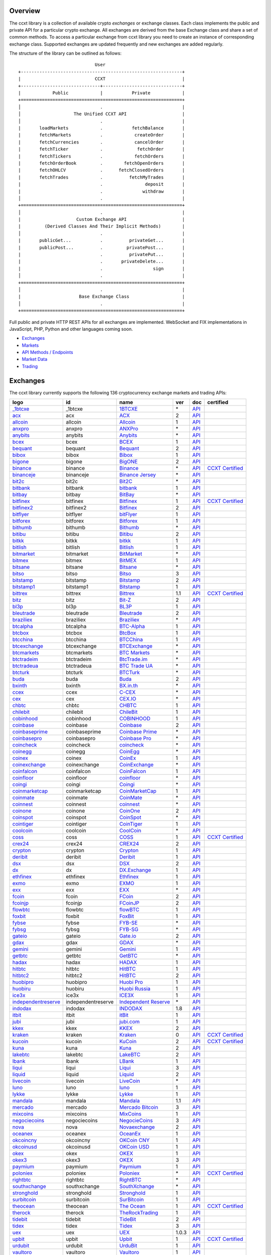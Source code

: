 Overview
========

The ccxt library is a collection of available crypto *exchanges* or exchange classes. Each class implements the public and private API for a particular crypto exchange. All exchanges are derived from the base Exchange class and share a set of common methods. To access a particular exchange from ccxt library you need to create an instance of corresponding exchange class. Supported exchanges are updated frequently and new exchanges are added regularly.

The structure of the library can be outlined as follows:

::

                                    User
       +-------------------------------------------------------------+
       |                            CCXT                             |
       +------------------------------+------------------------------+
       |            Public            |           Private            |
       +=============================================================+
       │                              .                              |
       │                    The Unified CCXT API                     |
       │                              .                              |
       |       loadMarkets            .           fetchBalance       |
       |       fetchMarkets           .            createOrder       |
       |       fetchCurrencies        .            cancelOrder       |
       |       fetchTicker            .             fetchOrder       |
       |       fetchTickers           .            fetchOrders       |
       |       fetchOrderBook         .        fetchOpenOrders       |
       |       fetchOHLCV             .      fetchClosedOrders       |
       |       fetchTrades            .          fetchMyTrades       |
       |                              .                deposit       |
       |                              .               withdraw       |
       │                              .                              |
       +=============================================================+
       │                              .                              |
       |                     Custom Exchange API                     |
       |         (Derived Classes And Their Implicit Methods)        |
       │                              .                              |
       |       publicGet...           .          privateGet...       |
       |       publicPost...          .         privatePost...       |
       |                              .          privatePut...       |
       |                              .       privateDelete...       |
       |                              .                   sign       |
       │                              .                              |
       +=============================================================+
       │                              .                              |
       |                      Base Exchange Class                    |
       │                              .                              |
       +=============================================================+

Full public and private HTTP REST APIs for all exchanges are implemented. WebSocket and FIX implementations in JavaScript, PHP, Python and other languages coming soon.

-  `Exchanges <#exchanges>`__
-  `Markets <#markets>`__
-  `API Methods / Endpoints <#api-methods--endpoints>`__
-  `Market Data <#market-data>`__
-  `Trading <#trading>`__

Exchanges
=========

The ccxt library currently supports the following 136 cryptocurrency exchange markets and trading APIs:

+-------------------------------------------------------------------------------------------+--------------------+--------------------------------------------------------------------------------------------+-------+-------------------------------------------------------------------------------------------------+----------------------------------------------------------------------+
|        logo                                                                               | id                 | name                                                                                       | ver   | doc                                                                                             | certified                                                            |
+===========================================================================================+====================+============================================================================================+=======+=================================================================================================+======================================================================+
| `_1btcxe  <https://1btcxe.com>`__                                                         | _1btcxe            | `1BTCXE <https://1btcxe.com>`__                                                            | \*    | `API <https://1btcxe.com/api-docs.php>`__                                                       |                                                                      |
+-------------------------------------------------------------------------------------------+--------------------+--------------------------------------------------------------------------------------------+-------+-------------------------------------------------------------------------------------------------+----------------------------------------------------------------------+
| `acx <https://acx.io>`__                                                                  | acx                | `ACX <https://acx.io>`__                                                                   | 2     | `API <https://acx.io/documents/api_v2>`__                                                       |                                                                      |
+-------------------------------------------------------------------------------------------+--------------------+--------------------------------------------------------------------------------------------+-------+-------------------------------------------------------------------------------------------------+----------------------------------------------------------------------+
| `allcoin <https://www.allcoin.com>`__                                                     | allcoin            | `Allcoin <https://www.allcoin.com>`__                                                      | 1     | `API <https://www.allcoin.com/api_market/market>`__                                             |                                                                      |
+-------------------------------------------------------------------------------------------+--------------------+--------------------------------------------------------------------------------------------+-------+-------------------------------------------------------------------------------------------------+----------------------------------------------------------------------+
| `anxpro <https://anxpro.com>`__                                                           | anxpro             | `ANXPro <https://anxpro.com>`__                                                            | \*    | `API <https://anxv2.docs.apiary.io>`__                                                          |                                                                      |
+-------------------------------------------------------------------------------------------+--------------------+--------------------------------------------------------------------------------------------+-------+-------------------------------------------------------------------------------------------------+----------------------------------------------------------------------+
| `anybits <https://anybits.com>`__                                                         | anybits            | `Anybits <https://anybits.com>`__                                                          | \*    | `API <https://anybits.com/help/api>`__                                                          |                                                                      |
+-------------------------------------------------------------------------------------------+--------------------+--------------------------------------------------------------------------------------------+-------+-------------------------------------------------------------------------------------------------+----------------------------------------------------------------------+
| `bcex <https://www.bcex.top/user/reg/type/2/pid/758978>`__                                | bcex               | `BCEX <https://www.bcex.top/user/reg/type/2/pid/758978>`__                                 | 1     | `API <https://github.com/BCEX-TECHNOLOGY-LIMITED/API_Docs/wiki/Interface>`__                    |                                                                      |
+-------------------------------------------------------------------------------------------+--------------------+--------------------------------------------------------------------------------------------+-------+-------------------------------------------------------------------------------------------------+----------------------------------------------------------------------+
| `bequant <https://hitbtc.com/?ref_id=5a5d39a65d466>`__                                    | bequant            | `Bequant <https://hitbtc.com/?ref_id=5a5d39a65d466>`__                                     | 2     | `API <https://api.bequant.io/>`__                                                               |                                                                      |
+-------------------------------------------------------------------------------------------+--------------------+--------------------------------------------------------------------------------------------+-------+-------------------------------------------------------------------------------------------------+----------------------------------------------------------------------+
| `bibox <https://www.bibox.com/signPage?id=11114745&lang=en>`__                            | bibox              | `Bibox <https://www.bibox.com/signPage?id=11114745&lang=en>`__                             | 1     | `API <https://github.com/Biboxcom/api_reference/wiki/home_en>`__                                |                                                                      |
+-------------------------------------------------------------------------------------------+--------------------+--------------------------------------------------------------------------------------------+-------+-------------------------------------------------------------------------------------------------+----------------------------------------------------------------------+
| `bigone <https://b1.run/users/new?code=D3LLBVFT>`__                                       | bigone             | `BigONE <https://b1.run/users/new?code=D3LLBVFT>`__                                        | 2     | `API <https://open.big.one/docs/api.html>`__                                                    |                                                                      |
+-------------------------------------------------------------------------------------------+--------------------+--------------------------------------------------------------------------------------------+-------+-------------------------------------------------------------------------------------------------+----------------------------------------------------------------------+
| `binance <https://www.binance.com/?ref=10205187>`__                                       | binance            | `Binance <https://www.binance.com/?ref=10205187>`__                                        | \*    | `API <https://github.com/binance-exchange/binance-official-api-docs/blob/master/rest-api.md>`__ | `CCXT Certified <https://github.com/ccxt/ccxt/wiki/Certification>`__ |
+-------------------------------------------------------------------------------------------+--------------------+--------------------------------------------------------------------------------------------+-------+-------------------------------------------------------------------------------------------------+----------------------------------------------------------------------+
| `binanceje <https://www.binance.je/?ref=35047921>`__                                      | binanceje          | `Binance Jersey <https://www.binance.je/?ref=35047921>`__                                  | \*    | `API <https://github.com/binance-exchange/binance-official-api-docs/blob/master/rest-api.md>`__ |                                                                      |
+-------------------------------------------------------------------------------------------+--------------------+--------------------------------------------------------------------------------------------+-------+-------------------------------------------------------------------------------------------------+----------------------------------------------------------------------+
| `bit2c <https://www.bit2c.co.il>`__                                                       | bit2c              | `Bit2C <https://www.bit2c.co.il>`__                                                        | \*    | `API <https://www.bit2c.co.il/home/api>`__                                                      |                                                                      |
+-------------------------------------------------------------------------------------------+--------------------+--------------------------------------------------------------------------------------------+-------+-------------------------------------------------------------------------------------------------+----------------------------------------------------------------------+
| `bitbank <https://bitbank.cc/>`__                                                         | bitbank            | `bitbank <https://bitbank.cc/>`__                                                          | 1     | `API <https://docs.bitbank.cc/>`__                                                              |                                                                      |
+-------------------------------------------------------------------------------------------+--------------------+--------------------------------------------------------------------------------------------+-------+-------------------------------------------------------------------------------------------------+----------------------------------------------------------------------+
| `bitbay <https://bitbay.net>`__                                                           | bitbay             | `BitBay <https://bitbay.net>`__                                                            | \*    | `API <https://bitbay.net/public-api>`__                                                         |                                                                      |
+-------------------------------------------------------------------------------------------+--------------------+--------------------------------------------------------------------------------------------+-------+-------------------------------------------------------------------------------------------------+----------------------------------------------------------------------+
| `bitfinex <https://www.bitfinex.com>`__                                                   | bitfinex           | `Bitfinex <https://www.bitfinex.com>`__                                                    | 1     | `API <https://docs.bitfinex.com/v1/docs>`__                                                     | `CCXT Certified <https://github.com/ccxt/ccxt/wiki/Certification>`__ |
+-------------------------------------------------------------------------------------------+--------------------+--------------------------------------------------------------------------------------------+-------+-------------------------------------------------------------------------------------------------+----------------------------------------------------------------------+
| `bitfinex2 <https://www.bitfinex.com>`__                                                  | bitfinex2          | `Bitfinex <https://www.bitfinex.com>`__                                                    | 2     | `API <https://docs.bitfinex.com/v2/docs/>`__                                                    |                                                                      |
+-------------------------------------------------------------------------------------------+--------------------+--------------------------------------------------------------------------------------------+-------+-------------------------------------------------------------------------------------------------+----------------------------------------------------------------------+
| `bitflyer <https://bitflyer.jp>`__                                                        | bitflyer           | `bitFlyer <https://bitflyer.jp>`__                                                         | 1     | `API <https://lightning.bitflyer.com/docs?lang=en>`__                                           |                                                                      |
+-------------------------------------------------------------------------------------------+--------------------+--------------------------------------------------------------------------------------------+-------+-------------------------------------------------------------------------------------------------+----------------------------------------------------------------------+
| `bitforex <https://www.bitforex.com/registered?inviterId=1867438>`__                      | bitforex           | `Bitforex <https://www.bitforex.com/registered?inviterId=1867438>`__                       | 1     | `API <https://github.com/bitforexapi/API_Docs/wiki>`__                                          |                                                                      |
+-------------------------------------------------------------------------------------------+--------------------+--------------------------------------------------------------------------------------------+-------+-------------------------------------------------------------------------------------------------+----------------------------------------------------------------------+
| `bithumb <https://www.bithumb.com>`__                                                     | bithumb            | `Bithumb <https://www.bithumb.com>`__                                                      | \*    | `API <https://apidocs.bithumb.com>`__                                                           |                                                                      |
+-------------------------------------------------------------------------------------------+--------------------+--------------------------------------------------------------------------------------------+-------+-------------------------------------------------------------------------------------------------+----------------------------------------------------------------------+
| `bitibu <https://bitibu.com>`__                                                           | bitibu             | `Bitibu <https://bitibu.com>`__                                                            | 2     | `API <https://bitibu.com/documents/api_v2>`__                                                   |                                                                      |
+-------------------------------------------------------------------------------------------+--------------------+--------------------------------------------------------------------------------------------+-------+-------------------------------------------------------------------------------------------------+----------------------------------------------------------------------+
| `bitkk <https://vip.zb.com/user/register?recommendCode=bn070u>`__                         | bitkk              | `bitkk <https://vip.zb.com/user/register?recommendCode=bn070u>`__                          | 1     | `API <https://www.bitkk.com/i/developer>`__                                                     |                                                                      |
+-------------------------------------------------------------------------------------------+--------------------+--------------------------------------------------------------------------------------------+-------+-------------------------------------------------------------------------------------------------+----------------------------------------------------------------------+
| `bitlish <https://bitlish.com>`__                                                         | bitlish            | `Bitlish <https://bitlish.com>`__                                                          | 1     | `API <https://bitlish.com/api>`__                                                               |                                                                      |
+-------------------------------------------------------------------------------------------+--------------------+--------------------------------------------------------------------------------------------+-------+-------------------------------------------------------------------------------------------------+----------------------------------------------------------------------+
| `bitmarket <https://www.bitmarket.net/?ref=23323>`__                                      | bitmarket          | `BitMarket <https://www.bitmarket.net/?ref=23323>`__                                       | \*    | `API <https://www.bitmarket.net/docs.php?file=api_public.html>`__                               |                                                                      |
+-------------------------------------------------------------------------------------------+--------------------+--------------------------------------------------------------------------------------------+-------+-------------------------------------------------------------------------------------------------+----------------------------------------------------------------------+
| `bitmex <https://www.bitmex.com/register/rm3C16>`__                                       | bitmex             | `BitMEX <https://www.bitmex.com/register/rm3C16>`__                                        | 1     | `API <https://www.bitmex.com/app/apiOverview>`__                                                |                                                                      |
+-------------------------------------------------------------------------------------------+--------------------+--------------------------------------------------------------------------------------------+-------+-------------------------------------------------------------------------------------------------+----------------------------------------------------------------------+
| `bitsane <https://bitsane.com>`__                                                         | bitsane            | `Bitsane <https://bitsane.com>`__                                                          | \*    | `API <https://bitsane.com/help/api>`__                                                          |                                                                      |
+-------------------------------------------------------------------------------------------+--------------------+--------------------------------------------------------------------------------------------+-------+-------------------------------------------------------------------------------------------------+----------------------------------------------------------------------+
| `bitso <https://bitso.com/?ref=itej>`__                                                   | bitso              | `Bitso <https://bitso.com/?ref=itej>`__                                                    | 3     | `API <https://bitso.com/api_info>`__                                                            |                                                                      |
+-------------------------------------------------------------------------------------------+--------------------+--------------------------------------------------------------------------------------------+-------+-------------------------------------------------------------------------------------------------+----------------------------------------------------------------------+
| `bitstamp <https://www.bitstamp.net>`__                                                   | bitstamp           | `Bitstamp <https://www.bitstamp.net>`__                                                    | 2     | `API <https://www.bitstamp.net/api>`__                                                          |                                                                      |
+-------------------------------------------------------------------------------------------+--------------------+--------------------------------------------------------------------------------------------+-------+-------------------------------------------------------------------------------------------------+----------------------------------------------------------------------+
| `bitstamp1 <https://www.bitstamp.net>`__                                                  | bitstamp1          | `Bitstamp <https://www.bitstamp.net>`__                                                    | 1     | `API <https://www.bitstamp.net/api>`__                                                          |                                                                      |
+-------------------------------------------------------------------------------------------+--------------------+--------------------------------------------------------------------------------------------+-------+-------------------------------------------------------------------------------------------------+----------------------------------------------------------------------+
| `bittrex <https://bittrex.com>`__                                                         | bittrex            | `Bittrex <https://bittrex.com>`__                                                          | 1.1   | `API <https://bittrex.github.io/api/>`__                                                        | `CCXT Certified <https://github.com/ccxt/ccxt/wiki/Certification>`__ |
+-------------------------------------------------------------------------------------------+--------------------+--------------------------------------------------------------------------------------------+-------+-------------------------------------------------------------------------------------------------+----------------------------------------------------------------------+
| `bitz <https://u.bit-z.com/register?invite_code=1429193>`__                               | bitz               | `Bit-Z <https://u.bit-z.com/register?invite_code=1429193>`__                               | 2     | `API <https://apidoc.bit-z.com/en/>`__                                                          |                                                                      |
+-------------------------------------------------------------------------------------------+--------------------+--------------------------------------------------------------------------------------------+-------+-------------------------------------------------------------------------------------------------+----------------------------------------------------------------------+
| `bl3p <https://bl3p.eu>`__                                                                | bl3p               | `BL3P <https://bl3p.eu>`__                                                                 | 1     | `API <https://github.com/BitonicNL/bl3p-api/tree/master/docs>`__                                |                                                                      |
+-------------------------------------------------------------------------------------------+--------------------+--------------------------------------------------------------------------------------------+-------+-------------------------------------------------------------------------------------------------+----------------------------------------------------------------------+
| `bleutrade <https://bleutrade.com>`__                                                     | bleutrade          | `Bleutrade <https://bleutrade.com>`__                                                      | 2     | `API <https://bleutrade.com/help/API>`__                                                        |                                                                      |
+-------------------------------------------------------------------------------------------+--------------------+--------------------------------------------------------------------------------------------+-------+-------------------------------------------------------------------------------------------------+----------------------------------------------------------------------+
| `braziliex <https://braziliex.com/?ref=5FE61AB6F6D67DA885BC98BA27223465>`__               | braziliex          | `Braziliex <https://braziliex.com/?ref=5FE61AB6F6D67DA885BC98BA27223465>`__                | \*    | `API <https://braziliex.com/exchange/api.php>`__                                                |                                                                      |
+-------------------------------------------------------------------------------------------+--------------------+--------------------------------------------------------------------------------------------+-------+-------------------------------------------------------------------------------------------------+----------------------------------------------------------------------+
| `btcalpha <https://btc-alpha.com/?r=123788>`__                                            | btcalpha           | `BTC-Alpha <https://btc-alpha.com/?r=123788>`__                                            | 1     | `API <https://btc-alpha.github.io/api-docs>`__                                                  |                                                                      |
+-------------------------------------------------------------------------------------------+--------------------+--------------------------------------------------------------------------------------------+-------+-------------------------------------------------------------------------------------------------+----------------------------------------------------------------------+
| `btcbox <https://www.btcbox.co.jp/>`__                                                    | btcbox             | `BtcBox <https://www.btcbox.co.jp/>`__                                                     | 1     | `API <https://www.btcbox.co.jp/help/asm>`__                                                     |                                                                      |
+-------------------------------------------------------------------------------------------+--------------------+--------------------------------------------------------------------------------------------+-------+-------------------------------------------------------------------------------------------------+----------------------------------------------------------------------+
| `btcchina <https://www.btcchina.com>`__                                                   | btcchina           | `BTCChina <https://www.btcchina.com>`__                                                    | 1     | `API <https://www.btcchina.com/apidocs>`__                                                      |                                                                      |
+-------------------------------------------------------------------------------------------+--------------------+--------------------------------------------------------------------------------------------+-------+-------------------------------------------------------------------------------------------------+----------------------------------------------------------------------+
| `btcexchange <https://www.btcexchange.ph>`__                                              | btcexchange        | `BTCExchange <https://www.btcexchange.ph>`__                                               | \*    | `API <https://github.com/BTCTrader/broker-api-docs>`__                                          |                                                                      |
+-------------------------------------------------------------------------------------------+--------------------+--------------------------------------------------------------------------------------------+-------+-------------------------------------------------------------------------------------------------+----------------------------------------------------------------------+
| `btcmarkets <https://btcmarkets.net>`__                                                   | btcmarkets         | `BTC Markets <https://btcmarkets.net>`__                                                   | \*    | `API <https://github.com/BTCMarkets/API>`__                                                     |                                                                      |
+-------------------------------------------------------------------------------------------+--------------------+--------------------------------------------------------------------------------------------+-------+-------------------------------------------------------------------------------------------------+----------------------------------------------------------------------+
| `btctradeim <http://www.coinegg.com/user/register?invite=523218>`__                       | btctradeim         | `BtcTrade.im <http://www.coinegg.com/user/register?invite=523218>`__                       | \*    | `API <https://www.btctrade.im/help.api.html>`__                                                 |                                                                      |
+-------------------------------------------------------------------------------------------+--------------------+--------------------------------------------------------------------------------------------+-------+-------------------------------------------------------------------------------------------------+----------------------------------------------------------------------+
| `btctradeua <https://btc-trade.com.ua>`__                                                 | btctradeua         | `BTC Trade UA <https://btc-trade.com.ua>`__                                                | \*    | `API <https://docs.google.com/document/d/1ocYA0yMy_RXd561sfG3qEPZ80kyll36HUxvCRe5GbhE/edit>`__  |                                                                      |
+-------------------------------------------------------------------------------------------+--------------------+--------------------------------------------------------------------------------------------+-------+-------------------------------------------------------------------------------------------------+----------------------------------------------------------------------+
| `btcturk <https://www.btcturk.com>`__                                                     | btcturk            | `BTCTurk <https://www.btcturk.com>`__                                                      | \*    | `API <https://github.com/BTCTrader/broker-api-docs>`__                                          |                                                                      |
+-------------------------------------------------------------------------------------------+--------------------+--------------------------------------------------------------------------------------------+-------+-------------------------------------------------------------------------------------------------+----------------------------------------------------------------------+
| `buda <https://www.buda.com>`__                                                           | buda               | `Buda <https://www.buda.com>`__                                                            | 2     | `API <https://api.buda.com>`__                                                                  |                                                                      |
+-------------------------------------------------------------------------------------------+--------------------+--------------------------------------------------------------------------------------------+-------+-------------------------------------------------------------------------------------------------+----------------------------------------------------------------------+
| `bxinth <https://bx.in.th>`__                                                             | bxinth             | `BX.in.th <https://bx.in.th>`__                                                            | \*    | `API <https://bx.in.th/info/api>`__                                                             |                                                                      |
+-------------------------------------------------------------------------------------------+--------------------+--------------------------------------------------------------------------------------------+-------+-------------------------------------------------------------------------------------------------+----------------------------------------------------------------------+
| `ccex <https://c-cex.com>`__                                                              | ccex               | `C-CEX <https://c-cex.com>`__                                                              | \*    | `API <https://c-cex.com/?id=api>`__                                                             |                                                                      |
+-------------------------------------------------------------------------------------------+--------------------+--------------------------------------------------------------------------------------------+-------+-------------------------------------------------------------------------------------------------+----------------------------------------------------------------------+
| `cex <https://cex.io/r/0/up105393824/0/>`__                                               | cex                | `CEX.IO <https://cex.io/r/0/up105393824/0/>`__                                             | \*    | `API <https://cex.io/cex-api>`__                                                                |                                                                      |
+-------------------------------------------------------------------------------------------+--------------------+--------------------------------------------------------------------------------------------+-------+-------------------------------------------------------------------------------------------------+----------------------------------------------------------------------+
| `chbtc <https://vip.zb.com/user/register?recommendCode=bn070u>`__                         | chbtc              | `CHBTC <https://vip.zb.com/user/register?recommendCode=bn070u>`__                          | 1     | `API <https://www.chbtc.com/i/developer>`__                                                     |                                                                      |
+-------------------------------------------------------------------------------------------+--------------------+--------------------------------------------------------------------------------------------+-------+-------------------------------------------------------------------------------------------------+----------------------------------------------------------------------+
| `chilebit <https://chilebit.net>`__                                                       | chilebit           | `ChileBit <https://chilebit.net>`__                                                        | 1     | `API <https://blinktrade.com/docs>`__                                                           |                                                                      |
+-------------------------------------------------------------------------------------------+--------------------+--------------------------------------------------------------------------------------------+-------+-------------------------------------------------------------------------------------------------+----------------------------------------------------------------------+
| `cobinhood <https://cobinhood.com>`__                                                     | cobinhood          | `COBINHOOD <https://cobinhood.com>`__                                                      | 1     | `API <https://cobinhood.github.io/api-public>`__                                                |                                                                      |
+-------------------------------------------------------------------------------------------+--------------------+--------------------------------------------------------------------------------------------+-------+-------------------------------------------------------------------------------------------------+----------------------------------------------------------------------+
| `coinbase <https://www.coinbase.com/join/58cbe25a355148797479dbd2>`__                     | coinbase           | `Coinbase <https://www.coinbase.com/join/58cbe25a355148797479dbd2>`__                      | 2     | `API <https://developers.coinbase.com/api/v2>`__                                                |                                                                      |
+-------------------------------------------------------------------------------------------+--------------------+--------------------------------------------------------------------------------------------+-------+-------------------------------------------------------------------------------------------------+----------------------------------------------------------------------+
| `coinbaseprime <https://prime.coinbase.com>`__                                            | coinbaseprime      | `Coinbase Prime <https://prime.coinbase.com>`__                                            | \*    | `API <https://docs.prime.coinbase.com>`__                                                       |                                                                      |
+-------------------------------------------------------------------------------------------+--------------------+--------------------------------------------------------------------------------------------+-------+-------------------------------------------------------------------------------------------------+----------------------------------------------------------------------+
| `coinbasepro <https://pro.coinbase.com/>`__                                               | coinbasepro        | `Coinbase Pro <https://pro.coinbase.com/>`__                                               | \*    | `API <https://docs.pro.coinbase.com/>`__                                                        |                                                                      |
+-------------------------------------------------------------------------------------------+--------------------+--------------------------------------------------------------------------------------------+-------+-------------------------------------------------------------------------------------------------+----------------------------------------------------------------------+
| `coincheck <https://coincheck.com>`__                                                     | coincheck          | `coincheck <https://coincheck.com>`__                                                      | \*    | `API <https://coincheck.com/documents/exchange/api>`__                                          |                                                                      |
+-------------------------------------------------------------------------------------------+--------------------+--------------------------------------------------------------------------------------------+-------+-------------------------------------------------------------------------------------------------+----------------------------------------------------------------------+
| `coinegg <http://www.coinegg.com/user/register?invite=523218>`__                          | coinegg            | `CoinEgg <http://www.coinegg.com/user/register?invite=523218>`__                           | \*    | `API <https://www.coinegg.com/explain.api.html>`__                                              |                                                                      |
+-------------------------------------------------------------------------------------------+--------------------+--------------------------------------------------------------------------------------------+-------+-------------------------------------------------------------------------------------------------+----------------------------------------------------------------------+
| `coinex <https://www.coinex.com/account/signup?refer_code=yw5fz>`__                       | coinex             | `CoinEx <https://www.coinex.com/account/signup?refer_code=yw5fz>`__                        | 1     | `API <https://github.com/coinexcom/coinex_exchange_api/wiki>`__                                 |                                                                      |
+-------------------------------------------------------------------------------------------+--------------------+--------------------------------------------------------------------------------------------+-------+-------------------------------------------------------------------------------------------------+----------------------------------------------------------------------+
| `coinexchange <https://www.coinexchange.io>`__                                            | coinexchange       | `CoinExchange <https://www.coinexchange.io>`__                                             | \*    | `API <https://coinexchangeio.github.io/slate/>`__                                               |                                                                      |
+-------------------------------------------------------------------------------------------+--------------------+--------------------------------------------------------------------------------------------+-------+-------------------------------------------------------------------------------------------------+----------------------------------------------------------------------+
| `coinfalcon <https://coinfalcon.com/?ref=CFJSVGTUPASB>`__                                 | coinfalcon         | `CoinFalcon <https://coinfalcon.com/?ref=CFJSVGTUPASB>`__                                  | 1     | `API <https://docs.coinfalcon.com>`__                                                           |                                                                      |
+-------------------------------------------------------------------------------------------+--------------------+--------------------------------------------------------------------------------------------+-------+-------------------------------------------------------------------------------------------------+----------------------------------------------------------------------+
| `coinfloor <https://www.coinfloor.co.uk>`__                                               | coinfloor          | `coinfloor <https://www.coinfloor.co.uk>`__                                                | \*    | `API <https://github.com/coinfloor/api>`__                                                      |                                                                      |
+-------------------------------------------------------------------------------------------+--------------------+--------------------------------------------------------------------------------------------+-------+-------------------------------------------------------------------------------------------------+----------------------------------------------------------------------+
| `coingi <https://coingi.com>`__                                                           | coingi             | `Coingi <https://coingi.com>`__                                                            | \*    | `API <https://coingi.docs.apiary.io>`__                                                         |                                                                      |
+-------------------------------------------------------------------------------------------+--------------------+--------------------------------------------------------------------------------------------+-------+-------------------------------------------------------------------------------------------------+----------------------------------------------------------------------+
| `coinmarketcap <https://coinmarketcap.com>`__                                             | coinmarketcap      | `CoinMarketCap <https://coinmarketcap.com>`__                                              | 1     | `API <https://coinmarketcap.com/api>`__                                                         |                                                                      |
+-------------------------------------------------------------------------------------------+--------------------+--------------------------------------------------------------------------------------------+-------+-------------------------------------------------------------------------------------------------+----------------------------------------------------------------------+
| `coinmate <https://coinmate.io?referral=YTFkM1RsOWFObVpmY1ZjMGREQmpTRnBsWjJJNVp3PT0>`__   | coinmate           | `CoinMate <https://coinmate.io?referral=YTFkM1RsOWFObVpmY1ZjMGREQmpTRnBsWjJJNVp3PT0>`__    | \*    | `API <https://coinmate.docs.apiary.io>`__                                                       |                                                                      |
+-------------------------------------------------------------------------------------------+--------------------+--------------------------------------------------------------------------------------------+-------+-------------------------------------------------------------------------------------------------+----------------------------------------------------------------------+
| `coinnest <https://www.coinnest.co.kr>`__                                                 | coinnest           | `coinnest <https://www.coinnest.co.kr>`__                                                  | \*    | `API <https://www.coinnest.co.kr/doc/intro.html>`__                                             |                                                                      |
+-------------------------------------------------------------------------------------------+--------------------+--------------------------------------------------------------------------------------------+-------+-------------------------------------------------------------------------------------------------+----------------------------------------------------------------------+
| `coinone <https://coinone.co.kr>`__                                                       | coinone            | `CoinOne <https://coinone.co.kr>`__                                                        | 2     | `API <https://doc.coinone.co.kr>`__                                                             |                                                                      |
+-------------------------------------------------------------------------------------------+--------------------+--------------------------------------------------------------------------------------------+-------+-------------------------------------------------------------------------------------------------+----------------------------------------------------------------------+
| `coinspot <https://www.coinspot.com.au>`__                                                | coinspot           | `CoinSpot <https://www.coinspot.com.au>`__                                                 | \*    | `API <https://www.coinspot.com.au/api>`__                                                       |                                                                      |
+-------------------------------------------------------------------------------------------+--------------------+--------------------------------------------------------------------------------------------+-------+-------------------------------------------------------------------------------------------------+----------------------------------------------------------------------+
| `cointiger <https://www.cointiger.pro/exchange/register.html?refCode=FfvDtt>`__           | cointiger          | `CoinTiger <https://www.cointiger.pro/exchange/register.html?refCode=FfvDtt>`__            | 1     | `API <https://github.com/cointiger/api-docs-en/wiki>`__                                         |                                                                      |
+-------------------------------------------------------------------------------------------+--------------------+--------------------------------------------------------------------------------------------+-------+-------------------------------------------------------------------------------------------------+----------------------------------------------------------------------+
| `coolcoin <https://www.coolcoin.com>`__                                                   | coolcoin           | `CoolCoin <https://www.coolcoin.com>`__                                                    | \*    | `API <https://www.coolcoin.com/help.api.html>`__                                                |                                                                      |
+-------------------------------------------------------------------------------------------+--------------------+--------------------------------------------------------------------------------------------+-------+-------------------------------------------------------------------------------------------------+----------------------------------------------------------------------+
| `coss <https://www.coss.io/c/reg?r=OWCMHQVW2Q>`__                                         | coss               | `COSS <https://www.coss.io/c/reg?r=OWCMHQVW2Q>`__                                          | 1     | `API <https://api.coss.io/v1/spec>`__                                                           | `CCXT Certified <https://github.com/ccxt/ccxt/wiki/Certification>`__ |
+-------------------------------------------------------------------------------------------+--------------------+--------------------------------------------------------------------------------------------+-------+-------------------------------------------------------------------------------------------------+----------------------------------------------------------------------+
| `crex24 <https://crex24.com/?refid=slxsjsjtil8xexl9hksr>`__                               | crex24             | `CREX24 <https://crex24.com/?refid=slxsjsjtil8xexl9hksr>`__                                | 2     | `API <https://docs.crex24.com/trade-api/v2>`__                                                  |                                                                      |
+-------------------------------------------------------------------------------------------+--------------------+--------------------------------------------------------------------------------------------+-------+-------------------------------------------------------------------------------------------------+----------------------------------------------------------------------+
| `crypton <https://cryptonbtc.com>`__                                                      | crypton            | `Crypton <https://cryptonbtc.com>`__                                                       | 1     | `API <https://cryptonbtc.docs.apiary.io/>`__                                                    |                                                                      |
+-------------------------------------------------------------------------------------------+--------------------+--------------------------------------------------------------------------------------------+-------+-------------------------------------------------------------------------------------------------+----------------------------------------------------------------------+
| `deribit <https://www.deribit.com/reg-1189.4038>`__                                       | deribit            | `Deribit <https://www.deribit.com/reg-1189.4038>`__                                        | 1     | `API <https://docs.deribit.com>`__                                                              |                                                                      |
+-------------------------------------------------------------------------------------------+--------------------+--------------------------------------------------------------------------------------------+-------+-------------------------------------------------------------------------------------------------+----------------------------------------------------------------------+
| `dsx <https://dsx.uk>`__                                                                  | dsx                | `DSX <https://dsx.uk>`__                                                                   | 2     | `API <https://dsx.uk/developers/publicApiV2>`__                                                 |                                                                      |
+-------------------------------------------------------------------------------------------+--------------------+--------------------------------------------------------------------------------------------+-------+-------------------------------------------------------------------------------------------------+----------------------------------------------------------------------+
| `dx <https://dx.exchange/registration?dx_cid=20&dx_scname=100001100000038139>`__          | dx                 | `DX.Exchange <https://dx.exchange/registration?dx_cid=20&dx_scname=100001100000038139>`__  | 1     | `API <https://apidocs.dx.exchange>`__                                                           |                                                                      |
+-------------------------------------------------------------------------------------------+--------------------+--------------------------------------------------------------------------------------------+-------+-------------------------------------------------------------------------------------------------+----------------------------------------------------------------------+
| `ethfinex <https://www.ethfinex.com>`__                                                   | ethfinex           | `Ethfinex <https://www.ethfinex.com>`__                                                    | 1     | `API <https://bitfinex.readme.io/v1/docs>`__                                                    |                                                                      |
+-------------------------------------------------------------------------------------------+--------------------+--------------------------------------------------------------------------------------------+-------+-------------------------------------------------------------------------------------------------+----------------------------------------------------------------------+
| `exmo <https://exmo.me/?ref=131685>`__                                                    | exmo               | `EXMO <https://exmo.me/?ref=131685>`__                                                     | 1     | `API <https://exmo.me/en/api_doc?ref=131685>`__                                                 |                                                                      |
+-------------------------------------------------------------------------------------------+--------------------+--------------------------------------------------------------------------------------------+-------+-------------------------------------------------------------------------------------------------+----------------------------------------------------------------------+
| `exx <https://www.exx.com/r/fde4260159e53ab8a58cc9186d35501f>`__                          | exx                | `EXX <https://www.exx.com/r/fde4260159e53ab8a58cc9186d35501f>`__                           | \*    | `API <https://www.exx.com/help/restApi>`__                                                      |                                                                      |
+-------------------------------------------------------------------------------------------+--------------------+--------------------------------------------------------------------------------------------+-------+-------------------------------------------------------------------------------------------------+----------------------------------------------------------------------+
| `fcoin <https://www.fcoin.com/i/Z5P7V>`__                                                 | fcoin              | `FCoin <https://www.fcoin.com/i/Z5P7V>`__                                                  | 2     | `API <https://developer.fcoin.com>`__                                                           |                                                                      |
+-------------------------------------------------------------------------------------------+--------------------+--------------------------------------------------------------------------------------------+-------+-------------------------------------------------------------------------------------------------+----------------------------------------------------------------------+
| `fcoinjp <https://www.fcoinjp.com>`__                                                     | fcoinjp            | `FCoinJP <https://www.fcoinjp.com>`__                                                      | 2     | `API <https://developer.fcoin.com>`__                                                           |                                                                      |
+-------------------------------------------------------------------------------------------+--------------------+--------------------------------------------------------------------------------------------+-------+-------------------------------------------------------------------------------------------------+----------------------------------------------------------------------+
| `flowbtc <https://trader.flowbtc.com>`__                                                  | flowbtc            | `flowBTC <https://trader.flowbtc.com>`__                                                   | 1     | `API <https://www.flowbtc.com.br/api.html>`__                                                   |                                                                      |
+-------------------------------------------------------------------------------------------+--------------------+--------------------------------------------------------------------------------------------+-------+-------------------------------------------------------------------------------------------------+----------------------------------------------------------------------+
| `foxbit <https://foxbit.exchange>`__                                                      | foxbit             | `FoxBit <https://foxbit.exchange>`__                                                       | 1     | `API <https://blinktrade.com/docs>`__                                                           |                                                                      |
+-------------------------------------------------------------------------------------------+--------------------+--------------------------------------------------------------------------------------------+-------+-------------------------------------------------------------------------------------------------+----------------------------------------------------------------------+
| `fybse <https://www.fybse.se>`__                                                          | fybse              | `FYB-SE <https://www.fybse.se>`__                                                          | \*    | `API <https://fyb.docs.apiary.io>`__                                                            |                                                                      |
+-------------------------------------------------------------------------------------------+--------------------+--------------------------------------------------------------------------------------------+-------+-------------------------------------------------------------------------------------------------+----------------------------------------------------------------------+
| `fybsg <https://www.fybsg.com>`__                                                         | fybsg              | `FYB-SG <https://www.fybsg.com>`__                                                         | \*    | `API <https://fyb.docs.apiary.io>`__                                                            |                                                                      |
+-------------------------------------------------------------------------------------------+--------------------+--------------------------------------------------------------------------------------------+-------+-------------------------------------------------------------------------------------------------+----------------------------------------------------------------------+
| `gateio <https://www.gate.io/signup/2436035>`__                                           | gateio             | `Gate.io <https://www.gate.io/signup/2436035>`__                                           | 2     | `API <https://gate.io/api2>`__                                                                  |                                                                      |
+-------------------------------------------------------------------------------------------+--------------------+--------------------------------------------------------------------------------------------+-------+-------------------------------------------------------------------------------------------------+----------------------------------------------------------------------+
| `gdax <https://www.gdax.com>`__                                                           | gdax               | `GDAX <https://www.gdax.com>`__                                                            | \*    | `API <https://docs.gdax.com>`__                                                                 |                                                                      |
+-------------------------------------------------------------------------------------------+--------------------+--------------------------------------------------------------------------------------------+-------+-------------------------------------------------------------------------------------------------+----------------------------------------------------------------------+
| `gemini <https://gemini.com>`__                                                           | gemini             | `Gemini <https://gemini.com>`__                                                            | 1     | `API <https://docs.gemini.com/rest-api>`__                                                      |                                                                      |
+-------------------------------------------------------------------------------------------+--------------------+--------------------------------------------------------------------------------------------+-------+-------------------------------------------------------------------------------------------------+----------------------------------------------------------------------+
| `getbtc <https://getbtc.org>`__                                                           | getbtc             | `GetBTC <https://getbtc.org>`__                                                            | \*    | `API <https://getbtc.org/api-docs.php>`__                                                       |                                                                      |
+-------------------------------------------------------------------------------------------+--------------------+--------------------------------------------------------------------------------------------+-------+-------------------------------------------------------------------------------------------------+----------------------------------------------------------------------+
| `hadax <https://www.huobi.br.com/en-us/topic/invited/?invite_code=rwrd3>`__               | hadax              | `HADAX <https://www.huobi.br.com/en-us/topic/invited/?invite_code=rwrd3>`__                | 1     | `API <https://github.com/huobiapi/API_Docs/wiki>`__                                             |                                                                      |
+-------------------------------------------------------------------------------------------+--------------------+--------------------------------------------------------------------------------------------+-------+-------------------------------------------------------------------------------------------------+----------------------------------------------------------------------+
| `hitbtc <https://hitbtc.com/?ref_id=5a5d39a65d466>`__                                     | hitbtc             | `HitBTC <https://hitbtc.com/?ref_id=5a5d39a65d466>`__                                      | 1     | `API <https://github.com/hitbtc-com/hitbtc-api/blob/master/APIv1.md>`__                         |                                                                      |
+-------------------------------------------------------------------------------------------+--------------------+--------------------------------------------------------------------------------------------+-------+-------------------------------------------------------------------------------------------------+----------------------------------------------------------------------+
| `hitbtc2 <https://hitbtc.com/?ref_id=5a5d39a65d466>`__                                    | hitbtc2            | `HitBTC <https://hitbtc.com/?ref_id=5a5d39a65d466>`__                                      | 2     | `API <https://api.hitbtc.com>`__                                                                |                                                                      |
+-------------------------------------------------------------------------------------------+--------------------+--------------------------------------------------------------------------------------------+-------+-------------------------------------------------------------------------------------------------+----------------------------------------------------------------------+
| `huobipro <https://www.huobi.br.com/en-us/topic/invited/?invite_code=rwrd3>`__            | huobipro           | `Huobi Pro <https://www.huobi.br.com/en-us/topic/invited/?invite_code=rwrd3>`__            | 1     | `API <https://github.com/huobiapi/API_Docs/wiki/REST_api_reference>`__                          |                                                                      |
+-------------------------------------------------------------------------------------------+--------------------+--------------------------------------------------------------------------------------------+-------+-------------------------------------------------------------------------------------------------+----------------------------------------------------------------------+
| `huobiru <https://www.huobi.com.ru/invite?invite_code=esc74>`__                           | huobiru            | `Huobi Russia <https://www.huobi.com.ru/invite?invite_code=esc74>`__                       | 1     | `API <https://github.com/cloudapidoc/API_Docs_en>`__                                            |                                                                      |
+-------------------------------------------------------------------------------------------+--------------------+--------------------------------------------------------------------------------------------+-------+-------------------------------------------------------------------------------------------------+----------------------------------------------------------------------+
| `ice3x <https://ice3x.com?ref=14341802>`__                                                | ice3x              | `ICE3X <https://ice3x.com?ref=14341802>`__                                                 | 1     | `API <https://ice3x.co.za/ice-cubed-bitcoin-exchange-api-documentation-1-june-2017>`__          |                                                                      |
+-------------------------------------------------------------------------------------------+--------------------+--------------------------------------------------------------------------------------------+-------+-------------------------------------------------------------------------------------------------+----------------------------------------------------------------------+
| `independentreserve <https://www.independentreserve.com>`__                               | independentreserve | `Independent Reserve <https://www.independentreserve.com>`__                               | \*    | `API <https://www.independentreserve.com/API>`__                                                |                                                                      |
+-------------------------------------------------------------------------------------------+--------------------+--------------------------------------------------------------------------------------------+-------+-------------------------------------------------------------------------------------------------+----------------------------------------------------------------------+
| `indodax <https://indodax.com/ref/testbitcoincoid/1>`__                                   | indodax            | `INDODAX <https://indodax.com/ref/testbitcoincoid/1>`__                                    | 1.8   | `API <https://indodax.com/downloads/BITCOINCOID-API-DOCUMENTATION.pdf>`__                       |                                                                      |
+-------------------------------------------------------------------------------------------+--------------------+--------------------------------------------------------------------------------------------+-------+-------------------------------------------------------------------------------------------------+----------------------------------------------------------------------+
| `itbit <https://www.itbit.com>`__                                                         | itbit              | `itBit <https://www.itbit.com>`__                                                          | 1     | `API <https://api.itbit.com/docs>`__                                                            |                                                                      |
+-------------------------------------------------------------------------------------------+--------------------+--------------------------------------------------------------------------------------------+-------+-------------------------------------------------------------------------------------------------+----------------------------------------------------------------------+
| `jubi <https://www.jubi.com>`__                                                           | jubi               | `jubi.com <https://www.jubi.com>`__                                                        | 1     | `API <https://www.jubi.com/help/api.html>`__                                                    |                                                                      |
+-------------------------------------------------------------------------------------------+--------------------+--------------------------------------------------------------------------------------------+-------+-------------------------------------------------------------------------------------------------+----------------------------------------------------------------------+
| `kkex <https://kkex.com>`__                                                               | kkex               | `KKEX <https://kkex.com>`__                                                                | 2     | `API <https://kkex.com/api_wiki/cn/>`__                                                         |                                                                      |
+-------------------------------------------------------------------------------------------+--------------------+--------------------------------------------------------------------------------------------+-------+-------------------------------------------------------------------------------------------------+----------------------------------------------------------------------+
| `kraken <https://www.kraken.com>`__                                                       | kraken             | `Kraken <https://www.kraken.com>`__                                                        | 0     | `API <https://www.kraken.com/en-us/help/api>`__                                                 | `CCXT Certified <https://github.com/ccxt/ccxt/wiki/Certification>`__ |
+-------------------------------------------------------------------------------------------+--------------------+--------------------------------------------------------------------------------------------+-------+-------------------------------------------------------------------------------------------------+----------------------------------------------------------------------+
| `kucoin <https://www.kucoin.com/ucenter/signup?rcode=E5wkqe>`__                           | kucoin             | `KuCoin <https://www.kucoin.com/ucenter/signup?rcode=E5wkqe>`__                            | 2     | `API <https://docs.kucoin.com>`__                                                               | `CCXT Certified <https://github.com/ccxt/ccxt/wiki/Certification>`__ |
+-------------------------------------------------------------------------------------------+--------------------+--------------------------------------------------------------------------------------------+-------+-------------------------------------------------------------------------------------------------+----------------------------------------------------------------------+
| `kuna <https://kuna.io>`__                                                                | kuna               | `Kuna <https://kuna.io>`__                                                                 | 2     | `API <https://kuna.io/documents/api>`__                                                         |                                                                      |
+-------------------------------------------------------------------------------------------+--------------------+--------------------------------------------------------------------------------------------+-------+-------------------------------------------------------------------------------------------------+----------------------------------------------------------------------+
| `lakebtc <https://www.lakebtc.com>`__                                                     | lakebtc            | `LakeBTC <https://www.lakebtc.com>`__                                                      | 2     | `API <https://www.lakebtc.com/s/api_v2>`__                                                      |                                                                      |
+-------------------------------------------------------------------------------------------+--------------------+--------------------------------------------------------------------------------------------+-------+-------------------------------------------------------------------------------------------------+----------------------------------------------------------------------+
| `lbank <https://www.lbex.io/sign-up.html?icode=7QCY&lang=en-US>`__                        | lbank              | `LBank <https://www.lbex.io/sign-up.html?icode=7QCY&lang=en-US>`__                         | 1     | `API <https://github.com/LBank-exchange/lbank-official-api-docs>`__                             |                                                                      |
+-------------------------------------------------------------------------------------------+--------------------+--------------------------------------------------------------------------------------------+-------+-------------------------------------------------------------------------------------------------+----------------------------------------------------------------------+
| `liqui <https://liqui.io>`__                                                              | liqui              | `Liqui <https://liqui.io>`__                                                               | 3     | `API <https://liqui.io/api>`__                                                                  |                                                                      |
+-------------------------------------------------------------------------------------------+--------------------+--------------------------------------------------------------------------------------------+-------+-------------------------------------------------------------------------------------------------+----------------------------------------------------------------------+
| `liquid <https://www.liquid.com?affiliate=SbzC62lt30976>`__                               | liquid             | `Liquid <https://www.liquid.com?affiliate=SbzC62lt30976>`__                                | 2     | `API <https://developers.liquid.com>`__                                                         |                                                                      |
+-------------------------------------------------------------------------------------------+--------------------+--------------------------------------------------------------------------------------------+-------+-------------------------------------------------------------------------------------------------+----------------------------------------------------------------------+
| `livecoin <https://livecoin.net/?from=Livecoin-CQ1hfx44>`__                               | livecoin           | `LiveCoin <https://livecoin.net/?from=Livecoin-CQ1hfx44>`__                                | \*    | `API <https://www.livecoin.net/api?lang=en>`__                                                  |                                                                      |
+-------------------------------------------------------------------------------------------+--------------------+--------------------------------------------------------------------------------------------+-------+-------------------------------------------------------------------------------------------------+----------------------------------------------------------------------+
| `luno <https://www.luno.com>`__                                                           | luno               | `luno <https://www.luno.com>`__                                                            | 1     | `API <https://www.luno.com/en/api>`__                                                           |                                                                      |
+-------------------------------------------------------------------------------------------+--------------------+--------------------------------------------------------------------------------------------+-------+-------------------------------------------------------------------------------------------------+----------------------------------------------------------------------+
| `lykke <https://www.lykke.com>`__                                                         | lykke              | `Lykke <https://www.lykke.com>`__                                                          | 1     | `API <https://hft-api.lykke.com/swagger/ui/>`__                                                 |                                                                      |
+-------------------------------------------------------------------------------------------+--------------------+--------------------------------------------------------------------------------------------+-------+-------------------------------------------------------------------------------------------------+----------------------------------------------------------------------+
| `mandala <https://trade.mandalaex.com/?ref=564377>`__                                     | mandala            | `Mandala <https://trade.mandalaex.com/?ref=564377>`__                                      | 1.1   | `API <https://apidocs.mandalaex.com>`__                                                         |                                                                      |
+-------------------------------------------------------------------------------------------+--------------------+--------------------------------------------------------------------------------------------+-------+-------------------------------------------------------------------------------------------------+----------------------------------------------------------------------+
| `mercado <https://www.mercadobitcoin.com.br>`__                                           | mercado            | `Mercado Bitcoin <https://www.mercadobitcoin.com.br>`__                                    | 3     | `API <https://www.mercadobitcoin.com.br/api-doc>`__                                             |                                                                      |
+-------------------------------------------------------------------------------------------+--------------------+--------------------------------------------------------------------------------------------+-------+-------------------------------------------------------------------------------------------------+----------------------------------------------------------------------+
| `mixcoins <https://mixcoins.com>`__                                                       | mixcoins           | `MixCoins <https://mixcoins.com>`__                                                        | 1     | `API <https://mixcoins.com/help/api/>`__                                                        |                                                                      |
+-------------------------------------------------------------------------------------------+--------------------+--------------------------------------------------------------------------------------------+-------+-------------------------------------------------------------------------------------------------+----------------------------------------------------------------------+
| `negociecoins <https://www.negociecoins.com.br>`__                                        | negociecoins       | `NegocieCoins <https://www.negociecoins.com.br>`__                                         | 3     | `API <https://www.negociecoins.com.br/documentacao-tradeapi>`__                                 |                                                                      |
+-------------------------------------------------------------------------------------------+--------------------+--------------------------------------------------------------------------------------------+-------+-------------------------------------------------------------------------------------------------+----------------------------------------------------------------------+
| `nova <https://novaexchange.com>`__                                                       | nova               | `Novaexchange <https://novaexchange.com>`__                                                | 2     | `API <https://novaexchange.com/remote/faq>`__                                                   |                                                                      |
+-------------------------------------------------------------------------------------------+--------------------+--------------------------------------------------------------------------------------------+-------+-------------------------------------------------------------------------------------------------+----------------------------------------------------------------------+
| `oceanex <https://oceanex.pro/signup?referral=VE24QX>`__                                  | oceanex            | `OceanEx <https://oceanex.pro/signup?referral=VE24QX>`__                                   | 1     | `API <https://api.oceanex.pro/doc/v1>`__                                                        |                                                                      |
+-------------------------------------------------------------------------------------------+--------------------+--------------------------------------------------------------------------------------------+-------+-------------------------------------------------------------------------------------------------+----------------------------------------------------------------------+
| `okcoincny <https://www.okcoin.cn>`__                                                     | okcoincny          | `OKCoin CNY <https://www.okcoin.cn>`__                                                     | 1     | `API <https://www.okcoin.cn/rest_getStarted.html>`__                                            |                                                                      |
+-------------------------------------------------------------------------------------------+--------------------+--------------------------------------------------------------------------------------------+-------+-------------------------------------------------------------------------------------------------+----------------------------------------------------------------------+
| `okcoinusd <https://www.okcoin.com/account/register?flag=activity&channelId=600001513>`__ | okcoinusd          | `OKCoin USD <https://www.okcoin.com/account/register?flag=activity&channelId=600001513>`__ | 1     | `API <https://www.okcoin.com/docs/en/>`__                                                       |                                                                      |
+-------------------------------------------------------------------------------------------+--------------------+--------------------------------------------------------------------------------------------+-------+-------------------------------------------------------------------------------------------------+----------------------------------------------------------------------+
| `okex <https://www.okex.com>`__                                                           | okex               | `OKEX <https://www.okex.com>`__                                                            | 1     | `API <https://github.com/okcoin-okex/API-docs-OKEx.com>`__                                      |                                                                      |
+-------------------------------------------------------------------------------------------+--------------------+--------------------------------------------------------------------------------------------+-------+-------------------------------------------------------------------------------------------------+----------------------------------------------------------------------+
| `okex3 <https://www.okex.com>`__                                                          | okex3              | `OKEX <https://www.okex.com>`__                                                            | 3     | `API <https://www.okex.com/docs/en/>`__                                                         |                                                                      |
+-------------------------------------------------------------------------------------------+--------------------+--------------------------------------------------------------------------------------------+-------+-------------------------------------------------------------------------------------------------+----------------------------------------------------------------------+
| `paymium <https://www.paymium.com>`__                                                     | paymium            | `Paymium <https://www.paymium.com>`__                                                      | 1     | `API <https://github.com/Paymium/api-documentation>`__                                          |                                                                      |
+-------------------------------------------------------------------------------------------+--------------------+--------------------------------------------------------------------------------------------+-------+-------------------------------------------------------------------------------------------------+----------------------------------------------------------------------+
| `poloniex <https://www.poloniex.com/?utm_source=ccxt&utm_medium=web>`__                   | poloniex           | `Poloniex <https://www.poloniex.com/?utm_source=ccxt&utm_medium=web>`__                    | \*    | `API <https://docs.poloniex.com>`__                                                             | `CCXT Certified <https://github.com/ccxt/ccxt/wiki/Certification>`__ |
+-------------------------------------------------------------------------------------------+--------------------+--------------------------------------------------------------------------------------------+-------+-------------------------------------------------------------------------------------------------+----------------------------------------------------------------------+
| `rightbtc <https://www.rightbtc.com>`__                                                   | rightbtc           | `RightBTC <https://www.rightbtc.com>`__                                                    | \*    | `API <https://52.53.159.206/api/trader/>`__                                                     |                                                                      |
+-------------------------------------------------------------------------------------------+--------------------+--------------------------------------------------------------------------------------------+-------+-------------------------------------------------------------------------------------------------+----------------------------------------------------------------------+
| `southxchange <https://www.southxchange.com>`__                                           | southxchange       | `SouthXchange <https://www.southxchange.com>`__                                            | \*    | `API <https://www.southxchange.com/Home/Api>`__                                                 |                                                                      |
+-------------------------------------------------------------------------------------------+--------------------+--------------------------------------------------------------------------------------------+-------+-------------------------------------------------------------------------------------------------+----------------------------------------------------------------------+
| `stronghold <https://stronghold.co>`__                                                    | stronghold         | `Stronghold <https://stronghold.co>`__                                                     | 1     | `API <https://docs.stronghold.co>`__                                                            |                                                                      |
+-------------------------------------------------------------------------------------------+--------------------+--------------------------------------------------------------------------------------------+-------+-------------------------------------------------------------------------------------------------+----------------------------------------------------------------------+
| `surbitcoin <https://surbitcoin.com>`__                                                   | surbitcoin         | `SurBitcoin <https://surbitcoin.com>`__                                                    | 1     | `API <https://blinktrade.com/docs>`__                                                           |                                                                      |
+-------------------------------------------------------------------------------------------+--------------------+--------------------------------------------------------------------------------------------+-------+-------------------------------------------------------------------------------------------------+----------------------------------------------------------------------+
| `theocean <https://theocean.trade>`__                                                     | theocean           | `The Ocean <https://theocean.trade>`__                                                     | 1     | `API <https://docs.theocean.trade>`__                                                           | `CCXT Certified <https://github.com/ccxt/ccxt/wiki/Certification>`__ |
+-------------------------------------------------------------------------------------------+--------------------+--------------------------------------------------------------------------------------------+-------+-------------------------------------------------------------------------------------------------+----------------------------------------------------------------------+
| `therock <https://therocktrading.com>`__                                                  | therock            | `TheRockTrading <https://therocktrading.com>`__                                            | 1     | `API <https://api.therocktrading.com/doc/v1/index.html>`__                                      |                                                                      |
+-------------------------------------------------------------------------------------------+--------------------+--------------------------------------------------------------------------------------------+-------+-------------------------------------------------------------------------------------------------+----------------------------------------------------------------------+
| `tidebit <http://bit.ly/2IX0LrM>`__                                                       | tidebit            | `TideBit <http://bit.ly/2IX0LrM>`__                                                        | 2     | `API <https://www.tidebit.com/documents/api/guide>`__                                           |                                                                      |
+-------------------------------------------------------------------------------------------+--------------------+--------------------------------------------------------------------------------------------+-------+-------------------------------------------------------------------------------------------------+----------------------------------------------------------------------+
| `tidex <https://tidex.com>`__                                                             | tidex              | `Tidex <https://tidex.com>`__                                                              | 3     | `API <https://tidex.com/exchange/public-api>`__                                                 |                                                                      |
+-------------------------------------------------------------------------------------------+--------------------+--------------------------------------------------------------------------------------------+-------+-------------------------------------------------------------------------------------------------+----------------------------------------------------------------------+
| `uex <https://www.uex.com/signup.html?code=VAGQLL>`__                                     | uex                | `UEX <https://www.uex.com/signup.html?code=VAGQLL>`__                                      | 1.0.3 | `API <https://download.uex.com/doc/UEX-API-English-1.0.3.pdf>`__                                |                                                                      |
+-------------------------------------------------------------------------------------------+--------------------+--------------------------------------------------------------------------------------------+-------+-------------------------------------------------------------------------------------------------+----------------------------------------------------------------------+
| `upbit <https://upbit.com>`__                                                             | upbit              | `Upbit <https://upbit.com>`__                                                              | 1     | `API <https://docs.upbit.com/docs/%EC%9A%94%EC%B2%AD-%EC%88%98-%EC%A0%9C%ED%95%9C>`__           | `CCXT Certified <https://github.com/ccxt/ccxt/wiki/Certification>`__ |
+-------------------------------------------------------------------------------------------+--------------------+--------------------------------------------------------------------------------------------+-------+-------------------------------------------------------------------------------------------------+----------------------------------------------------------------------+
| `urdubit <https://urdubit.com>`__                                                         | urdubit            | `UrduBit <https://urdubit.com>`__                                                          | 1     | `API <https://blinktrade.com/docs>`__                                                           |                                                                      |
+-------------------------------------------------------------------------------------------+--------------------+--------------------------------------------------------------------------------------------+-------+-------------------------------------------------------------------------------------------------+----------------------------------------------------------------------+
| `vaultoro <https://www.vaultoro.com>`__                                                   | vaultoro           | `Vaultoro <https://www.vaultoro.com>`__                                                    | 1     | `API <https://api.vaultoro.com>`__                                                              |                                                                      |
+-------------------------------------------------------------------------------------------+--------------------+--------------------------------------------------------------------------------------------+-------+-------------------------------------------------------------------------------------------------+----------------------------------------------------------------------+
| `vbtc <https://vbtc.exchange>`__                                                          | vbtc               | `VBTC <https://vbtc.exchange>`__                                                           | 1     | `API <https://blinktrade.com/docs>`__                                                           |                                                                      |
+-------------------------------------------------------------------------------------------+--------------------+--------------------------------------------------------------------------------------------+-------+-------------------------------------------------------------------------------------------------+----------------------------------------------------------------------+
| `virwox <https://www.virwox.com>`__                                                       | virwox             | `VirWoX <https://www.virwox.com>`__                                                        | \*    | `API <https://www.virwox.com/developers.php>`__                                                 |                                                                      |
+-------------------------------------------------------------------------------------------+--------------------+--------------------------------------------------------------------------------------------+-------+-------------------------------------------------------------------------------------------------+----------------------------------------------------------------------+
| `xbtce <https://www.xbtce.com>`__                                                         | xbtce              | `xBTCe <https://www.xbtce.com>`__                                                          | 1     | `API <https://www.xbtce.com/tradeapi>`__                                                        |                                                                      |
+-------------------------------------------------------------------------------------------+--------------------+--------------------------------------------------------------------------------------------+-------+-------------------------------------------------------------------------------------------------+----------------------------------------------------------------------+
| `yobit <https://www.yobit.net>`__                                                         | yobit              | `YoBit <https://www.yobit.net>`__                                                          | 3     | `API <https://www.yobit.net/en/api/>`__                                                         |                                                                      |
+-------------------------------------------------------------------------------------------+--------------------+--------------------------------------------------------------------------------------------+-------+-------------------------------------------------------------------------------------------------+----------------------------------------------------------------------+
| `zaif <https://zaif.jp>`__                                                                | zaif               | `Zaif <https://zaif.jp>`__                                                                 | 1     | `API <https://techbureau-api-document.readthedocs.io/ja/latest/index.html>`__                   |                                                                      |
+-------------------------------------------------------------------------------------------+--------------------+--------------------------------------------------------------------------------------------+-------+-------------------------------------------------------------------------------------------------+----------------------------------------------------------------------+
| `zb <https://vip.zb.com/user/register?recommendCode=bn070u>`__                            | zb                 | `ZB <https://vip.zb.com/user/register?recommendCode=bn070u>`__                             | 1     | `API <https://www.zb.com/i/developer>`__                                                        |                                                                      |
+-------------------------------------------------------------------------------------------+--------------------+--------------------------------------------------------------------------------------------+-------+-------------------------------------------------------------------------------------------------+----------------------------------------------------------------------+

Besides making basic market and limit orders, some exchanges offer margin trading (leverage), various derivatives (like futures contracts and options) and also have `dark pools <https://en.wikipedia.org/wiki/Dark_pool>`__, `OTC <https://en.wikipedia.org/wiki/Over-the-counter_(finance)>`__ (over-the-counter trading), merchant APIs and much more.

Instantiation
-------------

To connect to an exchange and start trading you need to instantiate an exchange class from ccxt library.

To get the full list of ids of supported exchanges programmatically:

.. code:: javascript

   // JavaScript
   const ccxt = require ('ccxt')
   console.log (ccxt.exchanges)

.. code:: python

   # Python
   import ccxt
   print (ccxt.exchanges)

.. code:: php

   // PHP
   include 'ccxt.php';
   var_dump (\ccxt\Exchange::$exchanges);

An exchange can be instantiated like shown in the examples below:

.. code:: javascript

   // JavaScript
   const ccxt = require ('ccxt')
   let exchange = new ccxt.kraken () // default id
   let kraken1 = new ccxt.kraken ({ id: 'kraken1' })
   let kraken2 = new ccxt.kraken ({ id: 'kraken2' })
   let id = 'gdax'
   let gdax = new ccxt[id] ();

   // from variable id
   const exchangeId = 'binance'
       , exchangeClass = ccxt[exchangeId]
       , exchange = new exchangeClass ({
           'apiKey': 'YOUR_API_KEY',
           'secret': 'YOUR_SECRET',
           'timeout': 30000,
           'enableRateLimit': true,
       })

.. code:: python

   # Python
   import ccxt
   exchange = ccxt.okcoinusd () # default id
   okcoin1 = ccxt.okcoinusd ({ 'id': 'okcoin1' })
   okcoin2 = ccxt.okcoinusd ({ 'id': 'okcoin2' })
   id = 'btcchina'
   btcchina = eval ('ccxt.%s ()' % id)
   gdax = getattr (ccxt, 'gdax') ()

   # from variable id
   exchange_id = 'binance'
   exchange_class = getattr(ccxt, exchange_id)
   exchange = exchange_class({
       'apiKey': 'YOUR_API_KEY',
       'secret': 'YOUR_SECRET',
       'timeout': 30000,
       'enableRateLimit': True,
   })

The ccxt library in PHP uses builtin UTC/GMT time functions, therefore you are required to set date.timezone in your php.ini or call `date_default_timezone_set () <http://php.net/manual/en/function.date-default-timezone-set.php>`__ function before using the PHP version of the library. The recommended timezone setting is ``"UTC"``.

.. code:: php

   // PHP
   date_default_timezone_set ('UTC');
   include 'ccxt.php';
   $bitfinex = new \ccxt\bitfinex (); // default id
   $bitfinex1 = new \ccxt\bitfinex (array ('id' => 'bitfinex1'));
   $bitfinex2 = new \ccxt\bitfinex (array ('id' => 'bitfinex2'));
   $id = 'kraken';
   $exchange = '\\ccxt\\' . $id
   $kraken = new $exchange ();

   // from variable id
   $exchange_id = 'binance';
   $exchange_class = "\\ccxt\\$exchange_id";
   $exchange = new $exchange_class (array (
       'apiKey' => 'YOUR_API_KEY',
       'secret' => 'YOUR_SECRET',
       'timeout' => 30000,
       'enableRateLimit' => true,
   ));

Overriding Exchange Properties Upon Instantiation
~~~~~~~~~~~~~~~~~~~~~~~~~~~~~~~~~~~~~~~~~~~~~~~~~

Most of exchange properties as well as specific options can be overrided upon exchange class instantiation or afterwards, like shown below:

.. code:: javascript

   // JavaScript
   const exchange = new ccxt.binance ({
       'rateLimit': 10000, // unified exchange property
       'options': {
           'adjustForTimeDifference': true, // exchange-specific option
       }
   })
   exchange.options['adjustForTimeDifference'] = false

.. code:: python

   # Python
   exchange = ccxt.binance ({
       'rateLimit': 10000,  # unified exchange property
       'options': {
           'adjustForTimeDifference': True,  # exchange-specific option
       }
   })
   exchange.options['adjustForTimeDifference'] = False

.. code:: php

   // PHP
   $exchange_id = 'binance';
   $exchange_class = "\\ccxt\\$exchange_id";
   $exchange = new $exchange_class (array (
       'rateLimit' => 10000, // unified exchange property
       'options' => array (
           'adjustForTimeDifference' => true, // exchange-specific option
       ),
   ));
   $exchange->options['adjustForTimeDifference'] = false;

Exchange Structure
------------------

Every exchange has a set of properties and methods, most of which you can override by passing an associative array of params to an exchange constructor. You can also make a subclass and override everything.

Here’s an overview of base exchange properties with values added for example:

.. code:: javascript

   {
       'id':   'exchange'                  // lowercase string exchange id
       'name': 'Exchange'                  // human-readable string
       'countries': [ 'US', 'CN', 'EU' ],  // array of ISO country codes
       'urls': {
           'api': 'https://api.example.com/data',  // string or dictionary of base API URLs
           'www': 'https://www.example.com'        // string website URL
           'doc': 'https://docs.example.com/api',  // string URL or array of URLs
       },
       'version':         'v1',            // string ending with digits
       'api':             { ... },         // dictionary of api endpoints
       'has': {                            // exchange capabilities
           'CORS': false,
           'publicAPI': true,
           'privateAPI': true,
           'cancelOrder': true,
           'createDepositAddress': false,
           'createOrder': true,
           'deposit': false,
           'fetchBalance': true,
           'fetchClosedOrders': false,
           'fetchCurrencies': false,
           'fetchDepositAddress': false,
           'fetchMarkets': true,
           'fetchMyTrades': false,
           'fetchOHLCV': false,
           'fetchOpenOrders': false,
           'fetchOrder': false,
           'fetchOrderBook': true,
           'fetchOrders': false,
           'fetchTicker': true,
           'fetchTickers': false,
           'fetchBidsAsks': false,
           'fetchTrades': true,
           'withdraw': false,
       },
       'timeframes': {                     // empty if the exchange !has.fetchOHLCV
           '1m': '1minute',
           '1h': '1hour',
           '1d': '1day',
           '1M': '1month',
           '1y': '1year',
       },
       'timeout':          10000,          // number in milliseconds
       'rateLimit':        2000,           // number in milliseconds
       'userAgent':       'ccxt/1.1.1 ...' // string, HTTP User-Agent header
       'verbose':          false,          // boolean, output error details
       'markets':         { ... }          // dictionary of markets/pairs by symbol
       'symbols':         [ ... ]          // sorted list of string symbols (traded pairs)
       'currencies':      { ... }          // dictionary of currencies by currency code
       'markets_by_id':   { ... },         // dictionary of dictionaries (markets) by id
       'proxy': 'https://crossorigin.me/', // string URL
       'apiKey':   '92560ffae9b8a0421...', // string public apiKey (ASCII, hex, Base64, ...)
       'secret':   '9aHjPmW+EtRRKN/Oi...'  // string private secret key
       'password': '6kszf4aci8r',          // string password
       'uid':      '123456',               // string user id
   }

Exchange Properties
~~~~~~~~~~~~~~~~~~~

Below is a detailed description of each of the base exchange properties:

-  ``id``: Each exchange has a default id. The id is not used for anything, it’s a string literal for user-land exchange instance identification purposes. You can have multiple links to the same exchange and differentiate them by ids. Default ids are all lowercase and correspond to exchange names.

-  ``name``: This is a string literal containing the human-readable exchange name.

-  ``countries``: An array of string literals of 2-symbol ISO country codes, where the exchange is operating from.

-  ``urls['api']``: The single string literal base URL for API calls or an associative array of separate URLs for private and public APIs.

-  ``urls['www']``: The main HTTP website URL.

-  ``urls['doc']``: A single string URL link to original documentation for exchange API on their website or an array of links to docs.

-  ``version``: A string literal containing version identifier for current exchange API. The ccxt library will append this version string to the API Base URL upon each request. You don’t have to modify it, unless you are implementing a new exchange API. The version identifier is a usually a numeric string starting with a letter ‘v’ in some cases, like v1.1. Do not override it unless you are implementing your own new crypto exchange class.

-  ``api``: An associative array containing a definition of all API endpoints exposed by a crypto exchange. The API definition is used by ccxt to automatically construct callable instance methods for each available endpoint.

-  ``has``: This is an associative array of exchange capabilities (e.g ``fetchTickers``, ``fetchOHLCV`` or ``CORS``).

-  ``timeframes``: An associative array of timeframes, supported by the fetchOHLCV method of the exchange. This is only populated when ``has['fetchOHLCV']`` property is true.

-  ``timeout``: A timeout in milliseconds for a request-response roundtrip (default timeout is 10000 ms = 10 seconds). You should always set it to a reasonable value, hanging forever with no timeout is not your option, for sure.

-  ``rateLimit``: A request rate limit in milliseconds. Specifies the required minimal delay between two consequent HTTP requests to the same exchange. The built-in rate-limiter is disabled by default and is turned on by setting the ``enableRateLimit`` property to true.

-  ``enableRateLimit``: A boolean (true/false) value that enables the built-in rate limiter and throttles consecutive requests. This setting is false (disabled) by default. **The user is required to implement own**\ `rate limiting <https://github.com/ccxt/ccxt/wiki/Manual#rate-limit>`__\ **or enable the built-in rate limiter to avoid being banned from the exchange**.

-  ``userAgent``: An object to set HTTP User-Agent header to. The ccxt library will set its User-Agent by default. Some exchanges may not like it. If you are having difficulties getting a reply from an exchange and want to turn User-Agent off or use the default one, set this value to false, undefined, or an empty string.

-  ``verbose``: A boolean flag indicating whether to log HTTP requests to stdout (verbose flag is false by default). Python people have an alternative way of DEBUG logging with a standard pythonic logger, which is enabled by adding these two lines to the beginning of their code:

   .. code:: python

      import logging
      logging.basicConfig(level=logging.DEBUG)

-  ``markets``: An associative array of markets indexed by common trading pairs or symbols. Markets should be loaded prior to accessing this property. Markets are unavailable until you call the ``loadMarkets() / load_markets()`` method on exchange instance.

-  ``symbols``: A non-associative array (a list) of symbols available with an exchange, sorted in alphabetical order. These are the keys of the ``markets`` property. Symbols are loaded and reloaded from markets. This property is a convenient shorthand for all market keys.

-  ``currencies``: An associative array (a dict) of currencies by codes (usually 3 or 4 letters) available with an exchange. Currencies are loaded and reloaded from markets.

-  ``markets_by_id``: An associative array of markets indexed by exchange-specific ids. Markets should be loaded prior to accessing this property.

-  ``proxy``: A string literal containing base URL of http(s) proxy, ``''`` by default. For use with web browsers and from blocked locations. An example of a proxy string is ``'http://crossorigin.me/'``. The absolute exchange endpoint URL is appended to this string before sending the HTTP request.

-  ``apiKey``: This is your public API key string literal. Most exchanges require `API keys setup <https://github.com/ccxt/ccxt/wiki/Manual#api-keys-setup>`__.

-  ``secret``: Your private secret API key string literal. Most exchanges require this as well together with the apiKey.

-  ``password``: A string literal with your password/phrase. Some exchanges require this parameter for trading, but most of them don’t.

-  ``uid``: A unique id of your account. This can be a string literal or a number. Some exchanges also require this for trading, but most of them don’t.

-  ``requiredCredentials``: A unified associative dictionary that shows which of the above API credentials are required for sending private API calls to the underlying exchange (an exchange may require a specific set of keys).

-  ``options``: An exchange-specific associative dictionary containing special keys and options that are accepted by the underlying exchange and supported in CCXT.

See this section on `Overriding exchange properties <https://github.com/ccxt/ccxt/wiki/Manual#overriding-exchange-properties-upon-instantiation>`__.

Exchange Metadata
^^^^^^^^^^^^^^^^^

-  ``has``: An assoc-array containing flags for exchange capabilities, including the following:

   .. code:: javascript

      'has': {

          'CORS': false,  // has Cross-Origin Resource Sharing enabled (works from browser) or not

          'publicAPI': true,  // has public API available and implemented, true/false
          'privateAPI': true, // has private API available and implemented, true/false

          // unified methods availability flags (can be true, false, or 'emulated'):

          'cancelOrder': true,
          'createDepositAddress': false,
          'createOrder': true,
          'deposit': false,
          'fetchBalance': true,
          'fetchClosedOrders': false,
          'fetchCurrencies': false,
          'fetchDepositAddress': false,
          'fetchMarkets': true,
          'fetchMyTrades': false,
          'fetchOHLCV': false,
          'fetchOpenOrders': false,
          'fetchOrder': false,
          'fetchOrderBook': true,
          'fetchOrders': false,
          'fetchTicker': true,
          'fetchTickers': false,
          'fetchBidsAsks': false,
          'fetchTrades': true,
          'withdraw': false,
          ...
      }

   The meaning of each flag showing availability of this or that method is:

   -  boolean ``true`` means the method is natively available from the exchange API and unified in the ccxt library
   -  boolean ``false`` means the method isn’t natively available from the exchange API or not unified in the ccxt library yet
   -  an ``'emulated'`` string means the endpoint isn’t natively available from the exchange API but reconstructed by the ccxt library from available true-methods

Rate Limit
----------

Exchanges usually impose what is called a *rate limit*. Exchanges will remember and track your user credentials and your IP address and will not allow you to query the API too frequently. They balance their load and control traffic congestion to protect API servers from (D)DoS and misuse.

**WARNING: Stay under the rate limit to avoid ban!**

Most exchanges allow **up to 1 or 2 requests per second**. Exchanges may temporarily restrict your access to their API or ban you for some period of time if you are too aggressive with your requests.

**The ``exchange.rateLimit`` property is set to a safe default which is sub-optimal. Some exchanges may have varying rate limits for different endpoints. It is up to the user to tweak ``rateLimit`` according to application-specific purposes.**

The CCXT library has a built-in experimental rate-limiter that will do the necessary throttling in background transparently to the user. **WARNING: users are responsible for at least some type of rate-limiting: either by implementing a custom algorithm or by doing it with the built-in rate-limiter.**.

Turn on the built-in rate-limiter with ``.enableRateLimit`` property, like so:

.. code:: javascript

   // JavaScript

   // enable built-in rate limiting upon instantiation of the exchange
   const exchange = new ccxt.bitfinex ({
       'enableRateLimit': true,
   })

   // or switch the built-in rate-limiter on or off later after instantiation
   exchange.enableRateLimit = true // enable
   exchange.enableRateLimit = false // disable

.. code:: python

   # Python

   # enable built-in rate limiting upon instantiation of the exchange
   exchange = ccxt.bitfinex({
       'enableRateLimit': True,
   })

   # or switch the built-in rate-limiter on or off later after instantiation
   exchange.enableRateLimit = True  # enable
   exchange.enableRateLimit = False  # disable

.. code:: php

   // PHP

   // enable built-in rate limiting upon instantiation of the exchange
   $exchange = new \ccxt\bitfinex (array (
       'enableRateLimit' => true,
   ));

   // or switch the built-in rate-limiter on or off later after instantiation
   $exchange->enableRateLimit = true; // enable
   $exchange->enableRateLimit = false; // disable

In case your calls hit a rate limit or get nonce errors, the ccxt library will throw an ``InvalidNonce`` exception, or, in some cases, one of the following types:

-  ``DDoSProtectionError``
-  ``ExchangeNotAvailable``
-  ``ExchangeError``
   – ``InvalidNonce``

A later retry is usually enough to handle that. More on that here:

-  `Authentication <https://github.com/ccxt/ccxt/wiki/Manual#authentication>`__
-  `Troubleshooting <https://github.com/ccxt/ccxt/wiki/Manual#troubleshooting>`__
-  `Overriding The Nonce <https://github.com/ccxt/ccxt/wiki/Manual#overriding-the-nonce>`__

DDoS Protection By Cloudflare / Incapsula
~~~~~~~~~~~~~~~~~~~~~~~~~~~~~~~~~~~~~~~~~

Some exchanges are `DDoS <https://en.wikipedia.org/wiki/Denial-of-service_attack>`__-protected by `Cloudflare <https://www.cloudflare.com>`__ or `Incapsula <https://www.incapsula.com>`__. Your IP can get temporarily blocked during periods of high load. Sometimes they even restrict whole countries and regions. In that case their servers usually return a page that states a HTTP 40x error or runs an AJAX test of your browser / captcha test and delays the reload of the page for several seconds. Then your browser/fingerprint is granted access temporarily and gets added to a whitelist or receives a HTTP cookie for further use.

The most common symptoms for a DDoS protection problem, rate-limiting problem or for a location-based filtering issue:
- Getting ``RequestTimeout`` exceptions with all types of exchange methods
- Catching ``ExchangeError`` or ``ExchangeNotAvailable`` with HTTP error codes 400, 403, 404, 429, 500, 501, 503, etc..
- Having DNS resolving issues, SSL certificate issues and low-level connectivity issues
- Getting a template HTML page instead of JSON from the exchange

If you encounter DDoS protection errors and cannot reach a particular exchange then:

-  try using a cloudscraper:

   -  https://github.com/ccxt/ccxt/blob/master/examples/js/bypass-cloudflare.js
   -  https://github.com/ccxt/ccxt/blob/master/examples/py/bypass-cloudflare.py
   -  https://github.com/ccxt/ccxt/blob/master/examples/py/bypass-cloudflare-with-cookies.py

-  use a proxy (this is less responsive, though)
-  ask the exchange support to add you to a whitelist
-  run your software in close proximity to the exchange (same country, same city, same datacenter, same server rack, same server)
-  try an alternative IP within a different geographic region
-  run your software in a distributed network of servers
-  …

Markets
=======

Each exchange is a place for trading some kinds of valuables. Sometimes they are called with various different terms like instruments, symbols, trading pairs, currencies, tokens, stocks, commodities, contracts, etc, but they all mean the same – a trading pair, a symbol or a financial instrument.

In terms of the ccxt library, every exchange offers multiple markets within itself. The set of markets differs from exchange to exchange opening possibilities for cross-exchange and cross-market arbitrage. A market is usually a pair of traded crypto/fiat currencies.

Market Structure
----------------

.. code:: javascript

   {
       'id':     'btcusd',   // string literal for referencing within an exchange
       'symbol': 'BTC/USD',  // uppercase string literal of a pair of currencies
       'base':   'BTC',      // uppercase string, base currency, 3 or more letters
       'quote':  'USD',      // uppercase string, quote currency, 3 or more letters
       'active': true,       // boolean, market status
       'precision': {        // number of decimal digits "after the dot"
           'price': 8,       // integer, might be missing if not supplied by the exchange
           'amount': 8,      // integer, might be missing if not supplied by the exchange
           'cost': 8,        // integer, very few exchanges actually have it
       },
       'limits': {           // value limits when placing orders on this market
           'amount': {
               'min': 0.01,  // order amount should be > min
               'max': 1000,  // order amount should be < max
           },
           'price': { ... }, // same min/max limits for the price of the order
           'cost':  { ... }, // same limits for order cost = price * amount
       },
       'info':      { ... }, // the original unparsed market info from the exchange
   }

Each market is an associative array (aka dictionary) with the following keys:

-  ``id``. The string or numeric ID of the market or trade instrument within the exchange. Market ids are used inside exchanges internally to identify trading pairs during the request/response process.
-  ``symbol``. An uppercase string code representation of a particular trading pair or instrument. This is usually written as ``BaseCurrency/QuoteCurrency`` with a slash as in ``BTC/USD``, ``LTC/CNY`` or ``ETH/EUR``, etc. Symbols are used to reference markets within the ccxt library (explained below).
-  ``base``. An uppercase string code of base fiat or crypto currency.
-  ``quote``. An uppercase string code of quoted fiat or crypto currency.
-  ``active``. A boolean indicating whether or not trading this market is currently possible. Often, when a market is inactive, all corresponding tickers, orderbooks and other related endpoints return empty responses, all zeroes, no data or outdated data for that market. The user should check if the market is active and `reload market cache periodically, as explained below <#market-cache-force-reload>`__.
-  ``info``. An associative array of non-common market properties, including fees, rates, limits and other general market information. The internal info array is different for each particular market, its contents depend on the exchange.
-  ``precision``. The amounts of decimal digits accepted in order values by exchanges upon order placement for price, amount and cost.
-  ``limits``. The minimums and maximums for prices, amounts (volumes) and costs (where cost = price \* amount).

Precision And Limits
~~~~~~~~~~~~~~~~~~~~

**Do not confuse ``limits`` with ``precision``!** Precision has nothing to do with min limits. A precision of 8 digits does not necessarily mean a min limit of 0.00000001. The opposite is also true: a min limit of 0.0001 does not necessarily mean a precision of 4.

Examples:

1. ``(market['limits']['amount']['min'] == 0.05) && (market['precision']['amount'] == 4)``

In the first example the **amount** of any order placed on the market **must satisfy both conditions**:

-  The *amount value* should be >= 0.05:

   .. code:: diff

      + good: 0.05, 0.051, 0.0501, 0.0502, ..., 0.0599, 0.06, 0.0601, ...
      - bad: 0.04, 0.049, 0.0499

-  *Precision of the amount* should up to 4 decimal digits:

   .. code:: diff

      + good: 0.05, 0.051, 0.052, ..., 0.0531, ..., 0.06, ... 0.0719, ...
      - bad: 0.05001, 0.05000, 0.06001

2. ``(market['limits']['price']['min'] == 0.0019) && (market['precision']['price'] == 5)``

In the second example the **price** of any order placed on the market **must satisfy both conditions**:

-  The *price value* should be >= 0.019:

   .. code:: diff

      + good: 0.019, ... 0.0191, ... 0.01911, 0.01912, ...
      - bad: 0.016, ..., 0.01699

-  *Precision of price* should be 5 decimal digits or less:

   .. code:: diff

      + good: 0.02, 0.021, 0.0212, 0.02123, 0.02124, 0.02125, ...
      - bad: 0.017000, 0.017001, ...

3. ``(market['limits']['amount']['min'] == 50) && (market['precision']['amount'] == -1)``

-  The *amount value* should be greater than 50:

   .. code:: diff

      + good: 50, 60, 70, 80, 90, 100, ... 2000, ...
      - bad: 1, 2, 3, ..., 9

-  A negative *amount precision* means that the amount should be an integer multiple of 10 (to the absolute power specified):

   .. code:: diff

      + good: 50, ..., 110, ... 1230, ..., 1000000, ..., 1234560, ...
      - bad: 9.5, ... 10.1, ..., 11, ... 200.71, ...

*The ``precision`` and ``limits`` params are currently under heavy development, some of these fields may be missing here and there until the unification process is complete. This does not influence most of the orders but can be significant in extreme cases of very large or very small orders. The ``active`` flag is not yet supported and/or implemented by all markets.*

Notes On Precision And Limits
^^^^^^^^^^^^^^^^^^^^^^^^^^^^^

The user is required to stay within all limits and precision! The values of the order should satisfy the following conditions:

-  Order ``amount`` > ``limits['min']['amount']``
-  Order ``amount`` < ``limits['max']['amount']``
-  Order ``price`` > ``limits['min']['price']``
-  Order ``price`` < ``limits['max']['price']``
-  Order ``cost`` (``amount * price``) > ``limits['min']['cost']``
-  Order ``cost`` (``amount * price``) < ``limits['max']['cost']``
-  Precision of ``amount`` must be <= ``precision['amount']``
-  Precision of ``price`` must be <= ``precision['price']``

The above values can be missing with some exchanges that don’t provide info on limits from their API or don’t have it implemented yet.

Methods For Formatting Decimals
^^^^^^^^^^^^^^^^^^^^^^^^^^^^^^^

The exchange base class contains the ``decimalToPrecision`` method to help format values to the required decimal precision with support for different rounding, counting and padding modes.

.. code:: javascript

   // JavaScript
   function decimalToPrecision (x, roundingMode, numPrecisionDigits, countingMode = DECIMAL_PLACES, paddingMode = NO_PADDING)

.. code:: python

   # Python
   # WARNING! The `decimal_to_precision` method is susceptible to getcontext().prec!
   def decimal_to_precision(n, rounding_mode=ROUND, precision=None, counting_mode=DECIMAL_PLACES, padding_mode=NO_PADDING):

.. code:: php

   // PHP
   function decimalToPrecision ($x, $roundingMode = ROUND, $numPrecisionDigits = null, $countingMode = DECIMAL_PLACES, $paddingMode = NO_PADDING)

Supported rounding modes are:

-  ``ROUND`` – will round the last decimal digits to precision
-  ``TRUNCATE``– will cut off the digits after certain precision

Supported counting modes are:

-  ``DECIMAL_PLACES`` – counts all digits, 99% of exchanges use this counting mode
-  ``SIGNIFICANT_DIGITS`` – counts non-zero digits only, some exchanges (``bitfinex`` and maybe a few other) implement this mode of counting decimals
-  ``TICK_SIZE`` – some exchanges only allow a multiple of a specific value (``bitmex`` uses this mode)

Supported padding modes are:

-  ``NO_PADDING`` – default for most cases
-  ``PAD_WITH_ZERO`` – appends zero characters up to precision

For examples of how to use the ``decimalToPrecision`` to format strings and floats, please, see the following files:

-  JavaScript: https://github.com/ccxt/ccxt/blob/master/js/test/base/functions/test.number.js
-  Python: https://github.com/ccxt/ccxt/blob/master/python/test/test_decimal_to_precision.py
-  PHP: https://github.com/ccxt/ccxt/blob/master/php/test/decimal_to_precision.php

**Python WARNING! The ``decimal_to_precision`` method is susceptible to getcontext().prec!**

Loading Markets
---------------

In most cases you are required to load the list of markets and trading symbols for a particular exchange prior to accessing other API methods. If you forget to load markets the ccxt library will do that automatically upon your first call to the unified API. It will send two HTTP requests, first for markets and then the second one for other data, sequentially.

In order to load markets manually beforehand call the ``loadMarkets ()`` / ``load_markets ()`` method on an exchange instance. It returns an associative array of markets indexed by trading symbol. If you want more control over the execution of your logic, preloading markets by hand is recommended.

.. code:: javascript

   // JavaScript
   (async () => {
       let kraken = new ccxt.kraken ()
       let markets = await kraken.load_markets ()
       console.log (kraken.id, markets)
   }) ()

.. code:: python

   # Python
   okcoin = ccxt.okcoinusd ()
   markets = okcoin.load_markets ()
   print (okcoin.id, markets)

.. code:: php

   // PHP
   $id = 'huobipro';
   $exchange = '\\ccxt\\' . $id;
   $huobipro = new $exchange ();
   $markets = $huobipro->load_markets ();
   var_dump ($huobipro->id, $markets);

Symbols And Market Ids
----------------------

Market ids are used during the REST request-response process to reference trading pairs within exchanges. The set of market ids is unique per exchange and cannot be used across exchanges. For example, the BTC/USD pair/market may have different ids on various popular exchanges, like ``btcusd``, ``BTCUSD``, ``XBTUSD``, ``btc/usd``, ``42`` (numeric id), ``BTC/USD``, ``Btc/Usd``, ``tBTCUSD``, ``XXBTZUSD``. You don’t need to remember or use market ids, they are there for internal HTTP request-response purposes inside exchange implementations.

The ccxt library abstracts uncommon market ids to symbols, standardized to a common format. Symbols aren’t the same as market ids. Every market is referenced by a corresponding symbol. Symbols are common across exchanges which makes them suitable for arbitrage and many other things.

A symbol is usually an uppercase string literal name for a pair of traded currencies with a slash in between. A currency is a code of three or four uppercase letters, like ``BTC``, ``ETH``, ``USD``, ``GBP``, ``CNY``, ``LTC``, ``JPY``, ``DOGE``, ``RUB``, ``ZEC``, ``XRP``, ``XMR``, etc. Some exchanges have exotic currencies with longer names. The first currency before the slash is usually called *base currency*, and the one after the slash is called *quote currency*. Examples of a symbol are: ``BTC/USD``, ``DOGE/LTC``, ``ETH/EUR``, ``DASH/XRP``, ``BTC/CNY``, ``ZEC/XMR``, ``ETH/JPY``.

Sometimes the user might notice a symbol like ``'XBTM18'`` or ``'.XRPUSDM20180101'`` or some other *“exotic/rare symbols”*. The symbol is **not required** to have a slash or to be a pair of currencies. The string in the symbol really depends on the type of the market (whether it is a spot market or a futures market, a darkpool market or an expired market, etc). Attempting to parse the symbol string is highly discouraged, one should not rely on the symbol format, it is recommended to use market properties instead.

Market structures are indexed by symbols and ids. The base exchange class also has builtin methods for accessing markets by symbols. Most API methods require a symbol to be passed in their first argument. You are often required to specify a symbol when querying current prices, making orders, etc.

Most of the time users will be working with market symbols. You will get a standard userland exception if you access non-existent keys in these dicts.

.. code:: javascript

   // JavaScript

   (async () => {

       console.log (await exchange.loadMarkets ())

       let btcusd1 = exchange.markets['BTC/USD']     // get market structure by symbol
       let btcusd2 = exchange.market ('BTC/USD')     // same result in a slightly different way

       let btcusdId = exchange.marketId ('BTC/USD')  // get market id by symbol

       let symbols = exchange.symbols                // get an array of symbols
       let symbols2 = Object.keys (exchange.markets) // same as previous line

       console.log (exchange.id, symbols)            // print all symbols

       let currencies = exchange.currencies          // a list of currencies

       let bitfinex = new ccxt.bitfinex ()
       await bitfinex.loadMarkets ()

       bitfinex.markets['BTC/USD']                   // symbol → market (get market by symbol)
       bitfinex.markets_by_id['XRPBTC']              // id → market (get market by id)

       bitfinex.markets['BTC/USD']['id']             // symbol → id (get id by symbol)
       bitfinex.markets_by_id['XRPBTC']['symbol']    // id → symbol (get symbol by id)

   })

.. code:: python

   # Python

   print (exchange.load_markets ())

   etheur1 = exchange.markets['ETH/EUR']      # get market structure by symbol
   etheur2 = exchange.market ('ETH/EUR')      # same result in a slightly different way

   etheurId = exchange.market_id ('BTC/USD')  # get market id by symbol

   symbols = exchange.symbols                 # get a list of symbols
   symbols2 = list (exchange.markets.keys ()) # same as previous line

   print (exchange.id, symbols)               # print all symbols

   currencies = exchange.currencies           # a list of currencies

   kraken = ccxt.kraken ()
   kraken.load_markets ()

   kraken.markets['BTC/USD']                  # symbol → market (get market by symbol)
   kraken.markets_by_id['XXRPZUSD']           # id → market (get market by id)

   kraken.markets['BTC/USD']['id']            # symbol → id (get id by symbol)
   kraken.markets_by_id['XXRPZUSD']['symbol'] # id → symbol (get symbol by id)

.. code:: php

   // PHP

   $var_dump ($exchange->load_markets ());

   $dashcny1 = $exchange->markets['DASH/CNY'];     // get market structure by symbol
   $dashcny2 = $exchange->market ('DASH/CNY');     // same result in a slightly different way

   $dashcnyId = $exchange->market_id ('DASH/CNY'); // get market id by symbol

   $symbols = $exchange->symbols;                  // get an array of symbols
   $symbols2 = array_keys ($exchange->markets);    // same as previous line

   var_dump ($exchange->id, $symbols);             // print all symbols

   $currencies = $exchange->currencies;            // a list of currencies

   $okcoinusd = '\\ccxt\\okcoinusd';
   $okcoinusd = new $okcoinusd ();

   $okcoinusd->load_markets ();

   $okcoinusd->markets['BTC/USD'];                 // symbol → market (get market by symbol)
   $okcoinusd->markets_by_id['btc_usd'];           // id → market (get market by id)

   $okcoinusd->markets['BTC/USD']['id'];           // symbol → id (get id by symbol)
   $okcoinusd->markets_by_id['btc_usd']['symbol']; // id → symbol (get symbol by id)

Naming Consistency
~~~~~~~~~~~~~~~~~~

There is a bit of term ambiguity across various exchanges that may cause confusion among newcoming traders. Some exchanges call markets as *pairs*, whereas other exchanges call symbols as *products*. In terms of the ccxt library, each exchange contains one or more trading markets. Each market has an id and a symbol. Most symbols are pairs of base currency and quote currency.

``Exchanges → Markets → Symbols → Currencies``

Historically various symbolic names have been used to designate same trading pairs. Some cryptocurrencies (like Dash) even changed their names more than once during their ongoing lifetime. For consistency across exchanges the ccxt library will perform the following known substitutions for symbols and currencies:

-  ``XBT → BTC``: ``XBT`` is newer but ``BTC`` is more common among exchanges and sounds more like bitcoin (`read more <https://www.google.ru/search?q=xbt+vs+btc>`__).
-  ``BCC → BCH``: The Bitcoin Cash fork is often called with two different symbolic names: ``BCC`` and ``BCH``. The name ``BCC`` is ambiguous for Bitcoin Cash, it is confused with BitConnect. The ccxt library will convert ``BCC`` to ``BCH`` where it is appropriate (some exchanges and aggregators confuse them).
-  ``DRK → DASH``: ``DASH`` was Darkcoin then became Dash (`read more <https://minergate.com/blog/dashcoin-and-dash/>`__).
-  ``BCHABC → BCH``: On November 15 2018 Bitcoin Cash forked the second time, so, now there is ``BCH`` (for BCH ABC) and ``BSV`` (for BCH SV).
-  ``BCHSV → BSV``: This is a common substitution mapping for the Bitcoin Cash SV fork (some exchanges call it ``BSV``, others call it ``BCHSV``, we use the former).
-  ``DSH → DASH``: Try not to confuse symbols and currencies. The ``DSH`` (Dashcoin) is not the same as ``DASH`` (Dash). Some exchanges have ``DASH`` labelled inconsistently as ``DSH``, the ccxt library does a correction for that as well (``DSH → DASH``), but only on certain exchanges that have these two currencies confused, whereas most exchanges have them both correct. Just remember that ``DASH/BTC`` is not the same as ``DSH/BTC``.
-  ``XRB`` → ``NANO``: ``NANO`` is the newer code for RaiBlocks, thus, CCXT unified API uses will replace the older ``XRB`` with ``NANO`` where needed. https://hackernoon.com/nano-rebrand-announcement-9101528a7b76
-  ``USD`` → ``USDT``: Some exchanges, like Bitfinex, HitBTC and a few other name the currency as ``USD`` in their listings, but those markets are actually trading ``USDT``. The confusion can come from a 3-letter limitation on symbol names or may be due to other reasons. In cases where the traded currency is actually ``USDT`` and is not ``USD`` – the CCXT library will perform ``USD`` → \ ``USDT`` conversion. Note, however, that some exchanges have both ``USD`` and ``USDT`` symbols, for example, Kraken has a ``USDT/USD`` trading pair.

Notes On Naming Consistency
^^^^^^^^^^^^^^^^^^^^^^^^^^^

Each exchange has an associative array of substitutions for cryptocurrency symbolic codes in the ``exchange.commonCurrencies`` property. Sometimes the user may notice exotic symbol names with mixed-case words and spaces in the code. The logic behind having these names is explained by the rules for resolving conflicts in naming and currency-coding when one or more currencies have the same symbolic code with different exchanges:

-  First, we gather all info available from the exchanges themselves about the currency codes in question. They usually have a description of their coin listings somewhere in their API or their docs, knowledgebases or elsewhere on their websites.
-  When we identify each particular cryptocurrency standing behind the currency code, we look them up on `CoinMarketCap <https://coinmarketcap.com>`__.
-  The currency that has the greatest market capitalization of all wins the currency code and keeps it. For example, HOT often stand for either ``Holo`` or ``Hydro Protocol``. In this case ``Holo`` retains the code ``HOT``, and ``Hydro Protocol`` will have its name as its code, literally, ``Hydro Protocol``. So, there may be trading pairs with symbols like ``HOT/USD`` (for ``Holo``) and ``Hydro Protocol/USD`` – those are two different markets.
-  If market cap of a particular coin is unknown or is not enough to determine the winner, we also take trading volumes and other factors into consideration.
-  When the winner is determined all other competing currencies get their code names properly remapped and substituted within conflicting exchanges via ``.commonCurrencies``.
-  Unfortunately this is a work in progress, because new currencies get listed daily and new exchanges are added from time to time, so, in general this is a never-ending process of self-correction in a quickly changing environment, practically, in *“live mode”*. We are thankful for all reported conflicts and mismatches you may find.

Questions On Naming Consistency
^^^^^^^^^^^^^^^^^^^^^^^^^^^^^^^

**Is it possible for symbols to change?**

In short, yes, sometimes, but rarely. Symbolic mappings can be changed if that is absolutely required and cannot be avoided. However, all previous symbolic changes were related to resolving conflicts or forks. So far, there was no precedent of a market cap of one coin overtaking another coin with the same symbolic code in CCXT.

**Can we rely on always listing the same crypto with the same symbol?**

More or less ) First, this library is a work in progress, and it is trying to adapt to the everchanging reality, so there may be conflicts that we will fix by changing some mappings in the future. Ultimately, the license says “no warranties, use at your own risk”. However, we don’t change symbolic mappings randomly all over the place, because we understand the consequences and we’d want to rely on the library as well and we don’t like to break the backward-compatibility at all.

If it so happens that a symbol of a major token is forked or has to be changed, then the control is still in the users’ hands. The ``exchange.commonCurrencies`` property can be `overrided upon initialization or later <#overriding-exchange-properties-upon-instantiation>`__, just like any other exchange property. If a significant token is involved, we usually post instructions on how to retain the old behavior by adding a couple of lines to the constructor.

Consistency Of Base And Quote Currencies
^^^^^^^^^^^^^^^^^^^^^^^^^^^^^^^^^^^^^^^^

It depends on which exchange you are using, but some of them have a reversed (inconsistent) pairing of ``base`` and ``quote``. They actually have base and quote misplaced (switched/reversed sides). In that case you’ll see a difference of parsed ``base`` and ``quote`` currency values with the unparsed ``info`` in the market substructure.

For those exchanges the ccxt will do a correction, switching and normalizing sides of base and quote currencies when parsing exchange replies. This logic is financially and terminologically correct. If you want less confusion, remember the following rule: **base is always before the slash, quote is always after the slash in any symbol and with any market**.

::

   base currency ↓
                BTC / USDT
                ETH / BTC
               DASH / ETH
                       ↑ quote currency

Market Cache Force Reload
-------------------------

The ``loadMarkets () / load_markets ()`` is also a dirty method with a side effect of saving the array of markets on the exchange instance. You only need to call it once per exchange. All subsequent calls to the same method will return the locally saved (cached) array of markets.

When exchange markets are loaded, you can then access market information any time via the ``markets`` property. This property contains an associative array of markets indexed by symbol. If you need to force reload the list of markets after you have them loaded already, pass the reload = true flag to the same method again.

.. code:: javascript

   // JavaScript
   (async () => {
       let kraken = new ccxt.kraken ({ verbose: true }) // log HTTP requests
       await kraken.load_markets () // request markets
       console.log (kraken.id, kraken.markets)    // output a full list of all loaded markets
       console.log (Object.keys (kraken.markets)) // output a short list of market symbols
       console.log (kraken.markets['BTC/USD'])    // output single market details
       await kraken.load_markets () // return a locally cached version, no reload
       let reloadedMarkets = await kraken.load_markets (true) // force HTTP reload = true
       console.log (reloadedMarkets['ETH/BTC'])
   }) ()

.. code:: python

   # Python
   poloniex = ccxt.poloniex({'verbose': True}) # log HTTP requests
   poloniex.load_markets() # request markets
   print(poloniex.id, poloniex.markets)   # output a full list of all loaded markets
   print(list(poloniex.markets.keys())) # output a short list of market symbols
   print(poloniex.markets['BTC/ETH'])     # output single market details
   poloniex.load_markets() # return a locally cached version, no reload
   reloadedMarkets = poloniex.load_markets(True) # force HTTP reload = True
   print(reloadedMarkets['ETH/ZEC'])

.. code:: php

   // PHP
   $bitfinex = new \ccxt\bitfinex (array ('verbose' => true)); // log HTTP requests
   $bitfinex.load_markets (); // request markets
   var_dump ($bitfinex->id, $bitfinex->markets); // output a full list of all loaded markets
   var_dump (array_keys ($bitfinex->markets));   // output a short list of market symbols
   var_dump ($bitfinex->markets['XRP/USD']);     // output single market details
   $bitfinex->load_markets (); // return a locally cached version, no reload
   $reloadedMarkets = $bitfinex->load_markets (true); // force HTTP reload = true
   var_dump ($bitfinex->markets['XRP/BTC']);

API Methods / Endpoints
=======================

Each exchange offers a set of API methods. Each method of the API is called an *endpoint*. Endpoints are HTTP URLs for querying various types of information. All endpoints return JSON in response to client requests.

Usually, there is an endpoint for getting a list of markets from an exchange, an endpoint for retrieving an order book for a particular market, an endpoint for retrieving trade history, endpoints for placing and canceling orders, for money deposit and withdrawal, etc… Basically every kind of action you could perform within a particular exchange has a separate endpoint URL offered by the API.

Because the set of methods differs from exchange to exchange, the ccxt library implements the following:
- a public and private API for all possible URLs and methods
- a unified API supporting a subset of common methods

The endpoint URLs are predefined in the ``api`` property for each exchange. You don’t have to override it, unless you are implementing a new exchange API (at least you should know what you’re doing).

Implicit API Methods
--------------------

Most of exchange-specific API methods are implicit, meaning that they aren’t defined explicitly anywhere in code. The library implements a declarative approach for defining implicit (non-unified) exchanges’ API methods.

Each method of the API usually has its own endpoint. The library defines all endpoints for each particular exchange in the ``.api`` property. Upon exchange construction an implicit *magic* method (aka *partial function* or *closure*) will be created inside ``defineRestApi()/define_rest_api()`` on the exchange instance for each endpoint from the list of ``.api`` endpoints. This is performed for all exchanges universally. Each generated method will be accessible in both ``camelCase`` and ``under_score`` notations.

The endpoints definition is a **full list of ALL API URLs** exposed by an exchange. This list gets converted to callable methods upon exchange instantiation. Each URL in the API endpoint list gets a corresponding callable method. This is done automatically for all exchanges, therefore the ccxt library supports **all possible URLs** offered by crypto exchanges.

Each implicit method gets a unique name which is constructed from the ``.api`` definition. For example, a private HTTPS PUT ``https://api.exchange.com/order/{id}/cancel`` endpoint will have a corresponding exchange method named ``.privatePutOrderIdCancel()``/``.private_put_order_id_cancel()``. A public HTTPS GET ``https://api.exchange.com/market/ticker/{pair}`` endpoint would result in the corresponding method named ``.publicGetTickerPair()``/``.public_get_ticker_pair()``, and so on.

An implicit method takes a dictionary of parameters, sends the request to the exchange and returns an exchange-specific JSON result from the API **as is, unparsed**. To pass a parameter, add it to the dictionary explicitly under a key equal to the parameter’s name. For the examples above, this would look like ``.privatePutOrderIdCancel ({ id: '41987a2b-...' })`` and ``.publicGetTickerPair ({ pair: 'BTC/USD' })``.

The recommended way of working with exchanges is not using exchange-specific implicit methods but using the unified ccxt methods instead. The exchange-specific methods should be used as a fallback in cases when a corresponding unified method isn’t available (yet).

To get a list of all available methods with an exchange instance, including implicit methods and unified methods you can simply do the following:

::

   console.log (new ccxt.kraken ())   // JavaScript
   print(dir(ccxt.hitbtc()))           # Python
   var_dump (new \ccxt\okcoinusd ()); // PHP

Public/Private API
------------------

API URLs are often grouped into two sets of methods called a *public API* for market data and a *private API* for trading and account access. These groups of API methods are usually prefixed with a word ‘public’ or ‘private’.

A public API is used to access market data and does not require any authentication whatsoever. Most exchanges provide market data openly to all (under their rate limit). With the ccxt library anyone can access market data out of the box without having to register with the exchanges and without setting up account keys and passwords.

Public APIs include the following:

-  instruments/trading pairs
-  price feeds (exchange rates)
-  order books (L1, L2, L3…)
-  trade history (closed orders, transactions, executions)
-  tickers (spot / 24h price)
-  OHLCV series for charting
-  other public endpoints

For trading with private API you need to obtain API keys from/to exchanges. It often means registering with exchanges and creating API keys with your account. Most exchanges require personal info or identification. Some kind of verification may be necessary as well.

If you want to trade you need to register yourself, this library will not create accounts or API keys for you. Some exchange APIs expose interface methods for registering an account from within the code itself, but most of exchanges don’t. You have to sign up and create API keys with their websites.

Private APIs allow the following:

-  manage personal account info
-  query account balances
-  trade by making market and limit orders
-  create deposit addresses and fund accounts
-  request withdrawal of fiat and crypto funds
-  query personal open / closed orders
-  query positions in margin/leverage trading
-  get ledger history
-  transfer funds between accounts
-  use merchant services

Some exchanges offer the same logic under different names. For example, a public API is also often called *market data*, *basic*, *market*, *mapi*, *api*, *price*, etc… All of them mean a set of methods for accessing data available to public. A private API is also often called *trading*, *trade*, *tapi*, *exchange*, *account*, etc…

A few exchanges also expose a merchant API which allows you to create invoices and accept crypto and fiat payments from your clients. This kind of API is often called *merchant*, *wallet*, *payment*, *ecapi* (for e-commerce).

To get a list of all available methods with an exchange instance, you can simply do the following:

::

   console.log (new ccxt.kraken ())   // JavaScript
   print (dir (ccxt.hitbtc ()))        # Python
   var_dump (new \ccxt\okcoinusd ()); // PHP

Synchronous vs Asynchronous Calls
---------------------------------

In the JavaScript version of CCXT all methods are asynchronous and return `Promises <https://developer.mozilla.org/en-US/docs/Web/JavaScript/Reference/Global_Objects/Promise>`__ that resolve with a decoded JSON object. In CCXT we use the modern *async/await* syntax to work with Promises. If you’re not familiar with that syntax, you can read more about it `here <https://developer.mozilla.org/en-US/docs/Web/JavaScript/Reference/Statements/async_function>`__.

.. code:: javascript

   // JavaScript

   (async () => {
       let pairs = await kraken.publicGetSymbolsDetails ()
       let marketIds = Object.keys (pairs['result'])
       let marketId = marketIds[0]
       let ticker = await kraken.publicGetTicker ({ pair: marketId })
       console.log (kraken.id, marketId, ticker)
   }) ()

The ccxt library supports asynchronous concurrency mode in Python 3.5+ with async/await syntax. The asynchronous Python version uses pure `asyncio <https://docs.python.org/3/library/asyncio.html>`__ with `aiohttp <http://aiohttp.readthedocs.io>`__. In async mode you have all the same properties and methods, but most methods are decorated with an async keyword. If you want to use async mode, you should link against the ``ccxt.async_support`` subpackage, like in the following example:

.. code:: python

   # Python

   import asyncio
   import ccxt.async_support as ccxt

   async def print_poloniex_ethbtc_ticker():
       poloniex = ccxt.poloniex()
       print(await poloniex.fetch_ticker('ETH/BTC'))

   asyncio.get_event_loop().run_until_complete(print_poloniex_ethbtc_ticker())

In PHP all API methods are synchronous.

Returned JSON Objects
---------------------

All public and private API methods return raw decoded JSON objects in response from the exchanges, as is, untouched. The unified API returns JSON-decoded objects in a common format and structured uniformly across all exchanges.

Passing Parameters To API Methods
---------------------------------

The set of all possible API endpoints differs from exchange to exchange. Most of methods accept a single associative array (or a Python dict) of key-value parameters. The params are passed as follows:

::

   bitso.publicGetTicker ({ book: 'eth_mxn' })                 // JavaScript
   ccxt.zaif().public_get_ticker_pair ({ 'pair': 'btc_jpy' })  # Python
   $luno->public_get_ticker (array ('pair' => 'XBTIDR'));      // PHP

For a full list of accepted method parameters for each exchange, please consult `API docs <#exchanges>`__.

API Method Naming Conventions
~~~~~~~~~~~~~~~~~~~~~~~~~~~~~

An exchange method name is a concatenated string consisting of type (public or private), HTTP method (GET, POST, PUT, DELETE) and endpoint URL path like in the following examples:

+---------------------------+-------------------------------+----------------------+
| Method Name               | Base API URL                  | Endpoint URL         |
+===========================+===============================+======================+
| publicGetIdOrderbook      | https://bitbay.net/API/Public | {id}/orderbook       |
+---------------------------+-------------------------------+----------------------+
| publicGetPairs            | https://bitlish.com/api       | pairs                |
+---------------------------+-------------------------------+----------------------+
| publicGetJsonMarketTicker | https://www.bitmarket.net     | json/{market}/ticker |
+---------------------------+-------------------------------+----------------------+
| privateGetUserMargin      | https://bitmex.com            | user/margin          |
+---------------------------+-------------------------------+----------------------+
| privatePostTrade          | https://btc-x.is/api          | trade                |
+---------------------------+-------------------------------+----------------------+
| tapiCancelOrder           | https://yobit.net             | tapi/CancelOrder     |
+---------------------------+-------------------------------+----------------------+
| …                         | …                             | …                    |
+---------------------------+-------------------------------+----------------------+

The ccxt library supports both camelcase notation (preferred in JavaScript) and underscore notation (preferred in Python and PHP), therefore all methods can be called in either notation or coding style in any language. Both of these notations work in JavaScript, Python and PHP:

::

   exchange.methodName ()  // camelcase pseudocode
   exchange.method_name () // underscore pseudocode

To get a list of all available methods with an exchange instance, you can simply do the following:

::

   console.log (new ccxt.kraken ())   // JavaScript
   print (dir (ccxt.hitbtc ()))        # Python
   var_dump (new \ccxt\okcoinusd ()); // PHP

Unified API
-----------

The unified ccxt API is a subset of methods common among the exchanges. It currently contains the following methods:

-  ``fetchMarkets ()``: Fetches a list of all available markets from an exchange and returns an array of markets (objects with properties such as ``symbol``, ``base``, ``quote`` etc.). Some exchanges do not have means for obtaining a list of markets via their online API. For those, the list of markets is hardcoded.
-  ``loadMarkets ([reload])``: Returns the list of markets as an object indexed by symbol and caches it with the exchange instance. Returns cached markets if loaded already, unless the ``reload = true`` flag is forced.
-  ``fetchOrderBook (symbol[, limit = undefined[, params = {}]])``: Fetch L2/L3 order book for a particular market trading symbol.
-  ``fetchL2OrderBook (symbol[, limit = undefined[, params]])``: Level 2 (price-aggregated) order book for a particular symbol.
-  ``fetchTrades (symbol[, since[, [limit, [params]]]])``: Fetch recent trades for a particular trading symbol.
-  ``fetchTicker (symbol)``: Fetch latest ticker data by trading symbol.
-  ``fetchBalance ()``: Fetch Balance.
-  ``createOrder (symbol, type, side, amount[, price[, params]])``
-  ``createLimitBuyOrder (symbol, amount, price[, params])``
-  ``createLimitSellOrder (symbol, amount, price[, params])``
-  ``createMarketBuyOrder (symbol, amount[, params])``
-  ``createMarketSellOrder (symbol, amount[, params])``
-  ``cancelOrder (id[, symbol[, params]])``
-  ``fetchOrder (id[, symbol[, params]])``
-  ``fetchOrders ([symbol[, since[, limit[, params]]]])``
-  ``fetchOpenOrders ([symbol[, since, limit, params]]]])``
-  ``fetchClosedOrders ([symbol[, since[, limit[, params]]]])``
-  ``fetchMyTrades ([symbol[, since[, limit[, params]]]])``
-  …

Overriding Unified API Params
~~~~~~~~~~~~~~~~~~~~~~~~~~~~~

Note, that most of methods of the unified API accept an optional ``params`` parameter. It is an associative array (a dictionary, empty by default) containing the params you want to override. The contents of ``params`` are exchange-specific, consult the exchanges’ API documentation for supported fields and values. Use the ``params`` dictionary if you need to pass a custom setting or an optional parameter to your unified query.

.. code:: javascript

   // JavaScript
   (async () => {

       const params = {
           'foo': 'bar',      // exchange-specific overrides in unified queries
           'Hello': 'World!', // see their docs for more details on parameter names
       }

       // the overrides go into the last argument to the unified call ↓ HERE
       const result = await exchange.fetchOrderBook (symbol, length, params)
   }) ()

.. code:: python

   # Python
   params = {
       'foo': 'bar',       # exchange-specific overrides in unified queries
       'Hello': 'World!',  # see their docs for more details on parameter names
   }

   # overrides go in the last argument to the unified call ↓ HERE
   result = exchange.fetch_order_book(symbol, length, params)

.. code:: php

   // PHP
   $params = array (
       'foo' => 'bar',       // exchange-specific overrides in unified queries
       'Hello' => 'World!',  // see their docs for more details on parameter names
   }

   // overrides go into the last argument to the unified call ↓ HERE
   $result = $exchange->fetch_order_book ($symbol, $length, $params);

Pagination
~~~~~~~~~~

Most of unified methods will return either a single object or a plain array (a list) of objects (trades, orders, transactions and so on). However, very few exchanges (if any at all) will return all orders, all trades, all ohlcv candles or all transactions at once. Most often their APIs ``limit`` output to a certain number of most recent objects. **YOU CANNOT GET ALL OBJECTS SINCE THE BEGINNING OF TIME TO THE PRESENT MOMENT IN JUST ONE CALL**. Practically, very few exchanges will tolerate or allow that.

To fetch historical orders or trades, the user will need to traverse the data in portions or “pages” of objects. Pagination often implies *“fetching portions of data one by one”* in a loop.

In most cases users are **required to use at least some type of pagination** in order to get the expected results consistently. If the user does not apply any pagination, most methods will return the exchanges’ default, which may start from the beginning of history or may be a subset of most recent objects. The default behaviour (without pagination) is exchange-specific! The means of pagination are often used with the following methods in particular:

-  ``fetchTrades``
-  ``fetchOHLCV``
-  ``fetchOrders``
-  ``fetchOpenOrders``
-  ``fetchClosedOrders``
-  ``fetchMyTrades``
-  ``fetchTransactions``
-  ``fetchDeposits``
-  ``fetchWithdrawals``

With methods returning lists of objects, exchanges may offer one or more types of pagination. CCXT unifies **date-based pagination** by default, with timestamps **in milliseconds** throughout the entire library.

Working With Datetimes and Timestamps
^^^^^^^^^^^^^^^^^^^^^^^^^^^^^^^^^^^^^

The set of methods for working with UTC dates and timestamps and for converting between them:

.. code:: javascript

   exchange.parse8601 ('2018-01-01T00:00:00Z') == 1514764800000 // integer, Z = UTC
   exchange.iso8601 (1514764800000) == '2018-01-01T00:00:00Z'   // iso8601 string
   exchange.seconds ()      // integer UTC timestamp in seconds
   exchange.milliseconds () // integer UTC timestamp in milliseconds

Date-based pagination
^^^^^^^^^^^^^^^^^^^^^

This is the type of pagination currently used throughout the CCXT Unified API. The user supplies a ``since`` timestamp **in milliseconds** (!) and a number to ``limit`` results. To traverse the objects of interest page by page, the user runs the following (below is pseudocode, it may require overriding some exchange-specific params, depending on the exchange in question):

.. code:: javascript

   // JavaScript
   if (exchange.has['fetchTrades']) {
       let since = exchange.milliseconds () - 86400000 // -1 day from now
       // alternatively, fetch from a certain starting datetime
       // let since = exchange.parse8601 ('2018-01-01T00:00:00Z')
       let allTrades = []
       while (since < exchange.milliseconds ()) {
           const symbol = undefined // change for your symbol
           const limit = 20 // change for your limit
           const trades = await exchange.fetchTrades (symbol, since, limit)
           if (trades.length) {
               since = trades[trades.length - 1]['timestamp']
               allTrades = allTrades.concat (trades)
           } else {
               break
           }
       }
   }

.. code:: python

   # Python
   if exchange.has['fetchOrders']:
       since = exchange.milliseconds () - 86400000  # -1 day from now
       # alternatively, fetch from a certain starting datetime
       # since = exchange.parse8601('2018-01-01T00:00:00Z')
       all_orders = []
       while since < exchange.milliseconds ():
           symbol = None  # change for your symbol
           limit = 20  # change for your limit
           orders = await exchange.fetch_orders(symbol, since, limit)
           if len(orders):
               since = orders[len(orders) - 1]['timestamp']
               all_orders += orders
           else:
               break

.. code:: php

   // PHP
   if ($exchange->has['fetchMyTrades']) {
       $since = exchange->milliseconds () - 86400000; // -1 day from now
       // alternatively, fetch from a certain starting datetime
       // $since = $exchange->parse8601 ('2018-01-01T00:00:00Z');
       $all_trades = array ();
       while (since < exchange->milliseconds ()) {
           $symbol = null; // change for your symbol
           $limit = 20; // change for your limit
           $trades = $exchange->fetchMyTrades ($symbol, $since, $limit);
           if (count($trades)) {
               $since = $trades[count($trades) - 1]['timestamp'];
               $all_trades = array_merge ($all_trades, $trades);
           } else {
               break;
           }
       }
   }

id-based pagination
^^^^^^^^^^^^^^^^^^^

The user supplies a ``from_id`` of the object, from where the query should continue returning results, and a number to ``limit`` results. This is the default with some exchanges, however, this type is not unified (yet). To paginate objects based on their ids, the user would run the following:

.. code:: javascript

   // JavaScript
   if (exchange.has['fetchTrades']) {
       let from_id = 'abc123' // all ids are strings
       let allTrades = []
       while (true) {
           const symbol = undefined // change for your symbol
           const since = undefined
           const limit = 20 // change for your limit
           const params = {
               'from_id': from_id, // exchange-specific non-unified parameter name
           }
           const trades = await exchange.fetchTrades (symbol, since, limit, params)
           if (trades.length) {
               from_id = trades[trades.length - 1]['id']
               allTrades.push (trades)
           } else {
               break
           }
       }
   }

.. code:: python

   # Python
   if exchange.has['fetchOrders']:
       from_id = 'abc123'  # all ids are strings
       all_orders = []
       while True:
           symbol = None  # change for your symbol
           since = None
           limit = 20  # change for your limit
           params = {
               'from_id': from_id,  # exchange-specific non-unified parameter name
           }
           orders = await exchange.fetch_orders(symbol, since, limit, params)
           if len(orders):
               from_id = orders[len(orders) - 1]['id']
               all_orders += orders
           else:
               break

.. code:: php

   // PHP
   if ($exchange->has['fetchMyTrades']) {
       $from_id = 'abc123' // all ids are strings
       $all_trades = array ();
       while (true) {
           $symbol = null; // change for your symbol
           $since = null;
           $limit = 20; // change for your limit
           $params = array (
               'from_id' => $from_id, // exchange-specific non-unified parameter name
           );
           $trades = $exchange->fetchMyTrades ($symbol, $since, $limit, $params);
           if (count($trades)) {
               $from_id = $trades[count($trades) - 1]['id'];
               $all_trades = array_merge ($all_trades, $trades);
           } else {
               break;
           }
       }
   }

Pagenumber-based (cursor) pagination
^^^^^^^^^^^^^^^^^^^^^^^^^^^^^^^^^^^^

The user supplies a page number or an *initial “cursor”* value. The exchange returns a page of results and the *next “cursor”* value, to proceed from. Most of exchanges that implement this type of pagination will either return the next cursor within the response itself or will return the next cursor values within HTTP response headers.

See an example implementation here: https://github.com/ccxt/ccxt/blob/master/examples/py/gdax-fetch-my-trades-pagination.py

Upon each iteration of the loop the user has to take the next cursor and put it into the overrided params for the next query (on the following iteration):

.. code:: javascript

   // JavaScript
   if (exchange.has['fetchTrades']) {
       let page = 0  // exchange-specific type and value
       let allTrades = []
       while (true) {
           const symbol = undefined // change for your symbol
           const since = undefined
           const limit = 20 // change for your limit
           const params = {
               'page': page, // exchange-specific non-unified parameter name
           }
           const trades = await exchange.fetchTrades (symbol, since, limit, params)
           if (trades.length) {
               // not thread-safu and exchange-specific !
               page = exchange.last_json_response['cursor']
               allTrades.push (trades)
           } else {
               break
           }
       }
   }

.. code:: python

   # Python
   if exchange.has['fetchOrders']:
       cursor = 0  # exchange-specific type and value
       all_orders = []
       while True:
           symbol = None  # change for your symbol
           since = None
           limit = 20  # change for your limit
           params = {
               'cursor': cursor,  # exchange-specific non-unified parameter name
           }
           orders = await exchange.fetch_orders(symbol, since, limit, params)
           if len(orders):
               # not thread-safu and exchange-specific !
               cursor = exchange.last_http_headers['CB-AFTER']
               all_orders += orders
           else:
               break

.. code:: php

   // PHP
   if ($exchange->has['fetchMyTrades']) {
       $start = '0' // exchange-specific type and value
       $all_trades = array ();
       while (true) {
           $symbol = null; // change for your symbol
           $since = null;
           $limit = 20; // change for your limit
           $params = array (
               'start' => $start, // exchange-specific non-unified parameter name
           );
           $trades = $exchange->fetchMyTrades ($symbol, $since, $limit, $params);
           if (count($trades)) {
               // not thread-safu and exchange-specific !
               $start = $exchange->last_json_response['next'];
               $all_trades = array_merge ($all_trades, $trades);
           } else {
               break;
           }
       }
   }

Market Data
===========

-  `Order Book / Market Depth <https://github.com/ccxt/ccxt/wiki/Manual#order-book--market-depth>`__

   -  `Market Price <https://github.com/ccxt/ccxt/wiki/Manual#market-price>`__

-  `Price Tickers <https://github.com/ccxt/ccxt/wiki/Manual#price-tickers>`__

   -  `Individually By Symbol <https://github.com/ccxt/ccxt/wiki/Manual#individually-by-symbol>`__
   -  `All At Once <https://github.com/ccxt/ccxt/wiki/Manual#all-at-once>`__

-  `OHLCV Candlestick Charts <https://github.com/ccxt/ccxt/wiki/Manual#ohlcv-candlestick-charts>`__
-  `Public Trades <https://github.com/ccxt/ccxt/wiki/Manual#public-trades>`__

Order Book
----------

Exchanges expose information on open orders with bid (buy) and ask (sell) prices, volumes and other data. Usually there is a separate endpoint for querying current state (stack frame) of the *order book* for a particular market. An order book is also often called *market depth*. The order book information is used in the trading decision making process.

The method for fetching an order book for a particular symbol is named ``fetchOrderBook`` or ``fetch_order_book``. It accepts a symbol and an optional dictionary with extra params (if supported by a particular exchange). The method for fetching the order book is called like shown below:

.. code:: javascript

   // JavaScript
   delay = 2000 // milliseconds = seconds * 1000
   (async () => {
       for (symbol in exchange.markets) {
           console.log (await exchange.fetchOrderBook (symbol))
           await new Promise (resolve => setTimeout (resolve, delay)) // rate limit
       }
   }) ()

.. code:: python

   # Python
   import time
   delay = 2 # seconds
   for symbol in exchange.markets:
       print (exchange.fetch_order_book (symbol))
       time.sleep (delay) # rate limit

.. code:: php

   // PHP
   $delay = 2000000; // microseconds = seconds * 1000000
   foreach ($exchange->markets as $symbol => $market) {
       var_dump ($exchange->fetch_order_book ($symbol));
       usleep ($delay); // rate limit
   }

Order Book Structure
~~~~~~~~~~~~~~~~~~~~

The structure of a returned order book is as follows:

.. code:: javascript

   {
       'bids': [
           [ price, amount ], // [ float, float ]
           [ price, amount ],
           ...
       ],
       'asks': [
           [ price, amount ],
           [ price, amount ],
           ...
       ],
       'timestamp': 1499280391811, // Unix Timestamp in milliseconds (seconds * 1000)
       'datetime': '2017-07-05T18:47:14.692Z', // ISO8601 datetime string with milliseconds
   }

**The timestamp and datetime may be missing (``undefined/None/null``) if the exchange in question does not provide a corresponding value in the API response.**

Prices and amounts are floats. The bids array is sorted by price in descending order. The best (highest) bid price is the first element and the worst (lowest) bid price is the last element. The asks array is sorted by price in ascending order. The best (lowest) ask price is the first element and the worst (highest) ask price is the last element. Bid/ask arrays can be empty if there are no corresponding orders in the order book of an exchange.

Exchanges may return the stack of orders in various levels of details for analysis. It is either in full detail containing each and every order, or it is aggregated having slightly less detail where orders are grouped and merged by price and volume. Having greater detail requires more traffic and bandwidth and is slower in general but gives a benefit of higher precision. Having less detail is usually faster, but may not be enough in some very specific cases.

Notes On Order Book Structure
~~~~~~~~~~~~~~~~~~~~~~~~~~~~~

-  ``orderbook['timestamp']`` is the time when the exchange generated this orderbook response (before replying it back to you). This may be missing (``undefined/None/null``), as documented in the Manual, not all exchanges provide a timestamp there. If it is defined, then it is the UTC timestamp **in milliseconds** since 1 Jan 1970 00:00:00.
-  ``exchange.last_response_headers['Date']`` is the date-time string of the last HTTP response received (from HTTP headers). The ‘Date’ parser should respect the timezone designated there. The precision of the date-time is 1 second, 1000 milliseconds. This date should be set by the exchange server when the message originated according to the following standards:

   -  https://www.w3.org/Protocols/rfc2616/rfc2616-sec14.html#sec14.18
   -  https://tools.ietf.org/html/rfc1123#section-5.2.14
   -  https://tools.ietf.org/html/rfc822#section-5

Market Depth
~~~~~~~~~~~~

Some exchanges accept a dictionary of extra parameters to the ``fetchOrderBook () / fetch_order_book ()`` function. **All extra ``params`` are exchange-specific (non-unified)**. You will need to consult exchanges docs if you want to override a particular param, like the depth of the order book. You can get a limited count of returned orders or a desired level of aggregation (aka *market depth*) by specifying an limit argument and exchange-specific extra ``params`` like so:

.. code:: javascript

   // JavaScript

   (async function test () {
       const ccxt = require ('ccxt')
       const exchange = new ccxt.bitfinex ()
       const limit = 5
       const orders = await exchange.fetchOrderBook ('BTC/USD', limit, {
           // this parameter is exchange-specific, all extra params have unique names per exchange
           'group': 1, // 1 = orders are grouped by price, 0 = orders are separate
       })
   }) ()

.. code:: python

   # Python

   import ccxt
   # return up to ten bidasks on each side of the order book stack
   limit = 10
   ccxt.cex().fetch_order_book('BTC/USD', limit)

.. code:: php

   // PHP

   // instantiate the exchange by id
   $exchange = '\\ccxt\\kraken';
   $exchange = new $exchange ();
   // up to ten orders on each side, for example
   $limit = 20;
   var_dump ($exchange->fetch_order_book ('BTC/USD', $limit));

The levels of detail or levels of order book aggregation are often number-labelled like L1, L2, L3…

-  **L1**: less detail for quickly obtaining very basic info, namely, the market price only. It appears to look like just one order in the order book.
-  **L2**: most common level of aggregation where order volumes are grouped by price. If two orders have the same price, they appear as one single order for a volume equal to their total sum. This is most likely the level of aggregation you need for the majority of purposes.
-  **L3**: most detailed level with no aggregation where each order is separate from other orders. This LOD naturally contains duplicates in the output. So, if two orders have equal prices they are **not** merged together and it’s up to the exchange’s matching engine to decide on their priority in the stack. You don’t really need L3 detail for successful trading. In fact, you most probably don’t need it at all. Therefore some exchanges don’t support it and always return aggregated order books.

If you want to get an L2 order book, whatever the exchange returns, use the ``fetchL2OrderBook(symbol, limit, params)`` or ``fetch_l2_order_book(symbol, limit, params)`` unified method for that.

Market Price
~~~~~~~~~~~~

In order to get current best price (query market price) and calculate bidask spread take first elements from bid and ask, like so:

.. code:: javascript

   // JavaScript
   let orderbook = exchange.fetchOrderBook (exchange.symbols[0])
   let bid = orderbook.bids.length ? orderbook.bids[0][0] : undefined
   let ask = orderbook.asks.length ? orderbook.asks[0][0] : undefined
   let spread = (bid && ask) ? ask - bid : undefined
   console.log (exchange.id, 'market price', { bid, ask, spread })

.. code:: python

   # Python
   orderbook = exchange.fetch_order_book (exchange.symbols[0])
   bid = orderbook['bids'][0][0] if len (orderbook['bids']) > 0 else None
   ask = orderbook['asks'][0][0] if len (orderbook['asks']) > 0 else None
   spread = (ask - bid) if (bid and ask) else None
   print (exchange.id, 'market price', { 'bid': bid, 'ask': ask, 'spread': spread })

.. code:: php

   // PHP
   $orderbook = $exchange->fetch_order_book ($exchange->symbols[0]);
   $bid = count ($orderbook['bids']) ? $orderbook['bids'][0][0] : null;
   $ask = count ($orderbook['asks']) ? $orderbook['asks'][0][0] : null;
   $spread = ($bid && $ask) ? $ask - $bid : null;
   $result = array ('bid' => $bid, 'ask' => $ask, 'spread' => $spread);
   var_dump ($exchange->id, 'market price', $result);

Price Tickers
-------------

A price ticker contains statistics for a particular market/symbol for some period of time in recent past, usually last 24 hours. The methods for fetching tickers are:

.. code:: javascript

   fetchTicker (symbol, params = {})   // for one ticker
   fetchTickers (symbol, params = {})  // for all tickers at once

Check the ``exchange.has['fetchTicker']`` and ``exchange.has['fetchTickers']`` properties of the exchange instance to determine if the exchange in question does support these methods.

Ticker structure
~~~~~~~~~~~~~~~~

The structure of a ticker is as follows:

.. code:: javascript

   {
       'symbol':        string symbol of the market ('BTC/USD', 'ETH/BTC', ...)
       'info':        { the original non-modified unparsed reply from exchange API },
       'timestamp':     int (64-bit Unix Timestamp in milliseconds since Epoch 1 Jan 1970)
       'datetime':      ISO8601 datetime string with milliseconds
       'high':          float, // highest price
       'low':           float, // lowest price
       'bid':           float, // current best bid (buy) price
       'bidVolume':     float, // current best bid (buy) amount (may be missing or undefined)
       'ask':           float, // current best ask (sell) price
       'askVolume':     float, // current best ask (sell) amount (may be missing or undefined)
       'vwap':          float, // volume weighed average price
       'open':          float, // opening price
       'close':         float, // price of last trade (closing price for current period)
       'last':          float, // same as `close`, duplicated for convenience
       'previousClose': float, // closing price for the previous period
       'change':        float, // absolute change, `last - open`
       'percentage':    float, // relative change, `(change/open) * 100`
       'average':       float, // average price, `(last + open) / 2`
       'baseVolume':    float, // volume of base currency traded for last 24 hours
       'quoteVolume':   float, // volume of quote currency traded for last 24 hours
   }

Notes On Ticker Structure
~~~~~~~~~~~~~~~~~~~~~~~~~

-  The ``bidVolume`` is the volume (amount) of current best bid in the orderbook.
-  The ``askVolume`` is the volume (amount) of current best ask in the orderbook.
-  The ``baseVolume`` is the amount of base currency traded (bought or sold) in last 24 hours.
-  The ``quoteVolume`` is the amount of quote currency traded (bought or sold) in last 24 hours.

**All prices in ticker structure are in quote currency. Some fields in a returned ticker structure may be undefined/None/null.**

::

   base currency ↓
                BTC / USDT
                ETH / BTC
               DASH / ETH
                       ↑ quote currency

Timestamp and datetime are both Universal Time Coordinated (UTC) in milliseconds.

-  ``ticker['timestamp']`` is the time when the exchange generated this response (before replying it back to you). This may be missing (``undefined/None/null``), as documented in the Manual, not all exchanges provide a timestamp there. If it is defined, then it is the UTC timestamp **in milliseconds** since 1 Jan 1970 00:00:00.
-  ``exchange.last_response_headers['Date']`` is the date-time string of the last HTTP response received (from HTTP headers). The ‘Date’ parser should respect the timezone designated there. The precision of the date-time is 1 second, 1000 milliseconds. This date should be set by the exchange server when the message originated according to the following standards:

   -  https://www.w3.org/Protocols/rfc2616/rfc2616-sec14.html#sec14.18
   -  https://tools.ietf.org/html/rfc1123#section-5.2.14
   -  https://tools.ietf.org/html/rfc822#section-5

Although some exchanges do mix-in orderbook’s top bid/ask prices into their tickers (and some even top bid/asks volumes) you should not treat a ticker as a ``fetchOrderBook`` replacement. The main purpose of a ticker is to serve statistical data, as such, treat it as “live 24h OHLCV”. It is known that exchanges discourage frequent ``fetchTicker`` requests by imposing stricter rate limits on these queries. If you need a unified way to access bid/asks you should use ``fetchL[123]OrderBook`` family instead.

To get historical prices and volumes use the unified ```fetchOHLCV`` <https://github.com/ccxt/ccxt/wiki/Manual#ohlcv-candlestick-charts>`__ method where available.

Methods for fetching tickers:

-  ``fetchTicker (symbol[, params = {}]) // symbol is required, params are optional``
-  ``fetchTickers ([symbols = undefined[, params = {}]]) // both argument are optional (mostly)``

Individually By Symbol
~~~~~~~~~~~~~~~~~~~~~~

To get the individual ticker data from an exchange for each particular trading pair or symbol call the ``fetchTicker (symbol)``:

.. code:: javascript

   // JavaScript
   if (exchange.has['fetchTicker']) {
       console.log (await (exchange.fetchTicker ('BTC/USD'))) // ticker for BTC/USD
       let symbols = Object.keys (exchange.markets)
       let random = Math.floor (Math.random () * (symbols.length - 1))
       console.log (exchange.fetchTicker (symbols[random])) // ticker for a random symbol
   }

.. code:: python

   # Python
   import random
   if (exchange.has['fetchTicker']):
       print(exchange.fetch_ticker('LTC/ZEC')) # ticker for LTC/ZEC
       symbols = list(exchange.markets.keys())
       print(exchange.fetch_ticker(random.choice(symbols))) # ticker for a random symbol

.. code:: php

   // PHP (don't forget to set your timezone properly!)
   if ($exchange->has['fetchTicker']) {
       var_dump ($exchange->fetch_ticker ('ETH/CNY')); // ticker for ETH/CNY
       $symbols = array_keys ($exchange->markets);
       $random = rand () % count ($symbols);
       var_dump ($exchange->fetch_ticker ($symbols[$random])); // ticker for a random symbol
   }

All At Once
~~~~~~~~~~~

Some exchanges (not all of them) also support fetching all tickers at once. See `their docs <https://github.com/ccxt/ccxt/wiki/Manual#exchanges>`__ for details. You can fetch all tickers with a single call like so:

.. code:: javascript

   // JavaScript
   if (exchange.has['fetchTickers']) {
       console.log (await (exchange.fetchTickers ())) // all tickers indexed by their symbols
   }

.. code:: python

   # Python
   if (exchange.has['fetchTickers']):
       print(exchange.fetch_tickers()) # all tickers indexed by their symbols

.. code:: php

   // PHP
   if ($exchange->has['fetchTickers']) {
       var_dump ($exchange->fetch_tickers ()); // all tickers indexed by their symbols
   }

Fetching all tickers requires more traffic than fetching a single ticker. Also, note that some exchanges impose higher rate-limits on subsequent fetches of all tickers (see their docs on corresponding endpoints for details). **The cost of fetchTickers call in terms of rate limit is often higher than average**. If you only need one ticker, fetching by a particular symbol is faster as well. You probably want to fetch all tickers only if you really need all of them and, most likely, you don’t want to fetchTickers more frequently than once a minute or so.

Also, some exchanges may impose additional requirements on fetchTickers call, sometimes you can’t fetch tickers for all symbols because of API limitations of the exchange in question. Some exchanges allow specifying a list of symbols in HTTP URL query params, however, because URL length is limited, and in extreme cases exchanges can have thousands of markets – a list of all their symbols simply would not fit in the URL, so it has to be a limited subset of their symbols. Sometimes, there are other reasons for requiring a list of symbols, and there may be a limit on the number of symbols you can fetch at once, but whatever the limitation, please, blame the exchange. To pass the symbols of interest to the exchange, once can simply supply a list of strings as the first argument to fetchTickers:

.. code:: javascript

   //JavaScript
   if (exchange.has['fetchTickers']) {
       console.log (await (exchange.fetchTickers ([ 'ETH/BTC', 'LTC/BTC' ]))) // listed tickers indexed by their symbols
   }

.. code:: python

   # Python
   if (exchange.has['fetchTickers']):
       print(exchange.fetch_tickers(['ETH/BTC', 'LTC/BTC'])) # listed tickers indexed by their symbols

.. code:: php

   // PHP
   if ($exchange->has['fetchTickers']) {
       var_dump ($exchange->fetch_tickers (array ('ETH/BTC', 'LTC/BTC'))); // listed tickers indexed by their symbols
   }

Note that the list of symbols is not required in most cases, but you must add additional logic if you want to handle all possible limitations that might be imposed on the exchanges’ side.

Like most methods of the Unified CCXT API, the last argument to fetchTickers is the ``params`` argument for overriding request parameters that are sent towards the exchange.

The structure of the returned value is as follows:

.. code:: javascript

   {
       'info':    { ... }, // the original JSON response from the exchange as is
       'BTC/USD': { ... }, // a single ticker for BTC/USD
       'ETH/BTC': { ... }, // a ticker for ETH/BTC
       ...
   }

A general solution for fetching all tickers from all exchanges (even the ones that don’t have a corresponding API endpoint) is on the way, this section will be updated soon.

::

   UNDER CONSTRUCTION

Async Mode / Concurrency
^^^^^^^^^^^^^^^^^^^^^^^^

::

   UNDER CONSTRUCTION

OHLCV Candlestick Charts
------------------------

.. code:: diff

   - this is under heavy development right now, contributions appreciated

Most exchanges have endpoints for fetching OHLCV data, but some of them don’t. The exchange boolean (true/false) property named ``has['fetchOHLCV']`` indicates whether the exchange supports candlestick data series or not.

The ``fetchOHLCV`` method is declared in the following way:

::

   fetchOHLCV (symbol, timeframe = '1m', since = undefined, limit = undefined, params = {})

You can call the unified ``fetchOHLCV`` / ``fetch_ohlcv`` method to get the list of OHLCV candles for a particular symbol like so:

.. code:: javascript

   // JavaScript
   let sleep = (ms) => new Promise (resolve => setTimeout (resolve, ms));
   if (exchange.has.fetchOHLCV) {
       for (symbol in exchange.markets) {
           await sleep (exchange.rateLimit) // milliseconds
           console.log (await exchange.fetchOHLCV (symbol, '1m')) // one minute
       }
   }

.. code:: python

   # Python
   import time
   if exchange.has['fetchOHLCV']:
       for symbol in exchange.markets:
           time.sleep (exchange.rateLimit / 1000) # time.sleep wants seconds
           print (symbol, exchange.fetch_ohlcv (symbol, '1d')) # one day

.. code:: php

   // PHP
   if ($exchange->has['fetchOHLCV']) {
       foreach ($exchange->markets as $symbol => $market) {
           usleep ($exchange->rateLimit * 1000); // usleep wants microseconds
           var_dump ($exchange->fetch_ohlcv ($symbol, '1M')); // one month
       }
   }

To get the list of available timeframes for your exchange see the ``timeframes`` property. Note that it is only populated when ``has['fetchOHLCV']`` is true as well.

**There’s a limit on how far back in time your requests can go.** Most of exchanges will not allow to query detailed candlestick history (like those for 1-minute and 5-minute timeframes) too far in the past. They usually keep a reasonable amount of most recent candles, like 1000 last candles for any timeframe is more than enough for most of needs. You can work around that limitation by continuously fetching (aka *REST polling*) latest OHLCVs and storing them in a CSV file or in a database.

**Note that the info from the last (current) candle may be incomplete until the candle is closed (until the next candle starts).**

Like with most other unified and implicit methods, the ``fetchOHLCV`` method accepts as its last argument an associative array (a dictionary) of extra ``params``, which is used to override default values that are sent in requests to the exchanges. The contents of ``params`` are exchange-specific, consult the exchanges’ API documentation for supported fields and values.

The ``since`` argument is an integer UTC timestamp **in milliseconds** (everywhere throughout the library with all unified methods).

If ``since`` is not specified the ``fetchOHLCV`` method will return the time range as is the default from the exchange itself. This is not a bug. Some exchanges will return candles from the beginning of time, others will return most recent candles only, the exchanges’ default behaviour is expected. Thus, without specifying ``since`` the range of returned candles will be exchange-specific. One should pass the ``since`` argument to ensure getting precisely the history range needed.

OHLCV Structure
~~~~~~~~~~~~~~~

The fetchOHLCV method shown above returns a list (a flat array) of OHLCV candles represented by the following structure:

.. code:: javascript

   [
       [
           1504541580000, // UTC timestamp in milliseconds, integer
           4235.4,        // (O)pen price, float
           4240.6,        // (H)ighest price, float
           4230.0,        // (L)owest price, float
           4230.7,        // (C)losing price, float
           37.72941911    // (V)olume (in terms of the base currency), float
       ],
       ...
   ]

The list of candles is returned sorted in ascending (historical) order, oldest candle first, most recent candle last.

OHLCV Emulation
~~~~~~~~~~~~~~~

Some exchanges don’t offer any OHLCV method, and for those, the ccxt library will emulate OHLCV candles from `Public Trades <https://github.com/ccxt/ccxt/wiki/Manual#trades-executions-transactions>`__. In that case you will see ``exchange.has['fetchOHLCV'] = 'emulated'``. However, because the trade history is usually very limited, the emulated fetchOHLCV methods cover most recent info only and should only be used as a fallback, when no other option is available.

**WARNING: the fetchOHLCV emulation is experimental!**

Trades, Executions, Transactions
--------------------------------

.. code:: diff

   - this is under heavy development right now, contributions appreciated

You can call the unified ``fetchTrades`` / ``fetch_trades`` method to get the list of most recent trades for a particular symbol. The ``fetchTrades`` method is declared in the following way:

::

   async fetchTrades (symbol, since = undefined, limit = undefined, params = {})

For example, if you want to print recent trades for all symbols one by one sequentially (mind the rateLimit!) you would do it like so:

.. code:: javascript

   // JavaScript
   if (exchange.has['fetchTrades']) {
       let sleep = (ms) => new Promise (resolve => setTimeout (resolve, ms));
       for (symbol in exchange.markets) {
           await sleep (exchange.rateLimit) // milliseconds
           console.log (await exchange.fetchTrades (symbol))
       }
   }

.. code:: python

   # Python
   import time
   if exchange.has['fetchTrades']:
       for symbol in exchange.markets:  # ensure you have called loadMarkets() or load_markets() method.
           time.sleep (exchange.rateLimit / 1000)  # time.sleep wants seconds
           print (symbol, exchange.fetch_trades (symbol))

.. code:: php

   // PHP
   if ($exchange->has['fetchTrades']) {
       foreach ($exchange->markets as $symbol => $market) {
           usleep ($exchange->rateLimit * 1000); // usleep wants microseconds
           var_dump ($exchange->fetch_trades ($symbol));
       }
   }

The fetchTrades method shown above returns an ordered list of trades (a flat array, sorted by timestamp in ascending order, oldest trade first, most recent trade last). A list of trades is represented by the following structure:

.. code:: javascript

   [
       {
           'info':       { ... },                  // the original decoded JSON as is
           'id':        '12345-67890:09876/54321', // string trade id
           'timestamp':  1502962946216,            // Unix timestamp in milliseconds
           'datetime':  '2017-08-17 12:42:48.000', // ISO8601 datetime with milliseconds
           'symbol':    'ETH/BTC',                 // symbol
           'order':     '12345-67890:09876/54321', // string order id or undefined/None/null
           'type':      'limit',                   // order type, 'market', 'limit' or undefined/None/null
           'side':      'buy',                     // direction of the trade, 'buy' or 'sell'
           'price':      0.06917684,               // float price in quote currency
           'amount':     1.5,                      // amount of base currency
       },
       ...
   ]

Most exchanges return most of the above fields for each trade, though there are exchanges that don’t return the type, the side, the trade id or the order id of the trade. Most of the time you are guaranteed to have the timestamp, the datetime, the symbol, the price and the amount of each trade.

The second optional argument ``since`` reduces the array by timestamp, the third ``limit`` argument reduces by number (count) of returned items.

If the user does not specify ``since``, the ``fetchTrades`` method will return the default range of public trades from the exchange. The default set is exchange-specific, some exchanges will return trades starting from the date of listing a pair on the exchange, other exchanges will return a reduced set of trades (like, last 24 hours, last 100 trades, etc). If the user wants precise control over the timeframe, the user is responsible for specifying the ``since`` argument.

The ``fetchTrades ()`` / ``fetch_trades()`` method also accepts an optional ``params`` (assoc-key array/dict, empty by default) as its fourth argument. You can use it to pass extra params to method calls or to override a particular default value (where supported by the exchange). See the API docs for your exchange for more details.

::

   UNDER CONSTRUCTION

Trading
=======

In order to be able to access your user account, perform algorithmic trading by placing market and limit orders, query balances, deposit and withdraw funds and so on, you need to obtain your API keys for authentication from each exchange you want to trade with. They usually have it available on a separate tab or page within your user account settings. API keys are exchange-specific and cannnot be interchanged under any circumstances.

Authentication
--------------

Authentication with all exchanges is handled automatically if provided with proper API keys. The process of authentication usually goes through the following pattern:

1. Generate new nonce. A nonce is an integer, often a Unix Timestamp in seconds or milliseconds (since epoch January 1, 1970). The nonce should be unique to a particular request and constantly increasing, so that no two requests share the same nonce. Each next request should have greater nonce than the previous request. **The default nonce is a 32-bit Unix Timestamp in seconds.**
2. Append public apiKey and nonce to other endpoint params, if any, then serialize the whole thing for signing.
3. Sign the serialized params using HMAC-SHA256/384/512 or MD5 with your secret key.
4. Append the signature in Hex or Base64 and nonce to HTTP headers or body.

This process may differ from exchange to exchange. Some exchanges may want the signature in a different encoding, some of them vary in header and body param names and formats, but the general pattern is the same for all of them.

**You should not share the same API keypair across multiple instances of an exchange running simultaneously, in separate scripts or in multiple threads. Using the same keypair from different instances simultaneously may cause all sorts of unexpected behaviour.**

The authentication is already handled for you, so you don’t need to perform any of those steps manually unless you are implementing a new exchange class. The only thing you need for trading is the actual API key pair.

API Keys Setup
--------------

The API credentials usually include the following:

-  ``apiKey``. This is your public API Key and/or Token. This part is *non-secret*, it is included in your request header or body and sent over HTTPS in open text to identify your request. It is often a string in Hex or Base64 encoding or an UUID identifier.
-  ``secret``. This is your private key. Keep it secret, don’t tell it to anybody. It is used to sign your requests locally before sending them to exchanges. The secret key does not get sent over the internet in the request-response process and should not be published or emailed. It is used together with the nonce to generate a cryptographically strong signature. That signature is sent with your public key to authenticate your identity. Each request has a unique nonce and therefore a unique cryptographic signature.
-  ``uid``. Some exchanges (not all of them) also generate a user id or *uid* for short. It can be a string or numeric literal. You should set it, if that is explicitly required by your exchange. See `their docs <https://github.com/ccxt/ccxt/wiki/Manual#exchanges>`__ for details.
-  ``password``. Some exchanges (not all of them) also require your password/phrase for trading. You should set this string, if that is explicitly required by your exchange. See `their docs <https://github.com/ccxt/ccxt/wiki/Manual#exchanges>`__ for details.

In order to create API keys find the API tab or button in your user settings on the exchange website. Then create your keys and copy-paste them to your config file. Your config file permissions should be set appropriately, unreadable to anyone except the owner.

**Remember to keep your apiKey and secret key safe from unauthorized use, do not send or tell it to anybody. A leak of the secret key or a breach in security can cost you a fund loss.**

To set up an exchange for trading just assign the API credentials to an existing exchange instance or pass them to exchange constructor upon instantiation, like so:

.. code:: javascript

   // JavaScript

   const ccxt = require ('ccxt')

   // any time
   let kraken = new ccxt.kraken ()
   kraken.apiKey = 'YOUR_KRAKEN_API_KEY'
   kraken.secret = 'YOUR_KRAKEN_SECRET_KEY'

   // upon instantiation
   let okcoinusd = new ccxt.okcoinusd ({
       apiKey: 'YOUR_OKCOIN_API_KEY',
       secret: 'YOUR_OKCOIN_SECRET_KEY',
   })

   // from variable id
   const exchangeId = 'binance'
       , exchangeClass = ccxt[exchangeId]
       , exchange = new exchangeClass ({
           'apiKey': 'YOUR_API_KEY',
           'secret': 'YOUR_SECRET',
           'timeout': 30000,
           'enableRateLimit': true,
       })

.. code:: python

   # Python

   import ccxt

   # any time
   bitfinex = ccxt.bitfinex ()
   bitfinex.apiKey = 'YOUR_BFX_API_KEY'
   bitfinex.secret = 'YOUR_BFX_SECRET'

   # upon instantiation
   hitbtc = ccxt.hitbtc ({
       'apiKey': 'YOUR_HITBTC_API_KEY',
       'secret': 'YOUR_HITBTC_SECRET_KEY',
   })

   # from variable id
   exchange_id = 'binance'
   exchange_class = getattr(ccxt, exchange_id)
   exchange = exchange_class({
       'apiKey': 'YOUR_API_KEY',
       'secret': 'YOUR_SECRET',
       'timeout': 30000,
       'enableRateLimit': True,
   })

.. code:: php

   // PHP

   include 'ccxt.php'

   // any time
   $quoinex = new \ccxt\quoinex ();
   $quoinex->apiKey = 'YOUR_QUOINE_API_KEY';
   $quoinex->secret = 'YOUR_QUOINE_SECRET_KEY';

   // upon instantiation
   $zaif = new \ccxt\zaif (array (
       'apiKey' => 'YOUR_ZAIF_API_KEY',
       'secret' => 'YOUR_ZAIF_SECRET_KEY'
   ));

   // from variable id
   $exchange_id = 'binance';
   $exchange_class = "\\ccxt\\$exchange_id";
   $exchange = new $exchange_class (array (
       'apiKey' => 'YOUR_API_KEY',
       'secret' => 'YOUR_SECRET',
       'timeout' => 30000,
       'enableRateLimit' => true,
   ));

Note that your private requests will fail with an exception or error if you don’t set up your API credentials before you start trading. To avoid character escaping **always write your credentials in single quotes**, not double quotes (``'VERY_GOOD'``, ``"VERY_BAD"``).

Querying Account Balance
------------------------

To query for balance and get the amount of funds available for trading or funds locked in orders, use the ``fetchBalance`` method:

.. code:: javascript

   fetchBalance (params = {})

Balance Structure
~~~~~~~~~~~~~~~~~

The returned balance structure is as follows:

.. code:: javascript

   {
       'info':  { ... },    // the original untouched non-parsed reply with details

       //-------------------------------------------------------------------------
       // indexed by availability of funds first, then by currency

       'free':  {           // money, available for trading, by currency
           'BTC': 321.00,   // floats...
           'USD': 123.00,
           ...
       },

       'used':  { ... },    // money on hold, locked, frozen, or pending, by currency

       'total': { ... },    // total (free + used), by currency

       //-------------------------------------------------------------------------
       // indexed by currency first, then by availability of funds

       'BTC':   {           // string, three-letter currency code, uppercase
           'free': 321.00   // float, money available for trading
           'used': 234.00,  // float, money on hold, locked, frozen or pending
           'total': 555.00, // float, total balance (free + used)
       },

       'USD':   {           // ...
           'free': 123.00   // ...
           'used': 456.00,
           'total': 579.00,
       },

       ...
   }

Some exchanges may not return full balance info. Many exchanges do not return balances for your empty or unused accounts. In that case some currencies may be missing in returned balance structure.

.. code:: javascript

   // JavaScript
   (async () => {
       console.log (await exchange.fetchBalance ())
   }) ()

.. code:: python

   # Python
   print (exchange.fetch_balance ())

.. code:: php

   // PHP
   var_dump ($exchange->fetch_balance ());

Balance inference
~~~~~~~~~~~~~~~~~

Some exchanges do not return the full set of balance information from their API. Those will only return just the ``free`` or just the ``total`` funds, i.e. funds ``used`` on orders unknown. In such cases ccxt will try to obtain the missing data from `.orders cache <#orders-cache>`__ and will guess complete balance info from what is known for sure. However, in rare cases the available info may not be enough to deduce the missing part, thus, **the user shoud be aware of the possibility of not getting complete balance info from less sophisticated exchanges**.

Orders
------

.. code:: diff

   - this part of the unified API is currenty a work in progress
   - there may be some issues and missing implementations here and there
   - contributions, pull requests and feedback appreciated

Querying Orders
~~~~~~~~~~~~~~~

Most of the time you can query orders by an id or by a symbol, though not all exchanges offer a full and flexible set of endpoints for querying orders. Some exchanges might not have a method for fetching recently closed orders, the other can lack a method for getting an order by id, etc. The ccxt library will target those cases by making workarounds where possible.

The list of methods for querying orders consists of the following:

-  ``fetchOrder (id, symbol = undefined, params = {})``
-  ``fetchOrders (symbol = undefined, since = undefined, limit = undefined, params = {})``
-  ``fetchOpenOrders (symbol = undefined, since = undefined, limit = undefined, params = {})``
-  ``fetchClosedOrders (symbol = undefined, since = undefined, limit = undefined, params = {})``

Note that the naming of those methods indicates if the method returns a single order or multiple orders (an array/list of orders). The ``fetchOrder()`` method requires a mandatory order id argument (a string). Some exchanges also require a symbol to fetch an order by id, where order ids can intersect with various trading pairs. Also, note that all other methods above return an array (a list) of orders. Most of them will require a symbol argument as well, however, some exchanges allow querying with a symbol unspecified (meaning *all symbols*).

The library will throw a NotSupported exception if a user calls a method that is not available from the exchange or is not implemented in ccxt.

To check if any of the above methods are available, look into the ``.has`` property of the exchange:

.. code:: javascript

   // JavaScript
   'use strict';

   const ccxt = require ('ccxt')
   const id = 'poloniex'
   exchange = new ccxt[id] ()
   console.log (exchange.has)

.. code:: python

   # Python
   import ccxt
   id = 'cryptopia'
   exchange = getattr(ccxt, id) ()
   print(exchange.has)

.. code:: php

   // PHP
   $exchange = new \ccxt\liqui ();
   print_r ($exchange->has); // or var_dump

A typical structure of the ``.has`` property usually contains the following flags corresponding to order API methods for querying orders:

.. code:: javascript

   exchange.has = {

       // ... other flags ...

       'fetchOrder': true, // available from the exchange directly and implemented in ccxt
       'fetchOrders': false, // not available from the exchange or not implemented in ccxt
       'fetchOpenOrders': true,
       'fetchClosedOrders': 'emulated', // not available from the exchange, but emulated in ccxt

       // ... other flags ...

   }

The meanings of boolean ``true`` and ``false`` are obvious. A string value of ``emulated`` means that particular method is missing in the exchange API and ccxt will workaround that where possible by adding a caching layer, the ``.orders`` cache. The next section describes the inner workings of the ``.orders`` cache, one has to understand it to do order management with ccxt effectively.

Querying Multiple Orders And Trades
^^^^^^^^^^^^^^^^^^^^^^^^^^^^^^^^^^^

All methods returning lists of trades and lists of orders, accept the second ``since`` argument and the third ``limit`` argument:

-  ``fetchTrades`` (public)
-  ``fetchMyTrades`` (private)
-  ``fetchOrders``
-  ``fetchOpenOrders``
-  ``fetchClosedOrders``

The second argument ``since`` reduces the array by timestamp, the third ``limit`` argument reduces by number (count) of returned items.

If the user does not specify ``since``, the ``fetchTrades/fetchOrders`` method will return the default set from the exchange. The default set is exchange-specific, some exchanges will return trades or recent orders starting from the date of listing a pair on the exchange, other exchanges will return a reduced set of trades or orders (like, last 24 hours, last 100 trades, first 100 orders, etc). If the user wants precise control over the timeframe, the user is responsible for specifying the ``since`` argument.

**NOTE: not all exchanges provide means for filtering the lists of trades and orders by starting time, so, the support for ``since`` and ``limit`` is exchange-specific. However, most exchanges do provide at least some alternative for “pagination” and “scrolling” which can be overrided with extra ``params`` argument.**

``.orders`` cache
^^^^^^^^^^^^^^^^^

Some exchanges do not have a method for fetching closed orders or all orders. They will offer just the ``fetchOpenOrders`` endpoint, sometimes they are also generous to offer a ``fetchOrder`` endpoint as well. This means that they don’t have any methods for fetching the order history. The ccxt library will try to emulate the order history for the user by keeping the cached .orders property containing all orders issued within a particular exchange class instance.

Whenever a user creates a new order or cancels an existing open order or does some other action that would alter the order status, the ccxt library will remember the entire order info in its cache. Upon a subsequent call to an emulated ``fetchOrder``, ``fetchOrders`` or ``fetchClosedOrders`` method, the exchange instance will send a single request to **``fetchOpenOrders``** and will compare currently fetched open orders with the orders stored in cache previously. The ccxt library will check each cached order and will try to match it with a corresponding fetched open order. When the cached order isn’t present in the open orders fetched from the exchange anymore, the library marks the cached order as ``closed`` (filled). The call to a ``fetchOrder``, ``fetchOrders``, ``fetchClosedOrders`` will then return the updated orders from ``.orders`` cache to the user.

The same logic can be put shortly: *if a cached order is not found in fetched open orders it isn’t open anymore, therefore, closed*. This makes the library capable of tracking the order status and order history even with exchanges that don’t have that functionality in their API natively. This is true for all methods that query orders or manipulate (place, cancel or edit) orders in any way.

In most cases the ``.orders`` cache will work transparently for the user. Most often the exchanges themselves have a sufficient set of methods. However, with some exchanges not having a complete API, the ``.orders`` cache has the following known limitations:

-  If the user does not save the ``.orders`` cache between program runs and does not restore it upon launching a new run, the ``.orders`` cache will be lost, for obvious reasons. Therefore upon a call to fetchClosedOrders later on a different run, the exchange instance will return an empty list of orders. Without a properly restored cache a fresh new instance of the exchange won’t be able to know anything about the orders that were closed and canceled (no history of orders).
-  If the API keypair is shared across multiple exchange instances (e.g. when the user accesses the same exchange account in a multithreaded environment or in simultaneously launched separate scripts). Each particular instance would not be able to know anything about the orders created or canceled by other instances. This means that the order cache is not shared, and, in general, the same API keypair should not be shared across multiple instances accessing the private API. Otherwise it will cause side-effects with nonces and cached data falling out of sync.
-  If the order was placed or canceled from outside of ccxt (on the exchange’s website or by other means), the new order status won’t arrive to the cache and ccxt won’t be able to return it properly later.
-  If an order’s cancelation request bypasses ccxt then the library will not be able to find the order in the list of open orders returned from a subsequent call to ``fetchOpenOrders()``. Thus the library will mark the cached order with a ``'closed'`` status.
-  When ``fetchOrder(id)`` is emulated, the library will not be able to return a specific order, if it was not cached previously or if a change of the order’ status was done bypassing ccxt. In that case the library will throw an ``OrderNotFound`` exception.
-  If an unhandled error leads to a crash of the application and the ``.orders`` cache isn’t saved and restored upon restart, the cache will be lost. Handling the exceptions properly is the responsibility of the user. One has to pay **extra care** when implementing proper `error handling <#error-handling>`__, otherwise the ``.orders`` cache may fall out of sync.

*Note: the order cache functionality is to be reworked soon to obtain the order statuses from private trades history, where available. This is a work in progress, aimed at adding full-featured support for order fees, costs and other info. More about it here: https://github.com/ccxt/ccxt/issues/569*.

Purging Cached Orders
^^^^^^^^^^^^^^^^^^^^^

With some long-running instances it might be critical to free up used resources when they aren’t needed anymore. Because in active trading the ``.orders`` cache can grow pretty big, the ccxt library offers the ``purgeCachedOrders/purge_cached_orders`` method for clearing old non-open orders from cache where ``(order['timestamp'] < before) && (order['status'] != 'open')`` and freeing used memory for other purposes. The purging method accepts one single argument named ``before``:

.. code:: javascript

   // JavaScript

   // keep last 24 hours of history in cache
   before = exchange.milliseconds () - 24 * 60 * 60 * 1000

   // purge all closed and canceled orders "older" or issued "before" that time
   exchange.purgeCachedOrders (before)

.. code:: python

   # Python

   # keep last hour of history in cache
   before = exchange.milliseconds () - 1 * 60 * 60 * 1000

   # purge all closed and canceled orders "older" or issued "before" that time
   exchange.purge_cached_orders (before)

.. code:: php

   // PHP

   // keep last 24 hours of history in cache
   $before = $exchange->milliseconds () - 24 * 60 * 60 * 1000;

   // purge all closed and canceled orders "older" or issued "before" that time
   $exchange->purge_cached_orders ($before);

By Order Id
^^^^^^^^^^^

To get the details of a particular order by its id, use the fetchOrder / fetch_order method. Some exchanges also require a symbol even when fetching a particular order by id.

The signature of the fetchOrder/fetch_order method is as follows:

.. code:: javascript

   if (exchange.has['fetchOrder']) {
       //  you can use the params argument for custom overrides
       let order = await exchange.fetchOrder (id, symbol = undefined, params = {})
   }

**Some exchanges don’t have an endpoint for fetching an order by id, ccxt will emulate it where possible.** For now it may still be missing here and there, as this is a work in progress.

You can pass custom overrided key-values in the additional params argument to supply a specific order type, or some other setting if needed.

Below are examples of using the fetchOrder method to get order info from an authenticated exchange instance:

.. code:: javascript

   // JavaScript
   (async function () {
       const order = await exchange.fetchOrder (id)
       console.log (order)
   }) ()

.. code:: python

   # Python 2/3 (synchronous)
   if exchange.has['fetchOrder']:
       order = exchange.fetch_order(id)
       print(order)

   # Python 3.5+ asyncio (asynchronous)
   import asyncio
   import ccxt.async_support as ccxt
   if exchange.has['fetchOrder']:
       order = asyncio.get_event_loop().run_until_complete(exchange.fetch_order(id))
       print(order)

.. code:: php

   // PHP
   if ($exchange->has['fetchOrder']) {
       $order = $exchange->fetch_order ($id);
       var_dump ($order);
   }

All Orders
^^^^^^^^^^

.. code:: javascript

   if (exchange.has['fetchOrders'])
       exchange.fetchOrders (symbol = undefined, since = undefined, limit = undefined, params = {})

**Some exchanges don’t have an endpoint for fetching all orders, ccxt will emulate it where possible.** For now it may still be missing here and there, as this is a work in progress.

Open Orders
^^^^^^^^^^^

.. code:: javascript

   if (exchange.has['fetchOpenOrders'])
       exchange.fetchOpenOrders (symbol = undefined, since = undefined, limit = undefined, params = {})

Closed Orders
^^^^^^^^^^^^^

Do not confuse *closed orders* with *trades* aka *fills* ! An order can be closed (filled) with multiple opposing trades! So, a *closed order* is not the same as a *trade*. In general, the order does not have a ``fee`` at all, but each particular user trade does have ``fee``, ``cost`` and other properties. However, many exchanges propagate those properties to the orders as well.

**Some exchanges don’t have an endpoint for fetching closed orders, ccxt will emulate it where possible.** For now it may still be missing here and there, as this is a work in progress.

.. code:: javascript

   if (exchange.has['fetchClosedOrders'])
       exchange.fetchClosedOrders (symbol = undefined, since = undefined, limit = undefined, params = {})

Order Structure
~~~~~~~~~~~~~~~

Most of methods returning orders within ccxt unified API will usually yield an order structure as described below:

.. code:: javascript

   {
       'id':                '12345-67890:09876/54321', // string
       'datetime':          '2017-08-17 12:42:48.000', // ISO8601 datetime of 'timestamp' with milliseconds
       'timestamp':          1502962946216, // order placing/opening Unix timestamp in milliseconds
       'lastTradeTimestamp': 1502962956216, // Unix timestamp of the most recent trade on this order
       'status':     'open',         // 'open', 'closed', 'canceled'
       'symbol':     'ETH/BTC',      // symbol
       'type':       'limit',        // 'market', 'limit'
       'side':       'buy',          // 'buy', 'sell'
       'price':       0.06917684,    // float price in quote currency
       'amount':      1.5,           // ordered amount of base currency
       'filled':      1.1,           // filled amount of base currency
       'remaining':   0.4,           // remaining amount to fill
       'cost':        0.076094524,   // 'filled' * 'price' (filling price used where available)
       'trades':    [ ... ],         // a list of order trades/executions
       'fee': {                      // fee info, if available
           'currency': 'BTC',        // which currency the fee is (usually quote)
           'cost': 0.0009,           // the fee amount in that currency
           'rate': 0.002,            // the fee rate (if available)
       },
       'info': { ... },              // the original unparsed order structure as is
   }

-  The work on ``'fee'`` info is still in progress, fee info may be missing partially or entirely, depending on the exchange capabilities.
-  The ``fee`` currency may be different from both traded currencies (for example, an ETH/BTC order with fees in USD).
-  The ``lastTradeTimestamp`` timestamp may have no value and may be ``undefined/None/null`` where not supported by the exchange or in case of an open order (an order that has not been filled nor partially filled yet).
-  The ``lastTradeTimestamp``, if any, designates the timestamp of the last trade, in case the order is filled fully or partially, otherwise ``lastTradeTimestamp`` is ``undefined/None/null``.
-  Order ``status`` prevails or has precedence over the ``lastTradeTimestamp``.
-  The ``cost`` of an order is: ``{ filled * price }``
-  The ``cost`` of an order means the total *quote* volume of the order (whereas the ``amount`` is the *base* volume). The value of ``cost`` should be as close to the actual most recent known order cost as possible. The ``cost`` field itself is there mostly for convenience and can be deduced from other fields.

Placing Orders
~~~~~~~~~~~~~~

To place an order you will need the following information:

-  ``symbol``, a string literal symbol of the market you wish to trade on, like ``BTC/USD``, ``ZEC/ETH``, ``DOGE/DASH``, etc… Make sure the symbol in question exists with the target exchange and is available for trading.
-  ``side``, a string literal for the direction of your order, ``buy`` or ``sell``. When you place a buy order you give quote currency and receive base currency. For example, buying ``BTC/USD`` means that you will receive bitcoins for your dollars. When you are selling ``BTC/USD`` the outcome is the opposite and you receive dollars for your bitcoins.
-  ``type``, a string literal type of order, **ccxt currently unifies ``market`` and ``limit`` orders only**, see https://github.com/ccxt/ccxt/wiki/Manual#custom-order-params and https://github.com/ccxt/ccxt/wiki/Manual#other-order-types
-  ``amount``, how much of currency you want to trade. This usually refers to base currency of the trading pair symbol, though some exchanges require the amount in quote currency and a few of them require base or quote amount depending on the side of the order. See their API docs for details.
-  ``price``, how much quote currency you are willing to pay for a trade lot of base currency (for limit orders only)

A successful call to a unified method for placing market or limit orders returns the following structure:

.. code:: javascript

   {
       'id': 'string',  // order id
       'info': { ... }, // decoded original JSON response from the exchange as is
   }

-  **Some exchanges will allow to trade with limit orders only.** See `their docs <https://github.com/ccxt/ccxt/wiki/Manual#exchanges>`__ for details.

Market Orders
^^^^^^^^^^^^^

Market price orders are also known as *spot price orders*, *instant orders* or simply *market orders*. A market order gets executed immediately. The matching engine of the exchange closes the order (fulfills it) with one or more transactions from the top of the order book stack.

The exchange will close your market order for the best price available. You are not guaranteed though, that the order will be executed for the price you observe prior to placing your order. There can be a slight change of the price for the traded market while your order is being executed, also known as *price slippage*. The price can slip because of networking roundtrip latency, high loads on the exchange, price volatility and other factors. When placing a market order you don’t need to specify the price of the order.

::

   // camelCaseNotation
   exchange.createMarketSellOrder (symbol, amount[, params])
   exchange.createMarketBuyOrder (symbol, amount[, params])

   // underscore_notation
   exchange.create_market_sell_order (symbol, amount[, params])
   exchange.create_market_buy_order (symbol, amount[, params])

   // using general createOrder, type = 'market' and side = 'buy' or 'sell'
   exchange.createOrder (symbol, 'market', 'sell', amount, ...)
   exchange.create_order (symbol, 'market', 'buy', amount, ...)

**Note, that some exchanges will not accept market orders (they allow limit orders only).** In order to detect programmatically if the exchange in question does support market orders or not, you can use the ``.has['createMarketOrder']`` exchange property:

.. code:: javascript

   // JavaScript
   if (exchange.has['createMarketOrder']) {
       ...
   }

.. code:: python

   # Python
   if exchange.has['createMarketOrder']:
       ...

.. code:: php

   // PHP
   if ($exchange->has['createMarketOrder']) {
       ...
   }

Market Buys
'''''''''''

In general, when placing a ``market buy`` or ``market sell`` order the user has to specify just the amount of the base currency to buy or sell. However, with some exchanges market buy orders implement a different approach to calculating the value of the order.

Suppose you’re trading BTC/USD and the current market price for BTC is over 9000 USD. For a market buy or market sell you could specify an ``amount`` of 2 BTC and that would result in *plus or minus* 18000 USD (more or less ;)) on your account, depending on the side of the order.

**With market buys some exchanges require the total cost of the order in the quote currency!** The logic behind it is simple, instead of taking the amount of base currency to buy or sell some exchanges operate with *“how much quote currency you want to spend on buying in total”*.

To place a market buy order with those exchanges you would not specify an amount of 2 BTC, instead you should somehow specify the total cost of the order, that is, 18000 USD in this example. The exchanges that treat ``market buy`` orders in this way have an exchange-specific option ``createMarketBuyOrderRequiresPrice`` that allows specifying the total cost of a ``market buy`` order in two ways.

The first is the default and if you specify the ``price`` along with the ``amount`` the total cost of the order would be calculated inside the lib from those two values with a simple multiplication (``cost = amount * price``). The resulting ``cost`` would be the amount in USD quote currency that will be spent on this particular market buy order.

.. code:: javascript

   // this example is oversimplified and doesn't show all the code that is
   // required to handle the errors and exchange metadata properly
   // it shows just the concept of placing a market buy order

   const exchange = new ccxt.cex ({
       'apiKey': YOUR_API_KEY,
       'secret': 'YOUR_SECRET',
       'enableRateLimit': true,
       // 'options': {
       //     'createMarketBuyOrderRequiresPrice': true, // default
       // },
   })

   ;(async () => {

       // when `createMarketBuyOrderRequiresPrice` is true, we can pass the price
       // so that the total cost of the order would be calculated inside the library
       // by multiplying the amount over price (amount * price)

       const symbol = 'BTC/USD'
       const amount = 2 // BTC
       const price = 9000 // USD
       // cost = amount * price = 2 * 9000 = 18000 (USD)

       // note that we don't use createMarketBuyOrder here, instead we use createOrder
       // createMarketBuyOrder will omit the price and will not work when
       // exchange.options['createMarketBuyOrderRequiresPrice'] = true
       const order = await exchange.createOrder (symbol, 'market', 'buy', amount, price)

       console.log (order)
   })

The second alternative is useful in cases when the user wants to calculate and specify the resulting total cost of the order himself. That can be done by setting the ``createMarketBuyOrderRequiresPrice`` option to ``false`` to switch it off:

.. code:: javascript

   const exchange = new ccxt.cex ({
       'apiKey': YOUR_API_KEY,
       'secret': 'YOUR_SECRET',
       'enableRateLimit': true,
       'options': {
           'createMarketBuyOrderRequiresPrice': false, // switch off
       },
   })

   // or, to switch it off later, after the exchange instantiation, you can do
   exchange.options['createMarketBuyOrderRequiresPrice'] = false

   ;(async () => {

       // when `createMarketBuyOrderRequiresPrice` is true, we can pass the price
       // so that the total cost of the order would be calculated inside the library
       // by multiplying the amount over price (amount * price)

       const symbol = 'BTC/USD'
       const amount = 2 // BTC
       const price = 9000 // USD
       cost = amount * price // ← instead of the amount cost goes ↓ here
       const order = await exchange.createMarketBuyOrder (symbol, cost)
       console.log (order)
   })

More about it:

-  https://github.com/ccxt/ccxt/issues/564#issuecomment-347458566
-  https://github.com/ccxt/ccxt/issues/4914#issuecomment-478199357
-  https://github.com/ccxt/ccxt/issues/4799#issuecomment-470966769
-  https://github.com/ccxt/ccxt/issues/5197#issuecomment-496270785

Emulating Market Orders With Limit Orders
'''''''''''''''''''''''''''''''''''''''''

It is also possible to emulate a ``market`` order with a ``limit`` order.

**WARNING this method can be risky due to high volatility, use it at your own risk and only use it when you know really well what you’re doing!**

Most of the time a ``market sell`` can be emulated with a ``limit sell`` at a very low price – the exchange will automatically make it a taker order for market price (the price that is currently in your best interest from the ones that are available in the order book). When the exchange detects that you’re selling for a very low price it will automatically offer you the best buyer price available from the order book. That is effectively the same as placing a market sell order. Thus market orders can be emulated with limit orders (where missing).

The opposite is also true – a ``market buy`` can be emulated with a ``limit buy`` for a very high price. Most exchanges will again close your order for best available price, that is, the market price.

However, you should never rely on that entirely, **ALWAYS test it with a small amount first!** You can try that in their web interface first to verify the logic. You can sell the minimal amount at a specified limit price (an affordable amount to lose, just in case) and then check the actual filling price in trade history.

Limit Orders
^^^^^^^^^^^^

Limit price orders are also known as *limit orders*. Some exchanges accept limit orders only. Limit orders require a price (rate per unit) to be submitted with the order. The exchange will close limit orders if and only if market price reaches the desired level.

::

   // camelCaseStyle
   exchange.createLimitBuyOrder (symbol, amount, price[, params])
   exchange.createLimitSellOrder (symbol, amount, price[, params])

   // underscore_style
   exchange.create_limit_buy_order (symbol, amount, price[, params])
   exchange.create_limit_sell_order (symbol, amount, price[, params])

Custom Order Params
^^^^^^^^^^^^^^^^^^^

Some exchanges allow you to specify optional parameters for your order. You can pass your optional parameters and override your query with an associative array using the ``params`` argument to your unified API call. All custom params are exchange-specific, of course, and aren’t interchangeable, do not expect those custom params for one exchange to work with another exchange.

.. code:: javascript

   // JavaScript
   // use a custom order type
   bitfinex.createLimitSellOrder ('BTC/USD', 1, 10, { 'type': 'trailing-stop' })

.. code:: python

   # Python
   # add a custom order flag
   kraken.create_market_buy_order('BTC/USD', 1, {'trading_agreement': 'agree'})

.. code:: php

   // PHP
   // add custom user id to your order
   $hitbtc->create_order ('BTC/USD', 'limit', 'buy', 1, 3000, array ('clientOrderId' => '123'));

Other Order Types
^^^^^^^^^^^^^^^^^

The ``type`` can be either ``limit`` or ``market``, if you want a ``stopLimit`` type, use params overrides, as described here: https://github.com/ccxt/ccxt/wiki/Manual#overriding-unified-api-params.

The following is a generic example for overriding the order type, however, you must read the docs for the exchange in question in order to specify proper arguments and values. Order types other than ``limit`` or ``market`` are currently not unified, therefore for other order types one has to override the unified params as shown below.

.. code:: javascript

   const symbol = 'ETH/BTC'
   const type = 'limit' // or 'market', other types aren't unified yet
   const side = 'sell'
   const amount = 123.45 // your amount
   const price = 54.321 // your price
   // overrides
   const params = {
       'stopPrice': 123.45, // your stop price
       'type': 'stopLimit',
   }
   const order = await exchange.createOrder (symbol, type, side, amount, price, params)

.. code:: python

   symbol = 'ETH/BTC'
   type = 'limit'  # or 'market', other types aren't unified yet
   side = 'sell'
   amount = 123.45  # your amount
   price = 54.321  # your price
   # overrides
   params = {
       'stopPrice': 123.45,  # your stop price
       'type': 'stopLimit',
   }
   order = exchange.create_order(symbol, type, side, amount, price, params)

.. code:: php

   $symbol = 'ETH/BTC';
   $type = 'limit'; // or 'market', other types aren't unified yet
   $side = 'sell';
   $amount = 123.45; // your amount
   $price = 54.321; // your price
   // overrides
   $params = {
       'stopPrice': 123.45, // your stop price
       'type': 'stopLimit',
   }
   $order = $exchange->create_order ($symbol, $type, $side, $amount, $price, $params);

Canceling Orders
~~~~~~~~~~~~~~~~

To cancel an existing order pass the order id to ``cancelOrder (id, symbol, params) / cancel_order (id, symbol, params)`` method. Note, that some exchanges require a second symbol parameter even to cancel a known order by id. The usage is shown in the following examples:

.. code:: javascript

   // JavaScript
   exchange.cancelOrder ('1234567890') // replace with your order id here (a string)

.. code:: python

   # Python
   exchange.cancel_order ('1234567890') # replace with your order id here (a string)

.. code:: php

   // PHP
   $exchange->cancel_order ('1234567890'); // replace with your order id here (a string)

Exceptions on order canceling
^^^^^^^^^^^^^^^^^^^^^^^^^^^^^

The ``cancelOrder()`` is usually used on open orders only. However, it may happen that your order gets executed (filled and closed)
before your cancel-request comes in, so a cancel-request might hit an already-closed order.

A cancel-request might also throw a ``NetworkError`` indicating that the order might or might not have been canceled successfully and whether you need to retry or not. Consecutive calls to ``cancelOrder()`` may hit an already canceled order as well.

As such, ``cancelOrder()`` can throw an ``OrderNotFound`` exception in these cases:
- canceling an already-closed order
- canceling an already-canceled order

Personal Trades
---------------

::

   - this part of the unified API is currenty a work in progress
   - there may be some issues and missing implementations here and there
   - contributions, pull requests and feedback appreciated

How Orders Are Related To Trades
~~~~~~~~~~~~~~~~~~~~~~~~~~~~~~~~

A trade is also often called ``a fill``. Each trade is a result of order execution. Note, that orders and trades have a one-to-many relationship: an execution of one order may result in several trades. However, when one order matches another opposing order, the pair of two matching orders yields one trade. Thus, when an order matches multiple opposing orders, this yields multiple trades, one trade per each pair of matched orders.

To put it shortly, an order can contain *one or more* trades. Or, in other words, an order can be *filled* with one or more trades.

For example, an orderbook can have the following orders (whatever trading symbol or pair it is):

::

       | price  | amount
   ----|----------------
     a |  1.200 | 200
     s |  1.100 | 300
     k |  0.900 | 100
   ----|----------------
     b |  0.800 | 100
     i |  0.700 | 200
     d |  0.500 | 100

All specific numbers above aren’t real, this is just to illustrate the way orders and trades are related in general.

A seller decides to place a sell limit order on the ask side for a price of 0.700 and an amount of 150.

::

       | price  | amount
   ----|----------------  ↓
     a |  1.200 | 200     ↓
     s |  1.100 | 300     ↓
     k |  0.900 | 100     ↓
   ----|----------------  ↓
     b |  0.800 | 100     ↓ sell 150 for 0.700
     i |  0.700 | 200     --------------------
     d |  0.500 | 100

As the price and amount of the incoming sell (ask) order cover more than one bid order (orders ``b`` and ``i``), the following sequence of events usually happens within an exchange engine very quickly, but not immediately:

1. Order ``b`` is matched against the incoming sell because their prices intersect. Their volumes *“mutually annihilate”* each other, so, the bidder gets 100 for a price of 0.800. The seller (asker) will have his sell order partially filled by bid volume 100 for a price of 0.800. Note that for this filled part of the order the seller gets a better price than he asked for initially (0.8 instead of 0.7). Most conventional exchanges fill orders for the best price available.

2. A trade is generated for the order ``b`` against the incoming sell order. That trade *“fills”* the entire order ``b`` and most of the sell order. One trade is generated per each pair of matched orders, whether the amount was filled completely or partially. In this example the amount of 100 fills order ``b`` completely (closed the order ``b``) and also fills the selling order partially (leaves it open in the orderbook).

3. Order ``b`` now has a status of ``closed`` and a filled volume of 100. It contains one trade against the selling order. The selling order has ``open`` status and a filled volume of 100. It contains one trade against order ``b``. Thus each order has just one fill-trade so far.

4. The incoming sell order has a filled amount of 100 and has yet to fill the remaining amount of 50 from its initial amount of 150 in total.

5. Order ``i`` is matched against the remaining part of incoming sell, because their prices intersect. The amount of buying order ``i`` which is 200 completely annihilates the remaining sell amount of 50. The order ``i`` is filled partially by 50, but the rest of its volume, namely the remaining amount of 150 will stay in the orderbook. The selling order, however, is filled completely by this second match.

6. A trade is generated for the order ``i`` against the incoming sell order. That trade partially fills order ``i``. And completes the filling of the sell order. Again, this is just one trade for a pair of matched orders.

7. Order ``i`` now has a status of ``open``, a filled amount of 50, and a remaining amount of 150. It contains one filling trade against the selling order. The selling order has a ``closed`` status now, as it was completely filled its total initial amount of 150. However, it contains two trades, the first against order ``b`` and the second against order ``i``. Thus each order can have one or more filling trades, depending on how their volumes were matched by the exchange engine.

After the above sequence takes place, the updated orderbook will look like this.

::

       | price  | amount
   ----|----------------
     a |  1.200 | 200
     s |  1.100 | 300
     k |  0.900 | 100
   ----|----------------
     i |  0.700 | 150
     d |  0.500 | 100

Notice that the order ``b`` has disappeared, the selling order also isn’t there. All closed and fully-filled orders disappear from the orderbook. The order ``i`` which was filled partially and still has a remaining volume and an ``open`` status, is still there.

Recent Trades
~~~~~~~~~~~~~

.. code:: javascript

   // JavaScript
   // fetchMyTrades (symbol = undefined, since = undefined, limit = undefined, params = {})

   if (exchange.has['fetchMyTrades']) {
       const trades = await exchange.fetchMyTrades (symbol, since, limit, params)
   }

.. code:: python

   # Python
   # fetch_my_trades (symbol = None, since = None, limit = None, params = {})

   if exchange.has['fetchMyTrades']:
       exchange.fetch_my_trades (symbol = None, since = None, limit = None, params = {})

.. code:: php

   // PHP
   // fetch_my_trades ($symbol = null, $since = null, $limit = null, $params = array ())

   if ($exchange->has['fetchMyTrades']) {
       $trades = $exchange->fetch_my_trades ($symbol, $since, $limit, $params);
   }

Returns ordered array ``[]`` of trades (most recent trade last).

Trade structure
^^^^^^^^^^^^^^^

.. code:: javascript

   {
       'info':         { ... },                    // the original decoded JSON as is
       'id':           '12345-67890:09876/54321',  // string trade id
       'timestamp':    1502962946216,              // Unix timestamp in milliseconds
       'datetime':     '2017-08-17 12:42:48.000',  // ISO8601 datetime with milliseconds
       'symbol':       'ETH/BTC',                  // symbol
       'order':        '12345-67890:09876/54321',  // string order id or undefined/None/null
       'type':         'limit',                    // order type, 'market', 'limit' or undefined/None/null
       'side':         'buy',                      // direction of the trade, 'buy' or 'sell'
       'takerOrMaker': 'taker'                     // string, 'taker' or 'maker'
       'price':        0.06917684,                 // float price in quote currency
       'amount':       1.5,                        // amount of base currency
       'cost':         0.10376526,                 // total cost (including fees), `price * amount`
       'fee':          {                           // provided by exchange or calculated by ccxt
           'cost':  0.0015,                        // float
           'currency': 'ETH',                      // usually base currency for buys, quote currency for sells
           'rate': 0.002,                          // the fee rate (if available)
       },
   }

-  The work on ``'fee'`` info is still in progress, fee info may be missing partially or entirely, depending on the exchange capabilities.
-  The ``fee`` currency may be different from both traded currencies (for example, an ETH/BTC order with fees in USD).
-  The ``cost`` of the trade means ``amount * price``. It is the total *quote* volume of the trade (whereas ``amount`` is the *base* volume). The cost field itself is there mostly for convenience and can be deduced from other fields.

Trades By Order Id
~~~~~~~~~~~~~~~~~~

``UNDER CONSTRUCTION``

Funding Your Account
--------------------

.. code:: diff

   - this part of the unified API is currenty a work in progress
   - there may be some issues and missing implementations here and there
   - contributions, pull requests and feedback appreciated

Deposit
~~~~~~~

In order to deposit funds to an exchange you must get an address from the exchange for the currency you want to deposit there. Most of exchanges will create and manage those addresses for the user. Some exchanges will also allow the user to create new addresses for deposits. Some of exchanges require a new deposit address to be created for each new deposit.

The address for depositing can be either an already existing address that was created previously with the exchange or it can be created upon request. In order to see which of the two methods are supported, check the ``exchange.has['fetchDepositAddress']`` and ``exchange.has['createDepositAddress']`` properties. Both methods return an `address structure <#address-structure>`__

.. code:: javascript

   fetchDepositAddress (code, params = {})
   createDepositAddress (code, params = {})

-  ``code`` is the unified currency code (uppercase string)
-  ``params`` contains optional extra overrides

Some exchanges may also have a method for fetching multiple deposit addresses at once or all of them at once:

.. code:: javascript

   fetchDepositAddresses (codes = undefined, params = {})

Depending on the exchange it may or may not require a list of unified currency ``codes`` in the first argument.
The ``fetchDepositAddresses`` method returns an array of address structures.

Address structure
^^^^^^^^^^^^^^^^^

The address structures returned from ``fetchDepositAddress``, ``fetchDepositAddresses`` and ``createDepositAddress`` look like this:

.. code:: javascript

   {
       'currency': currency, // currency code
       'address': address,   // address in terms of requested currency
       'tag': tag,           // tag / memo / paymentId for particular currencies (XRP, XMR, ...)
       'info': response,     // raw unparsed data as returned from the exchange
   }

With certain currencies, like AEON, BTS, GXS, NXT, SBD, STEEM, STR, XEM, XLM, XMR, XRP, an additional argument ``tag`` is usually required by exchanges. Other currencies will have the ``tag`` set to ``undefined / None / null``. The tag is a memo or a message or a payment id that is attached to a withdrawal transaction. The tag is mandatory for those currencies and it identifies the recipient user account.

Be careful when specifying the ``tag`` and the ``address``. The ``tag`` is **NOT an arbitrary user-defined string** of your choice! You cannot send user messages and comments in the ``tag``. The purpose of the ``tag`` field is to address your wallet properly, so it must be correct. You should only use the ``tag`` received from the exchange you’re working with, otherwise your transaction might never arrive to its destination.

Withdraw
~~~~~~~~

.. code:: javascript

   // JavaScript
   exchange.withdraw (code, amount, address, tag = undefined, params = {})

.. code:: python

   # Python
   exchange.withdraw(code, amount, address, tag=None, params={})

.. code:: php

   // PHP
   $exchange->withdraw ($code, $amount, $address, $tag = null, $params = array ())

The ``code`` is the currency code (usually three or more uppercase letters, but can be different in some cases).

The withdraw method returns a dictionary containing the withdrawal id, which is usually the txid of the onchain transaction itself, or an internal *withdrawal request id* registered within the exchange. The returned value looks as follows:

.. code:: javascript

   {
       'info' { ... },      // unparsed reply from the exchange, as is
       'id': '12345567890', // string withdrawal id, if any
   }

Some exchanges require a manual approval of each withdrawal by means of 2FA (2-factor authentication). In order to approve your withdrawal you usually have to either click their secret link in your email inbox or enter a Google Authenticator code or an Authy code on their website to verify that withdrawal transaction was requested intentionally.

In some cases you can also use the withdrawal id to check withdrawal status later (whether it succeeded or not) and to submit 2FA confirmation codes, where this is supported by the exchange. See `their docs <https://github.com/ccxt/ccxt/wiki/Manual#exchanges>`__ for details.

Transactions
~~~~~~~~~~~~

Transaction Structure
^^^^^^^^^^^^^^^^^^^^^

.. code:: javascript

   {
       'info':      { ... },    // the JSON response from the exchange as is
       'id':       '123456',    // exchange-specific transaction id, string
       'txid':     '0x68bfb29821c50ca35ef3762f887fd3211e4405aba1a94e448a4f218b850358f0',
       'timestamp': 1534081184515,             // timestamp in milliseconds
       'datetime': '2018-08-12T13:39:44.515Z', // ISO8601 string of the timestamp
       'addressFrom': '0x38b1F8644ED1Dbd5DcAedb3610301Bf5fa640D6f', // sender
       'address':  '0x02b0a9b7b4cDe774af0f8e47cb4f1c2ccdEa0806', // "from" or "to"
       'addressTo': '0x304C68D441EF7EB0E2c056E836E8293BD28F8129', // receiver
       'tagFrom', '0xabcdef', // "tag" or "memo" or "payment_id" associated with the sender
       'tag':      '0xabcdef' // "tag" or "memo" or "payment_id" associated with the address
       'tagTo': '0xhijgklmn', // "tag" or "memo" or "payment_id" associated with the receiver
       'type':     'deposit',   // or 'withdrawal', string
       'amount':    1.2345,     // float (does not include the fee)
       'currency': 'ETH',       // a common unified currency code, string
       'status':   'pending',   // 'ok', 'failed', 'canceled', string
       'updated':   undefined,  // UTC timestamp of most recent status change in ms
       'comment':  'a comment or message defined by the user if any',
       'fee': {                 // the entire fee structure may be undefined
           'currency': 'ETH',   // a unified fee currency code
           'cost': 0.1234,      // float
           'rate': undefined,   // approximately, fee['cost'] / amount, float
       },
   }

Notes On Transaction Structure
''''''''''''''''''''''''''''''

-  ``addressFrom`` or ``addressTo`` may be ``undefined/None/null``, if the exchange in question does not specify all sides of the transaction
-  The semantics of the ``address`` field is exchange-specific. In some cases it can contain the address of the sender, in other cases it may contain the address of the receiver. The actual value depends on the exchange.
-  The ``updated`` field is the UTC timestamp in milliseconds of the most recent change of status of that funding operation, be it ``withdrawal`` or ``deposit``. It is necessary if you want to track your changes in time, beyond a static snapshot. For example, if the exchange in question reports ``created_at`` and ``confirmed_at`` for a transaction, then the ``updated`` field will take the value of ``Math.max (created_at, confirmed_at)``, that is, the timestamp of the most recent change of the status.
-  The ``updated`` field may be ``undefined/None/null`` in certain exchange-specific cases.
-  The ``fee`` substructure may be missing, if not supplied within the reply coming from the exchange.
-  The ``comment`` field may be ``undefined/None/null``, otherwise it will contain a message or note defined by the user upon creating the transaction.
-  Be careful when handling the ``tag`` and the ``address``. The ``tag`` is **NOT an arbitrary user-defined string** of your choice! You cannot send user messages and comments in the ``tag``. The purpose of the ``tag`` field is to address your wallet properly, so it must be correct. You should only use the ``tag`` received from the exchange you’re working with, otherwise your transaction might never arrive to its destination.

Deposits
^^^^^^^^

.. code:: javascript

   // JavaScript
   // fetchDeposits (code = undefined, since = undefined, limit = undefined, params = {})

   if (exchange.has['fetchDeposits']) {
       const deposits = await exchange.fetchDeposits (code, since, limit, params)
   } else {
       throw new Error (exchange.id + ' does not have the fetchDeposits method')
   }

.. code:: python

   # Python
   # fetch_deposits(code = None, since = None, limit = None, params = {})

   if exchange.has['fetchDeposits']:
       deposits = exchange.fetch_deposits(code, since, limit, params)
   else:
       raise Exception (exchange.id + ' does not have the fetch_deposits method')

.. code:: php

   // PHP
   // fetch_deposits ($code = null, $since = null, $limit = null, $params = {})

   if ($exchange->has['fetchDeposits']) {
       $deposits = $exchange->fetch_deposits ($code, $since, $limit, $params);
   } else {
       throw new Exception ($exchange->id . ' does not have the fetch_deposits method');
   }

Withdrawals
^^^^^^^^^^^

.. code:: javascript

   // JavaScript
   // fetchWithdrawals (code = undefined, since = undefined, limit = undefined, params = {})

   if (exchange.has['fetchWithdrawals']) {
       const withdrawals = await exchange.fetchWithdrawals (code, since, limit, params)
   } else {
       throw new Error (exchange.id + ' does not have the fetchWithdrawals method')
   }

.. code:: python

   # Python
   # fetch_withdrawals(code = None, since = None, limit = None, params = {})

   if exchange.has['fetchWithdrawals']:
       withdrawals = exchange.fetch_withdrawals(code, since, limit, params)
   else:
       raise Exception (exchange.id + ' does not have the fetch_withdrawals method')

.. code:: php

   // PHP
   // fetch_withdrawals ($code = null, $since = null, $limit = null, $params = {})

   if ($exchange->has['fetchWithdrawals']) {
       $withdrawals = $exchange->fetch_withdrawals ($code, $since, $limit, $params);
   } else {
       throw new Exception ($exchange->id . ' does not have the fetch_withdrawals method');
   }

All Transactions
^^^^^^^^^^^^^^^^

.. code:: javascript

   // JavaScript
   // fetchTransactions (code = undefined, since = undefined, limit = undefined, params = {})

   if (exchange.has['fetchTransactions']) {
       const transactions = await exchange.fetchTransactions (code, since, limit, params)
   } else {
       throw new Error (exchange.id + ' does not have the fetchTransactions method')
   }

.. code:: python

   # Python
   # fetch_transactions(code = None, since = None, limit = None, params = {})

   if exchange.has['fetchTransactions']:
       transactions = exchange.fetch_transactions(code, since, limit, params)
   else:
       raise Exception (exchange.id + ' does not have the fetch_transactions method')

.. code:: php

   // PHP
   // fetch_transactions ($code = null, $since = null, $limit = null, $params = {})

   if ($exchange->has['fetchTransactions']) {
       $transactions = $exchange->fetch_transactions ($code, $since, $limit, $params);
   } else {
       throw new Exception ($exchange->id . ' does not have the fetch_transactions method');
   }

Fees
----

**This section of the Unified CCXT API is under development.**

Fees are often grouped into two categories:

-  Trading fees. Trading fee is the amount payable to the exchange, usually a percentage of volume traded (filled)).
-  Funding fees. The amount payable to the exchange upon depositing and withdrawing as well as the underlying crypto transaction fees (tx fees).

Because the fee structure can depend on the actual volume of currencies traded by the user, the fees can be account-specific. Methods to work with account-specific fees:

.. code:: javascript

   fetchFees (params = {})
   fetchTradingFees (params = {})
   fetchFundingFees (params = {})

The fee methods will return a unified fee structure, which is often present with orders and trades as well. The fee structure is a common format for representing the fee info throughout the library. Fee structures are usually indexed by market or currency.

Because this is still a work in progress, some or all of methods and info described in this section may be missing with this or that exchange.

**DO NOT use the ``.fees`` property as most often it contains the predefined/hardcoded info, which is now deprecated. Actual fees should only be accessed from markets and currencies.**

Fee Structure
~~~~~~~~~~~~~

.. code:: javascript

   {
       'type': takerOrMaker,
       'currency': 'BTC', // the unified fee currency code
       'rate': percentage, // the fee rate, 0.05% = 0.0005, 1% = 0.01, ...
       'cost': feePaid, // the fee cost (amount * fee rate)
   }

Trading Fees
~~~~~~~~~~~~

Trading fees are properties of markets. Most often trading fees are loaded into the markets by the ``fetchMarkets`` call. Sometimes, however, the exchanges serve fees from different endpoints.

The ``calculateFee`` method can be used to precalculate trading fees that will be paid. **WARNING! This method is experimental, unstable and may produce incorrect results in certain cases**. You should only use it with caution. Actual fees may be different from the values returned from ``calculateFee``, this is just for precalculation. Do not rely on precalculated values, because market conditions change frequently. It is difficult to know in advance whether your order will be a market taker or maker.

.. code:: javascript

       calculateFee (symbol, type, side, amount, price, takerOrMaker = 'taker', params = {})

The ``calculateFee`` method will return a unified fee structure with precalculated fees for an order with specified params.

Accessing trading fee rates should be done via the ``.markets`` property, like so:

.. code:: javascript

   exchange.markets['ETH/BTC']['taker'] // taker fee rate for ETH/BTC
   exchange.markets['BTC/USD']['maker'] // maker fee rate for BTC/USD

Maker fees are paid when you provide liquidity to the exchange i.e. you *market-make* an order and someone else fills it. Maker fees are usually lower than taker fees. Similarly, taker fees are paid when you *take* liquidity from the exchange and fill someone else’s order.

Funding Fees
~~~~~~~~~~~~

Funding fees are properties of currencies (account balance).

Accessing funding fee rates should be done via the ``.currencies`` property. This aspect is not unified yet and is subject to change.

.. code:: javascript

   exchange.currencies['ETH']['fee'] // tx/withdrawal fee rate for ETH
   exchange.currencies['BTC']['fee'] // tx/withdrawal fee rate for BTC

Ledger
------

``UNDER CONSTRUCTION``

Some exchanges provide additional endpoints for fetching the all-in-one ledger history. The ledger is simply the history of changes, actions done by the user or operations that altered the user’s balance in any way, that is, the history of movements of all funds from/to all accounts of the user. That includes deposits and withdrawals (funding), amounts incoming and outcoming in result of a trade or an order, trading fees, transfers between accounts, rebates, cashbacks and other types of events that are subject to accounting.

.. code:: javascript

   async fetchLedger (code = undefined, since = undefined, limit = undefined, params = {})

Some exchanges don’t allow to fetch all ledger entries for all assets at once, those require the ``code`` argument to be supplied to ``fetchLedger`` method.

Ledger Entry Structure
~~~~~~~~~~~~~~~~~~~~~~

.. code:: javascript

   {
       'id': 'string-id',                      // id of the ledger entry, a string
       'direction': 'out',                     // or 'in'
       'account': '06d4ab58-dfcd-468a',        // string id of the account if any
       'referenceId': 'bf7a-d4441fb3fd31',     // string id of the trade, transaction, etc...
       'referenceAccount': '3146-4286-bb71',   // string id of the opposite account (if any)
       'type': 'trade',                        // string, reference type, see below
       'currency': 'BTC',                      // string, unified currency code, 'ETH', 'USDT'...
       'amount': 123.45,                       // absolute number, float (does not include the fee)
       'timestamp': 1544582941735,             // milliseconds since epoch time in UTC
       'datetime': "2018-12-12T02:49:01.735Z", // string of timestamp, ISO8601
       'before': 0,                            // amount of currency on balance before
       'after': 0,                             // amount of currency on balance after
       'status': 'ok',                         // 'ok, 'pending', 'canceled'
       'fee': {                                // object or or undefined
           'cost': 54.321,                     // absolute number on top of the amount
           'currency': 'ETH',                  // string, unified currency code, 'ETH', 'USDT'...
       },
       'info': { ... },                        // raw ledger entry as is from the exchange
   }

Notes on Ledger Entry Structure
~~~~~~~~~~~~~~~~~~~~~~~~~~~~~~~

The type of the ledger entry is the type of the operation associated with it. If the amount comes due to a sell order, then it is associated with a corresponding trade type ledger entry, and the referenceId will contain associated trade id (if the exchange in question provides it). If the amount comes out due to a withdrawal, then is is associated with a corresponding transaction.

-  ``trade``
-  ``transaction``
-  ``fee``
-  ``rebate``
-  ``cashback``
-  ``referral``
-  ``transfer``
-  ``whatever``
-  …

The ``referenceId`` field holds the id of the corresponding event that was registered by adding a new item to the ledger.

The ``status`` field is there to support for exchanges that include pending and canceled changes in the ledger. The ledger naturally represents the actual changes that have taken place, therefore the status is ``'ok'`` in most cases.

The ledger entry type can be associated with a regular trade or a funding transaction (deposit or withdrawal) or an internal ``transfer`` between two accounts of the same user. If the ledger entry is associated with an internal transfer, the ``account`` field will contain the id of the account that is being altered with the ledger entry in question. The ``referenceAccount`` field will contain the id of the opposite account the funds are transferred to/from, depending on the ``direction`` (``'in'`` or ``'out'``).

Overriding The Nonce
--------------------

**The default nonce is a 32-bit Unix Timestamp in seconds. You should override it with a milliseconds-nonce if you want to make private requests more frequently than once per second! Most exchanges will throttle your requests if you hit their rate limits, read**\ `API docs for your exchange <https://github.com/ccxt/ccxt/wiki/Exchanges>`__\ **carefully!**

In case you need to reset the nonce it is much easier to create another pair of keys for using with private APIs. Creating new keys and setting up a fresh unused keypair in your config is usually enough for that.

In some cases you are unable to create new keys due to lack of permissions or whatever. If that happens you can still override the nonce. Base market class has the following methods for convenience:

-  ``seconds ()``: returns a Unix Timestamp in seconds.
-  ``milliseconds ()``: same in milliseconds (ms = 1000 \* s, thousandths of a second).
-  ``microseconds ()``: same in microseconds (μs = 1000 \* ms, millionths of a second).

There are exchanges that confuse milliseconds with microseconds in their API docs, let’s all forgive them for that, folks. You can use methods listed above to override the nonce value. If you need to use the same keypair from multiple instances simultaneously use closures or a common function to avoid nonce conflicts. In Javascript you can override the nonce by providing a ``nonce`` parameter to the exchange constructor or by setting it explicitly on exchange object:

.. code:: javascript

   // JavaScript

   // A: custom nonce redefined in constructor parameters
   let nonce = 1
   let kraken1 = new ccxt.kraken ({ nonce: () => nonce++ })

   // B: nonce redefined explicitly
   let kraken2 = new ccxt.kraken ()
   kraken2.nonce = function () { return nonce++ } // uses same nonce as kraken1

   // C: milliseconds nonce
   let kraken3 = new ccxt.kraken ({
       nonce: function () { return this.milliseconds () },
   })

   // D: newer ES syntax
   let kraken4 = new ccxt.kraken ({
       nonce () { return this.milliseconds () },
   })

In Python and PHP you can do the same by subclassing and overriding nonce function of a particular exchange class:

.. code:: python

   # Python

   # A: the shortest
   gdax = ccxt.gdax({'nonce': ccxt.Exchange.milliseconds})

   # B: custom nonce
   class MyKraken(ccxt.kraken):
       n = 1
       def nonce(self):
           return self.n += 1

   # C: milliseconds nonce
   class MyBitfinex(ccxt.bitfinex):
       def nonce(self):
           return self.milliseconds()

   # D: milliseconds nonce inline
   hitbtc = ccxt.hitbtc({
       'nonce': lambda: int(time.time() * 1000)
   })

   # E: milliseconds nonce
   acx = ccxt.acx({'nonce': lambda: ccxt.Exchange.milliseconds()})

.. code:: php

   // PHP

   // A: custom nonce value
   class MyOKCoinUSD extends \ccxt\okcoinusd {
       public function __construct ($options = array ()) {
           parent::__construct (array_merge (array ('i' => 1), $options));
       }
       public function nonce () {
           return $this->i++;
       }
   }

   // B: milliseconds nonce
   class MyZaif extends \ccxt\zaif {
       public function __construct ($options = array ()) {
           parent::__construct (array_merge (array ('i' => 1), $options));
       }
       public function nonce () {
           return $this->milliseconds ();
       }
   }

Error Handling
==============

The error handling with CCXT is done with the exception mechanism that is natively available with all languages.

To handle the errors you should add a ``try`` block around the call to a unified method and catch the exceptions like you would normally do with your language:

.. code:: javascript

   // JavaScript

   // try to call a unified method
   try {
       const response = await exchange.fetchTicker ('ETH/BTC')
       console.log (response)
   } catch (e) {
       // if the exception is thrown, it is "caught" and can be handled here
       // the handling reaction depends on the type of the exception
       // and on the purpose or business logic of your application
       if (e instanceof ccxt.NetworkError) {
           console.log (exchange.id, 'fetchTicker failed due to a network error:', e.message)
           // retry or whatever
           // ...
       } else if (e instanceof ccxt.ExchangeError) {
           console.log (exchange.id, 'fetchTicker failed due to exchange error:', e.message)
           // retry or whatever
           // ...
       } else {
           console.log (exchange.id, 'fetchTicker failed with:', e.message)
           // retry or whatever
           // ...
       }
   }

.. code:: python

   # Python

   # try to call a unified method
   try:
       response = await exchange.fetch_order_book('ETH/BTC')
       print(response)
   except ccxt.NetworkError as e:
       print(exchange.id, 'fetch_order_book failed due to a network error:', str(e))
       # retry or whatever
       # ...
   except ccxt.ExchangeError as e:
       print(exchange.id, 'fetch_order_book failed due to exchange error:', str(e))
       # retry or whatever
       # ...
   except Exception as e:
       print(exchange.id, 'fetch_order_book failed with:', str(e))
       # retry or whatever
       # ...

.. code:: php

   // PHP

   // try to call a unified method
   try {
       $response = $exchange->fetch_trades('ETH/BTC');
       print_r($response);
   } catch (\ccxt\NetworkError $e) {
       echo $exchange->id . ' fetch_trades failed due to a network error: ' . $e->getMessage () . "\n";
       // retry or whatever
       // ...
   } catch (\ccxt\ExchangeError $e) {
       echo $exchange->id . ' fetch_trades failed due to exchange error: ' . $e->getMessage () . "\n";
       // retry or whatever
       // ...
   } catch (Exception $e) {
       echo $exchange->id . ' fetch_trades failed with: ' . $e->getMessage () . "\n";
       // retry or whatever
       // ...
   }

Exception Hierarchy
-------------------

All exceptions are derived from the base BaseError exception, which, in its turn, is defined in the ccxt library like so:

.. code:: javascript

   // JavaScript
   class BaseError extends Error {
       constructor () {
           super ()
           // a workaround to make `instanceof BaseError` work in ES5
           this.constructor = BaseError
           this.__proto__   = BaseError.prototype
       }
   }

.. code:: python

   # Python
   class BaseError (Exception):
       pass

.. code:: php

   // PHP
   class BaseError extends \Exception {}

Below is an outline of exception inheritance hierarchy:

::

   + BaseError
   |
   +---+ ExchangeError
   |   |
   |   +---+ AuthenticationError
   |   |   |
   |   |   +---+ PermissionDenied
   |   |   |
   |   |   +---+ AccountSuspended
   |   |
   |   +---+ ArgumentsRequired
   |   |
   |   +---+ BadRequest
   |   |
   |   +---+ BadResponse
   |   |   |
   |   |   +---+ NullResponse
   |   |
   |   +---+ InsufficientFunds
   |   |
   |   +---+ InvalidAddress
   |   |   |
   |   |   +---+ AddressPending
   |   |
   |   +---+ InvalidOrder
   |   |   |
   |   |   +---+ OrderNotFound
   |   |   |
   |   |   +---+ OrderNotCached
   |   |   |
   |   |   +---+ CancelPending
   |   |   |
   |   |   +---+ OrderImmediatelyFillable
   |   |   |
   |   |   +---+ OrderNotFillable
   |   |   |
   |   |   +---+ DuplicateOrderId
   |   |
   |   +---+ NotSupported
   |
   +---+ NetworkError (recoverable)
       |
       +---+ DDoSProtection
       |
       +---+ ExchangeNotAvailable
       |
       +---+ InvalidNonce
       |
       +---+ RequestTimeout

The ``BaseError`` class is a generic error class for all sorts of errors, including accessibility and request/response mismatch. Users should catch this exception at the very least, if no error differentiation is required.

ExchangeError
-------------

This exception is thrown when an exchange server replies with an error in JSON. Possible reasons:

-  endpoint is switched off by the exchange
-  symbol not found on the exchange
-  required parameter is missing
-  the format of parameters is incorrect
-  an exchange replies with an unclear answer

Other exceptions derived from ``ExchangeError``:

-  ``NotSupported``: This exception is raised if the endpoint is not offered/not supported by the exchange API.
-  ``AuthenticationError``: Raised when an exchange requires one of the API credentials that you’ve missed to specify, or when there’s a mistake in the keypair or an outdated nonce. Most of the time you need ``apiKey`` and ``secret``, sometimes you also need ``uid`` and/or ``password``.
-  ``PermissionDenied``: Raised when there’s no access for specified action or insufficient permissions on the specified ``apiKey``.
-  ``InsufficientFunds``: This exception is raised when you don’t have enough currency on your account balance to place an order.
-  ``InvalidAddress``: This exception is raised upon encountering a bad funding address or a funding address shorter than ``.minFundingAddressLength`` (10 characters by default) in a call to ``fetchDepositAddress``, ``createDepositAddress`` or ``withdraw``.
-  ``InvalidOrder``: This exception is the base class for all exceptions related to the unified order API.
-  ``OrderNotFound``: Raised when you are trying to fetch or cancel a non-existent order.

NetworkError
------------

All errors related to networking are usually recoverable, meaning that networking problems, traffic congestion, unavailability is usually time-dependent. Making a retry later is usually enough to recover from a NetworkError, but if it doesn’t go away, then it may indicate some persistent problem with the exchange or with your connection.

DDoSProtection
~~~~~~~~~~~~~~

This exception is thrown in either of two cases:

-  when Cloudflare or Incapsula rate limiter restrictions are enforced per user or region/location
-  when the exchange restricts user access for requesting the endpoints in question too frequently

In addition to default error handling, the ccxt library does a case-insensitive search in the response received from the exchange for one of the following keywords:

-  ``cloudflare``
-  ``incapsula``
-  ``overload``
-  ``ddos``

RequestTimeout
~~~~~~~~~~~~~~

This exception is raised when the connection with the exchange fails or data is not fully received in a specified amount of time. This is controlled by the ``timeout`` option. When a ``RequestTimeout`` is raised, the user doesn’t know the outcome of a request (whether it was accepted by the exchange server or not).

Thus it’s advised to handle this type of exception in the following manner:

-  for fetching requests it is safe to retry the call
-  for a request to ``cancelOrder`` a user is required to retry the same call the second time. If instead of a retry a user calls a ``fetchOrder``, ``fetchOrders``, ``fetchOpenOrders`` or ``fetchClosedOrders`` right away without a retry to call ``cancelOrder``, this may cause the ```.orders`` cache <#orders-cache>`__ to fall out of sync. A subsequent retry to ``cancelOrder`` will return one of the following possible results:

   -  a request is completed successfully, meaning the order has been properly canceled now
   -  an ``OrderNotFound`` exception is raised, which means the order was either already canceled on the first attempt or has been executed (filled and closed) in the meantime between the two attempts. Note, that the order will still have an ``'open'`` status in the ``.orders`` cache. To determine the actual order status you’ll need to call ``fetchOrder`` to update the cache properly (where available from the exchange). If the ``fetchOrder`` method is ``'emulated'`` the ccxt library will mark the order as ``'closed'``. The user has to call ``fetchBalance`` and set the order status to ``'canceled'`` manually if the balance hasn’t changed (a trade didn’t not occur).

-  if a request to ``createOrder`` fails with a ``RequestTimeout`` the user should:

   -  update the ``.orders`` cache with a call to ``fetchOrders``, ``fetchOpenOrders``, ``fetchClosedOrders`` to check if the request to place the order has succeeded and the order is now open
   -  if the order is not ``'open'`` the user should ``fetchBalance`` to check if the balance has changed since the order was created on the first run and then was filled and closed by the time of the second check. Note that ``fetchBalance`` relies on the ``.orders`` cache for `balance inference <#balance-inference>`__ and thus should only be called after updating the cache!

ExchangeNotAvailable
~~~~~~~~~~~~~~~~~~~~

The ccxt library throws this error if it detects any of the following keywords in response:

-  ``offline``
-  ``unavailable``
-  ``busy``
-  ``retry``
-  ``wait``
-  ``maintain``
-  ``maintenance``
-  ``maintenancing``

InvalidNonce
~~~~~~~~~~~~

Raised when your nonce is less than the previous nonce used with your keypair, as described in the `Authentication <https://github.com/ccxt/ccxt/wiki/Manual#authentication>`__ section. This type of exception is thrown in these cases (in order of precedence for checking):

-  You are not rate-limiting your requests or sending too many of them too often.
-  Your API keys are not fresh and new (have been used with some different software or script already, just always create a new keypair when you add this or that exchange).
-  The same keypair is shared across multiple instances of the exchange class (for example, in a multithreaded environment or in separate processes).
-  Your system clock is out of synch. System time should be synched with UTC in a non-DST timezone at a rate of once every ten minutes or even more frequently because of the clock drifting. **Enabling time synch in Windows is usually not enough!** You have to set it up with the OS Registry (Google *“time synch frequency”* for your OS).

Troubleshooting
===============

In case you experience any difficulty connecting to a particular exchange, do the following in order of precedence:

-  Make sure that you have the most recent version of ccxt.
-  Check the `CHANGELOG <https://github.com/ccxt/ccxt/blob/master/CHANGELOG.md>`__ for recent updates.
-  Turn ``verbose = true`` to get more detail about it.
-  Python people can turn on DEBUG logging level with a standard pythonic logger, by adding these two lines to the beginning of their code:

   .. code:: python

      import logging
      logging.basicConfig(level=logging.DEBUG)

-  Use verbose mode to make sure that the used API credentials correspond to the keys you intend to use. Make sure there’s no confusion of keypairs.
-  **Try a fresh new keypair if possible.**
-  Check the permissions on the keypair with the exchange website!
-  If it is a Cloudflare protection error, try these examples:

   -  https://github.com/ccxt/ccxt/blob/master/examples/js/bypass-cloudflare.js
   -  https://github.com/ccxt/ccxt/blob/master/examples/py/bypass-cloudflare.py
   -  https://github.com/ccxt/ccxt/blob/master/examples/py/bypass-cloudflare-with-cookies.py

-  Check your nonce. If you used your API keys with other software, you most likely should `override your nonce function <#overriding-the-nonce>`__ to match your previous nonce value. A nonce usually can be easily reset by generating a new unused keypair. If you are getting nonce errors with an existing key, try with a new API key that hasn’t been used yet.
-  Check your request rate if you are getting nonce errors. Your private requests should not follow one another quickly. You should not send them one after another in a split second or in short time. The exchange will most likely ban you if you don’t make a delay before sending each new request. In other words, you should not hit their rate limit by sending unlimited private requests too frequently. Add a delay to your subsequent requests or enable the built-in rate-limiter, like shown in the long-poller `examples <https://github.com/ccxt/ccxt/tree/master/examples>`__, also `here <https://github.com/ccxt/ccxt/wiki/Manual#order-book--market-depth>`__.
-  Read the `docs for your exchange <https://github.com/ccxt/ccxt/wiki/Exchanges>`__ and compare your verbose output to the docs.
-  Check your connectivity with the exchange by accessing it with your browser.
-  Check your connection with the exchange through a proxy. Read the `Proxy <https://github.com/ccxt/ccxt/wiki/Install#proxy>`__ section for more details.
-  Try accesing the exchange from a different computer or a remote server, to see if this is a local or global issue with the exchange.
-  Check if there were any news from the exchange recently regarding downtime for maintenance. Some exchanges go offline for updates regularly (like once a week).

Notes
-----

-  Use the ``verbose = true`` option or instantiate your troublesome exchange with ``new ccxt.exchange ({ 'verbose': true })`` to see the HTTP requests and responses in details. The verbose output will also be of use for us to debug it if you submit an issue on GitHub.
-  Use DEBUG logging in Python!
-  As written above, some exchanges are not available in certain countries. You should use a proxy or get a server somewhere closer to the exchange.
-  If you are getting authentication errors or *‘invalid keys’* errors, those are most likely due to a nonce issue.
-  Some exchanges do not state it clearly if they fail to authenticate your request. In those circumstances they might respond with an exotic error code, like HTTP 502 Bad Gateway Error or something that’s even less related to the actual cause of the error.
-  …

``UNDER CONSTRUCTION``
